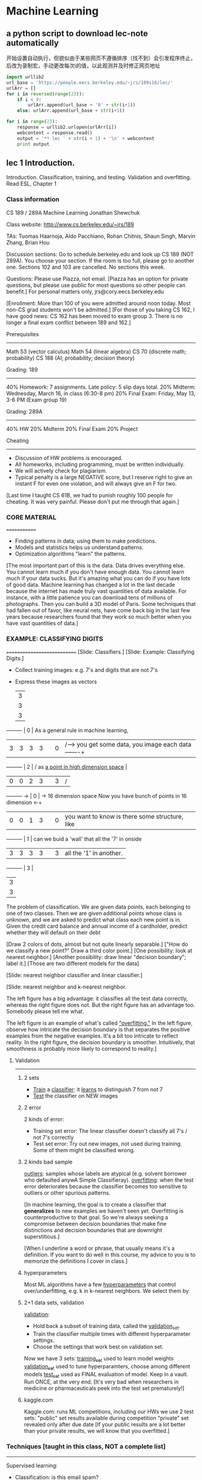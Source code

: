 * Machine Learning
** a python script to download lec-note automatically
:LOG:
开始设置自动执行，但貌似由于某些网页不遵循排序（找不到）会引发程序终止，
后改为录制宏，手动更改每次i的值，以此观测并及时修正网页地址
:END:

#+NAME: geturl
#+BEGIN_SRC python :results output
import urllib2
url_base = 'https://people.eecs.berkeley.edu/~jrs/189s16/lec/'
urlArr = []
for i in reversed(range(23)):
    if i < 9:
        urlArr.append(url_base + '0' + str(i+1))
    else: urlArr.append(url_base + str(i+1))

for i in range(23):
    response = urllib2.urlopen(urlArr[i])
    webcontent = response.read()
    output = '** lec ' + str(i + 1) + '\n' + webcontent
    print output
#+END_SRC

#+RESULTS: geturl#+begin_example
** lec 1 Introduction.
:Reference:
Introduction.
Classification, training, and testing.
Validation and overfitting.
Read ESL, Chapter 1
:END:

*** Class information
    CS 189 / 289A
    Machine Learning
    Jonathan Shewchuk

    Class website:  http://www.cs.berkeley.edu/~jrs/189

    TAs:  Tuomas Haarnoja, Aldo Pacchiano, Rohan Chitnis, Shaun Singh,
      Marvin Zhang, Brian Hou

    Discussion sections:
      Go to schedule.berkeley.edu and look up CS 189 (NOT 289A).
      You choose your section.  If the room is too full, please go to another one.
      Sections 102 and 103 are cancelled.
      No sections this week.

    Questions:  Please use Piazza, not email.
      [Piazza has an option for private questions, but please use public for most
       questions so other people can benefit.]
      For personal matters only, jrs@cory.eecs.berkeley.edu

    [Enrollment:  More than 100 of you were admitted around noon today.
     Most non-CS grad students won't be admitted.]
    [For those of you taking CS 162, I have good news:  CS 162 has been moved to
     exam group 3.  There is no longer a final exam conflict between 189 and 162.]

    Prerequisites
    -------------
      Math 53 (vector calculus)
      Math 54 (linear algebra)
      CS 70 (discrete math; probability)
      CS 188 (AI; probability; decision theory)

    Grading: 189
    ------------
    40%  Homework:  7 assignments.  Late policy:  5 slip days total.
    20%  Midterm:  Wednesday, March 16, in class (6:30-8 pm)
    20%  Final Exam:  Friday, May 13, 3-6 PM  (Exam group 19)

    Grading:  289A
    --------------
    40%  HW
    20%  Midterm
    20%  Final Exam
    20%  Project

    Cheating
    --------
    - Discussion of HW problems is encouraged.
    - All homeworks, including programming, must be written individually.
    - We will actively check for plagiarism.
    - Typical penalty is a large NEGATIVE score, but I reserve right to give
      an instant F for even one violation, and will always give an F for two.

    [Last time I taught CS 61B, we had to punish roughly 100 people for cheating.
    It was very painful.  Please don't put me through that again.]

*** CORE MATERIAL
    =============
    - Finding patterns in data; using them to make predictions.
    - Models and statistics helps us understand patterns.
    - Optimization algorithms "learn" the patterns.

    [The most important part of this is the data.  Data drives everything else.
    You cannot learn much if you don't have enough data.
    You cannot learn much if your data sucks.
    But it's amazing what you can do if you have lots of good data.
    Machine learning has changed a lot in the last decade because the internet
      has made truly vast quantities of data available.  For instance, with
      a little patience you can download tens of millions of photographs.
      Then you can build a 3D model of Paris.
    Some techniques that had fallen out of favor, like neural nets, have come back
      big in the last few years because researchers found that they work so much
      better when you have vast quantities of data.]

*** EXAMPLE:  CLASSIFYING DIGITS
    ============================
    [Slide:  Classifiers.]
    [Slide:  Example:  Classifying Digits.]

    #+DOWNLOADED: /tmp/screenshot.png @ 2017-04-30 21:53:23
    [[file:Machine Learning/screenshot_2017-04-30_21-53-23.png]]

    - Collect training images:  e.g. 7's and digits that are not 7's
    - Express these images as vectors

                   |-3-|
                   | 3 |
                   | 3 |
                   | 3 |
    ---------      | 0 |                               As a general rule in machine learning,
    |3|3|3|3|      | 0 |                    /---->     you get some data, you image each data   -------+
    ---------      | 2 |                   /           as _a point in high dimension space_            |
    |0|0|2|3|      | 3 |                  /                                                            |
    ---------  ->  | 0 |   -> 16 dimension space       Now you have bunch of points in 16 dimension  <-+
    |0|0|1|3|      | 0 |                               you want to know is there some structure, like
    ---------      | 1 |                               can we buid a 'wall' that all the '7' in onside
    |3|3|3|3|      | 3 |                               all the '1' in another.
    ---------      | 3 |
                   | 3 |
                   | 3 |
                   |-3-|


    #+DOWNLOADED: /tmp/screenshot.png @ 2017-04-30 21:50:39
    [[file:Machine Learning/screenshot_2017-04-30_21-50-39.png]]
    The problem of classification. We are given data points,
    each belonging to one of two classes. Then we are given additional points whose class is
    unknown, and we are asked to predict what class each new point is in. Given the credit card
    balance and annual income of a cardholder, predict whether they will default on their debt

    #+DOWNLOADED: /tmp/screenshot.png @ 2017-04-30 21:53:44
    [[file:Machine Learning/screenshot_2017-04-30_21-53-44.png]]
    [Draw 2 colors of dots, almost but not quite linearly separable.]
    ["How do we classify a new point?"  Draw a third color point.]
    [One possibility:  look at nearest neighbor.]
    [Another possibility:  draw linear "decision boundary"; label it.]
    [Those are two different models for the data]

    [Slide:  nearest neighbor classifier and linear classifier.]
    #+DOWNLOADED: /tmp/screenshot.png @ 2017-04-30 21:54:16
    [[file:Machine Learning/screenshot_2017-04-30_21-54-16.png]]


    [Slide:  nearest neighbor and k-nearest neighbor.
    #+DOWNLOADED: /tmp/screenshot.png @ 2017-04-30 21:55:11
    [[file:Machine Learning/screenshot_2017-04-30_21-55-11.png]]
     The left figure has a big advantage:  it classifies all the test data
     correctly, whereas the right figure does not.  But the right figure has an
     advantage too.  Somebody please tell me what.

     The left figure is an example of what's called _"overfitting."_
     In the left figure, observe how intricate the decision boundary is that
     separates the positive examples from the negative examples.  It's a bit too
     intricate to reflect reality.  In the right figure, the decision boundary is
     smoother.  Intuitively, that smoothness is probably more likely to correspond
     to reality.]


**** Validation
----------
***** 2 sets
      - _Train_ a _classifier_:  it _learns_ to distinguish 7 from not 7
      - _Test_ the classifier on NEW images

***** 2 error
      #+DOWNLOADED: /tmp/screenshot.png @ 2017-04-30 21:59:43
      [[file:Machine Learning/screenshot_2017-04-30_21-59-43.png]]
      2 kinds of error:
      - Training set error:
        The linear classifier doesn't classify all 7's / not 7's correctly
      - Test set error:
        Try out new images, not used during training.
        Some of them might be classified wrong.

***** 2 kinds bad sample
      _outliers_:  samples whose labels are atypical
        (e.g. solvent borrower who defaulted anywA Simple Classifieray).
      _overfitting_:  when the test error deteriorates because
        the classifier becomes too sensitive to outliers or other spurious patterns.

      [In machine learning, the goal is to create a classifier that *generalizes* to
       new examples we haven't seen yet.  Overfitting is counterproductive to that
       goal.  So we're always seeking a compromise between decision boundaries that
       make fine distinctions and decision boundaries that are downright
       superstitious.]

      [When I underline a word or phrase, that usually means it's a definition.
       If you want to do well in this course, my advice to you is to memorize the
       definitions I cover in class.]
***** hyperparameters
      Most ML algorithms have a few _hyperparameters_ that control over/underfitting,
        e.g. k in k-nearest neighbors.  We select them by

***** 2+1 data sets, validation
      _validation_:
      - Hold back a subset of training data, called the _validation_set_.
      - Train the classifier multiple times with different hyperparameter settings.
      - Choose the settings that work best on validation set.

      Now we have 3 sets:
      _training_set_ used to learn model weights
      _validation_set_ used to tune hyperparamters, choose among different models
      _test_set_ used as FINAL evaluation of model.  Keep in a vault.
        Run ONCE, at the very end.
        [It's very bad when researchers in medicine or pharmaceuticals peek into
         the test set prematurely!]

***** kaggle.com
      Kaggle.com:
        runs ML competitions, including our HWs
        we use 2 test sets:  "public" set results available during competition
                             "private" set revealed only after due date
        [If your public results are a lot better than your private results, we will
         know that you overfitted.]

*** Techniques [taught in this class, NOT a complete list]
    ----------
    Supervised learning:
    - Classification:  is this email spam?
    - Regression:  how likely does this patient have cancer?
    Unsupervised learning:
    - Density estimation:  what is probability density function of rainfall?
    - Clustering:  which DNA sequences are similar to each other?
    - Dimensionality reduction:  what are common features of faces?
                                 common differences?


    [Show slides with examples of:
    - Classification
    - Regression
    - Density estimation
    - Clustering
    - Dimensionality reduction
    ]

    #+end_example
** lec 2 Classifiers
:Reference:
Linear classifiers.
Predictor functions and decision boundaries.
The centroid method.
Perceptrons.
Read parts of the Wikipedia [[https://www.wikiwand.com/en/Perceptron][Perceptron]] page.
Read ESL, Section 4.5–4.5.1
:END:
*** Classifiers
===========
**** Sample, Feature(dimension), Class                                  :def:
     You are given a data set of n _samples_, each with d _features_.
     d features = d dimensional space.
     we're going to represent each sample as a point in _d dimensional space_.
     Some samples belong to _class_ O; some do not.

**** Representation of an example
     Example:  Samples are bank loans
               Features are income & age (d = 2)
               Some are in class "defaulted", some are not

               Goal:  Predict whether future borrowers will default,
                      based on their income & age.
**** Sample, Point, Feature_vector, Predictor, Independent_var     :def:
     Represent each _sample_ as a _point_ in d-dimensional space,
     called a _feature_vector_ (aka _predictors_, _independent_variables_).

**** an example of 2 feature classifier
     #+DOWNLOADED: /tmp/screenshot.png @ 2017-04-30 22:09:06
     [[file:Machine Learning/screenshot_2017-04-30_22-09-06.png]]

             ^                        ^                        ^    _overfitting_
             |  X     X X             |  X     X O             |  X  O  O X
             |    X   X               |    X   X               |    X   X
             | O       X              | O       O              | X       O
     income  |O     X         income  |O     X         income  |O     X
             |    O   X               |    O X O               |    O   X
             | O    O   X             | O    O   O             | X    O   X
             | O       O              | O       O              | O       O
             +----------->            +----------->            +----------->
             age                      age                      age

             [Draw lines/curves separating O's from X's.  Use those curves to predict
             which future borrowers will default.]

**** Decision Boundary                                             :def:
     _decision boundary_:  the boundary chosen by our classifier to separate
       items in the class from those not.

     [By the way, when I underline a word or a short phrase, usually that is a
      *definition*.  If you want to do well in this course, you should *memorize*
      all the definitions I write down.]

**** Predictor/Decision/Discriminant Function       :def:
     Some (not all) classifiers work by computing a
     _predictor function_:  A function f(x) that maps a sample point x to
     a scalar such that
     f(x) >  0     if x is in class O;
     f(x) <= 0     if x not in class O.
     Aka _decision_function_ or _discriminant_function_.

     For these classifiers, the _decision boundary_ is {x ∈ R^d : f(x) = 0}
     [That is, the set of all points where the prediction function is zero.]
     Usually, this set is _a (d - 1) dimensional surface_ in R^d space.

**** Isosurface,Isovalue,Isocontour                                     :def:
     {x : f(x) = 0} is also called an _isosurface_ of f for the _isovalue_ 0.

     f has other isosurfaces for other isovalues, e.g. {x : f(x) = 1}.

     [Show plot & *isocontours* of sqrt(x^2 + y^2) - 3.
     Imagine a function in R^d, and imagine its (d - 1)-dimensional isosurface.]
     #+DOWNLOADED: /tmp/screenshot.png @ 2017-04-30 22:55:32
     [[file:Machine Learning/screenshot_2017-04-30_22-55-32.png]]
     left is sample space of 3-dimensional space
     right picture is a set of circular 'cake' which means 2-dimension isosurface with different radius
     但是更多时候，我们会有很多feature，也就是很多维度的向量，each feature 1 dimension.
     比如处理图像，一张 4pixel × 4pixel 图像就是 16-dimension feature-vector(有一个15-dimensional surface),
     each pixel may have 6 bytes space to represent different color. it is huge dimensional space.

     #+DOWNLOADED: /tmp/screenshot.png @ 2017-04-30 23:07:59
     [[file:Machine Learning/screenshot_2017-04-30_23-07-59.png]]
     this is another 3-dimensional sample space,
     each isosurface would look like an ellipsoid(but,still is a 2-dimensional surface) in 3-dimensional space

**** Linear Classifier                                                  :def:
     _linear classifier_:  The decision boundary is a hyperplane.
     Usually uses a linear predictor function.  [Sometimes no predictor fn.]
**** Overfitting                                                        :def:
     _overfitting_:  When sinuous decision boundary fits sample data so well that it
     doesn't classify future items well.

*** Math Review
-----------

**** Vectors:
     [I will write vectors in matrix notation.]
     #+DOWNLOADED: /tmp/screenshot.png @ 2017-04-30 23:16:31
     [[file:Machine Learning/screenshot_2017-04-30_23-16-31.png]]
         -   -
         |x_1|
         |x_2|                        T
     x = |x_3| = [x_1 x_2 x_3 x_4 x_5]
         |x_4|
         |x_5|
         -   -
     Think of x as a point in 5-dimensional space.

**** Conventions of symbol
     Conventions (often, but not always):
     uppercase roman = matrix or random variable   X
     lowercase roman = vector                      x
     Greek = scalar                                alpha
     Other scalars:                                n = # of samples
                                                   d = # of features (per sample)
                                                     = dimension of sample points
                                                   i j k = indices
     function (often scalar)                       f( ), s( ), ...
**** Inner product: Linear fn
     _inner_product_ (aka _dot_product_):  x . y = x_1 y_1 + x_2 y_2 + ... + x_d y_d

                                     T
     _Matrix notation_ also written x  y

     Clearly,  f(x) = w . x + alpha  is a _linear_function_ in x.

**** Inner product: Euclidean norm, Normalize
     _Euclidean_norm_:  |x| = sqrt(x . x) = sqrt(x_1^2 + x_2^2 + ... + x_d^2)

       |x| is the length (aka Euclidean length) of a vector x.

                          x
       Given a vector x, --- is a _unit_ vector (length 1).
                         |x|
                                                  x
       "_Normalize_ a vector x":  replace x with ---.
                                                 |x|

**** Inner product: Compute angle
     Use dot products to compute angles:

           x
          /                       x . y     x     y
         /           cos theta = ------- = --- . ---
        / theta                  |x| |y|   |x|   |y|
       ---------->                        \___/ \___/
                                       length 1 length 1

           x   acute                ^     right       x        obtuse
          /     +ve                 |       0          \         -ve
         /                          |_                  \
        /                           | |                  \
       ---------->                  +----------->         --------------->
       cos theta > 0                cos theta = 0         cos theta < 0
**** Predictor fn: Hyperplane,
     Given a linear predictor function f(x) = w . x + alpha,
     the decision boundary is like

     #+NAME: how to get a hyperplane
     #+BEGIN_QUOTE
     Predictor fn = 0;
     f(x) = 0;
     w . x + alpha = 0;
     H = {x : w . x = - alpha};
     #+END_QUOTE

     The set H is called a _hyperplane_.    (a line in 2D, a plane in 3D.)

     [I want you to understand what a hyperplane is.  In 2D, it's a line.  In 3D,
     it's a plane.  Now take that concept and generalize it to higher dimensions.
     In d dimensions, a hyperplane is a flat, infinite thing with dimension d - 1.
     A hyperplane divides the d-dimensional space into two halves.]

**** Hyperplane: Normal vector
     #+NAME: how to get normal vector
     #+BEGIN_QUOTE
     Theorem:
     Let xy be a vector that lies on H.  Then w . (y - x) = 0.
     Proof:
     x and y lie on H.  Thus w . (x - y) = - alpha - (- alpha) = 0.

     w is called the _normal_vector_ of H,
     because (as the theorem shows) w is normal (perpendicular) to H.
     (I.e. w is normal to every pair of points in H.)
     #+END_QUOTE

     #+DOWNLOADED: /tmp/screenshot.png @ 2017-05-01 13:38:48
     [[file:Machine Learning/screenshot_2017-05-01_13-38-48.png]]

**** Normal vector: Signed Distance
     If w is a unit vector, then w . x + alpha is the _signed_distance_ from x to H.
     I.e. it's the distance, but positive on one side of H; negative on other side.
     这个很好理解，对于一个平面和一个点，我如何求这个点到这个平面的距离呢？
     我首先求这个平面的垂直向量，然后连线这个点与原点，这条线会穿过这个平面形成一个交点。
     这个点与交点之间的线段在这个垂直向量上的映射就是这个点到这个平面的距离。

     或者这样理解，函数 w.x = y
     当 w.x = y 在2维时， w.x=常量 是一条线;
     当 w.x = y 在3维时， w.x=常量 是一个面;
     按照'上加下减，左加右减'的原则
     w.x=0形成的平面 向上平移1 变成 w.x=1
     w.x=0形成的平面 向下平移1 变成 w.x=-1

     所以 signed distance of x' to H（因为通过[[*升维法：What if separating hyperplane doesn't pass through origin?][升维法]],H始终可以表示为 w.x=0）, 就是H经过平移
     alpha 距离得到的平面 H' 恰好包含 x'

     Moreover, the distance from H to the origin is alpha.  [How do we know that?]

     Hence alpha = 0 if and only if H passes through origin.

     [w does not have to be a unit vector for the classifier to work.
     If w not unit vector, w . x + alpha is a multiple of signed distance.
     If you want to fix that, you can _rescale_ the equation
     by computing |w| and dividing both w and alpha by 1 / |w|.]

**** Signed Distance: Weight
     The coefficients in w, plus alpha, are called _weights_ or sometimes
     _regression_coefficients_.

     [That's why I named the vector w; "w" stands for "weights".]

     The input data is _linearly_separable_ if there exists a hyperplane that
     separates all the samples in class O from all the samples NOT in class O.

     [At the beginning of this lecture, I showed you one plot that's linearly
     separable and two that are not.]

     [We will investigate some linear classifiers that only work for linearly
     separable data, then we'll move on to more sophisticated linear classifiers
     that do a decent job with non-separable data.  Obviously, if your data is not
     linearly separable, a linear classifier cannot do a *perfect* job.  But we're
     still happy if we can find a classifier that usually predicts correctly.]

*** A Stupid Classifier
**** Centroid method
     compute mean mu_C of all vectors in class O and
             mean mu_X of all vectors NOT in O.

     We use the predictor function

     #+DOWNLOADED: /tmp/screenshot.png @ 2017-05-01 14:48:06
       [[file:Machine Learning/screenshot_2017-05-01_14-48-06.png]]

                                                   mu_C + mu_X
       f(x) = (mu_C - mu_X) . x - (mu_C - mu_X) . (-----------)
                                                        2

              \___________/                       \___________/
              normal vector                 midpoint between mu_C, mu_X

     so that decision boundary is the hyperplane that bisects line segment
     w/endpoints mu_C, mu_X.

     [Better yet, we can adjust the right hand side to minimize the number of
      misclassified points.  Same normal vector, but different position.]
     #+DOWNLOADED: /tmp/screenshot.png @ 2017-05-01 16:23:46
     [[file:Machine Learning/screenshot_2017-05-01_16-23-46.png]]

     [In this example, there's clearly a better linear classifier that classifies
      every sample correctly.
      Note that this is hardly the worst example I could have given.
      If you're in the mood for an easy puzzle, pull out a sheet of paper and think
      of an example, with lots of samples, where the centroid method misclassifies
      every sample but one.]
***** Only better for Gaussian distribution
      [Nevertheless, there are cases where this method works well, like when all your
      positive examples come from one Gaussian distribution, and all your negative
      examples come from another.]

**** Perceptron Algorithm (Frank Rosenblatt, 1957)
     --------------------
     Slow, but correct for linearly separable samples.
     Uses a _numerical_optimization_ algorithm, namely, _gradient_descent_.
***** Some key questions about Numerical Optimization
       How many of you know what numerical optimization is?
       How many of you know what gradient descent is?
       How many of you know what Lagrange multipliers are?
       How many of you know what linear programming is?
       How many of you know what the simplex algorithm for linear programming is?
       How many of you know what convex programming is?

       We're going to learn what all these things are.  As machine learning people,
       we will be heavy users of all the optimization methods.  Unfortunately,
       I won't have time to teach you *algorithms* for all these optimization
       problems, but we'll learn a few, and I'll give you some hints how the other
       algorithms work.
***** Represent a sample: a row of features

      一行就是一个sample，一列就是一种feature。

              feature1  feature2 feature3 feature4 feature5
              +--------+--------+--------+--------+--------+
      sample1 |        |        |        |        |        |
        X_1   |        |        |        |        |        |
              +--------+--------+--------+--------+--------+
      sample2 |        |        |        |        |        |
        X_2   |        |        |        |        |        |
              +--------+--------+--------+--------+--------+
      sample3 |        |        |        |        |        |
        X_3   |        |        |        |        |        |
              +--------+--------+--------+--------+--------+
      sample4 |        |        |        |        |        |
        X_4   |        |        |        |        |        |
              +--------+--------+--------+--------+--------+
      sample5 |        |        |        |        |        |
        X_5   |        |        |        |        |        |
              +--------+--------+--------+--------+--------+


      #+DOWNLOADED: /tmp/screenshot.png @ 2017-05-01 17:39:37
      [[file:Machine Learning/screenshot_2017-05-01_17-39-37.png]]

      [The reason I'm using capital X here is because we typically store these
       vectors as _rows of a matrix X_.  So the subscript picks out a _row_ of X,
       representing a _specific sample_.  When I want to pick out _one feature_ from
       a sample, I'll add _a second subscript_ after the first one.]

***** Represent Label
      #+DOWNLOADED: /tmp/screenshot.png @ 2017-05-01 17:40:23
      [[file:Machine Learning/screenshot_2017-05-01_17-40-23.png]]

      For simplicity, consider only decision boundaries that pass through the origin.
      (We'll fix this later.)                                ~~~~~~~~~~~~~~~~~~~~~~~

***** Goal:  find weights w
      That is, if sample 'i' is in class 'O', then we want a positive signed
      distantce to that point from the hyperplane; else, we want a negative one.

      #+DOWNLOADED: /tmp/screenshot.png @ 2017-05-01 17:06:24
      [[file:Machine Learning/screenshot_2017-05-01_17-06-24.png]]

***** Get <<constraint>> for optimization: A trick make 2 inequation to 1 inequation.
      #+DOWNLOADED: /tmp/screenshot.png @ 2017-05-01 17:41:45
      [[file:Machine Learning/screenshot_2017-05-01_17-41-45.png]]

      constraint 是把一个 machine learning problem 转化为 optimization problem 问题的前提

***** Define Loss function
      Define the _loss_function_
      #+DOWNLOADED: /tmp/screenshot.png @ 2017-05-01 17:42:11
      [[file:Machine Learning/screenshot_2017-05-01_17-42-11.png]]

      - yi is our prediction;
      - z  is correct classification.

      注意 if y_i z < 0 那么 -y_i z > 0 的， 所以这个loss fn 是越接近于0
      越好，如果是正值且很大说明不好，分的不是很理想。

      [Here, z is the classifier's prediction, and y_i is the correct answer.]

      Idea:  if z has the same sign as y_i, the loss function is zero (happiness).
      But if z has the wrong sign, the loss function is positive.

      [For each sample, you want to get the loss function down to zero, or as close
      to zero as possible.  It's called the "loss function" because the bigger it
      is, the bigger a loser you are.]

***** Define risk function
      risk 是标准浮动的空间, 简单说 R(w) = sum(L(测，真))
      loss 是测试结果和现实情况之间的误差度量，
      如果结果都在hyperplane同一边，L(测，真) = 0;
      如果结果分在hyperplane的两边，L(测，真) = -yi*z. = -(X_i.w)*z

      Idea:
      We define a risk_function R that is _positive_ if some constraints are _violated_.

      Then we use _optimization_ to choose w that _minimizes R_.

      Define _risk_function_ (aka _objective_function_ or _cost_function_)

      #+DOWNLOADED: /tmp/screenshot.png @ 2017-05-01 17:42:41
      [[file:Machine Learning/screenshot_2017-05-01_17-42-41.png]]
      可以看到，constraint fn 与 risk fn 在这里会师了。
      R(w) = SUM([[constraint]] violated)
      Min( R(w) ) = Min( SUM([[constraint]] violated))  <- this is our target

      #+DOWNLOADED: /tmp/screenshot.png @ 2017-05-01 18:03:54
      [[file:Machine Learning/screenshot_2017-05-01_18-03-54.png]]
      Plot of risk R(w). Every point in the dark green flat spot is a minimum.
      We’ll look at this more next lecture

      If w classifies all the points X_1, ..., X_n correctly, then R(w) = 0.
      Otherwise, R(w) is positive, and we want to find a better value of w.

      --------------------------------------------------------------------------
      | Goal:  Solve this _optimization_problem_:  find w that minimizes R(w). |
      --------------------------------------------------------------------------

***** Summarize
      Through the semester what you're often going to do is take some complex
      machine learning problem and reduce it to an optimazation problem which
      you can throw a well known mathmatical tech.
      [Show plot of R.]

** lec 3 Perceptron Algorithm and Hard-SVM
:Reference:
Gradient descent,
stochastic gradient descent,
and the perceptron learning algorithm.
Feature space versus weight space.
The maximum margin classifier,
aka hard-margin support vector machine (SVM).
Read ISL, Section 9–9.1
:END:

*** Perceptron Algorithm (cont'd)
**** Recall:
     - linear predictor fn f(x) = w . x   (for simplicity, no alpha)
     - decision boundary {x : f(x) = 0}   (a hyperplane through the origin)

     - samples X_1, X_2, ..., X_n (vectors); classifications y_1, ..., y_n = +- 1
     - goal:  find weights w such that y_i X_i . w >= 0
     - goal, rewritten:  find w that minimizes R(w) = sum -y_i X_i . w     [risk fn]
                                              i in V
                         where V is the set of indicies i for which y_i X_i . w < 0.

     [Our original problem was to find a separating hyperplane in one space, which
      I'll call x-space.  But we've transformed this into a problem of finding an
      optimal point in a different space, which I'll call w-space. It's important
      to understand transformations like this, where a structure in one space
      becomes a point in another space.  In this *particular* problem, there is
      a duality between hyperplanes and points.]

**** Duality between x-space and w-space:

                x-space (primal)                w-space (dual)
        |---------------------------------------------------------------|
        |  hyperplane:  {z : w . z = 0} |  point:       w               |
        |---------------------------------------------------------------|
        |  point:       x               |  hyperplane:  {z : x . z = 0} |
        |---------------------------------------------------------------|

     If a point x lies on a hyperplane H, then
     its dual hyperplane x^* contains the dual point H^*.
     我的面是你的点，你的点是我的面。
     通过这个规律，我们要求自己这边的面，就先约束自己的点，然后映射到你的面，在通过
     约束你的面得到你的约束点，再把你的约束点映射回我的约束面。

     #+NAME: convert x-space 2 w-space
     #+BEGIN_SRC ditaa
                  x-space        .         w-space
                                 .
                **        vector ⊥ plane         /------------
                ** --------------.------------>  /           /
                 |               .              /           /
                 |               .             /           /
               \ | /             .            ------+-----/
                \|/              .                  |
                 X               .                  |
                /|\              .                  |
               / | \             .              vector ∈ plane
                 |               .                  |
                 v               .                  |
              /---------/        .                  |
             /         /         .                  |
            /         /          .                  v
           /         /  <--------.----------------- **
          /----------      plane ⊥ vector           **
                                 .
     #+END_SRC

     Duality 到底是什么？
     说白了就是 *坐标系* 变换:
     - 原来坐标系(x-space)的坐标轴是：feature_1,feature_2,feature_3...
     - 新的坐标系(w-space)的坐标轴是：w_1, w_2, w_3...
     - 而且根据constraint，w.x=0

     同一个函数 yi(w.xi)>=0 用不同的坐标系就会绘出不一样的图形。巧的是如果使用
     x-space坐标系，其中的点在 w-space 恰好是面;其中的面在 w-space 恰好是点。

     *现在已知 x-space 的点，求 x-space 的面*
     我就把问题转化为:
     *现在已知 w-space 的面，求 w-space 的点*
     而且，因为w.x=0的限制条件，所以
     *x-space的点(向量)与w-space的面垂直;反之亦然*

     #+DOWNLOADED: /tmp/screenshot.png @ 2017-05-02 18:44:41
     [[file:Machine Learning/screenshot_2017-05-02_18-44-41.png]]
     #+DOWNLOADED: /tmp/screenshot.png @ 2017-05-02 10:27:51
     [[file:Machine Learning/screenshot_2017-05-02_10-27-51.png]]

     Observe that the x-space sample points are the normal vectors for the
     w-space lines. We can choose w to be anywhere in the shaded region

     原问题空间中求hyperplane{x:x.w=0}范围的问题，通过 dual 转换为上图中求w向量范围的问题(灰色区域是w向量的取值范围)。
     #+DOWNLOADED: /tmp/screenshot.png @ 2017-05-02 11:31:36
     [[file:Machine Learning/screenshot_2017-05-02_11-31-36.png]]
     这个plot是关于 R(w) 在 w-space 的图像。可以看到，深绿色区域是 R(w) = 0 的点。
     这里假设 w 是二维向量。

     If we want to enforce inequality x . w >= 0, that means
       - x should be on the correct side of {z : z . w = 0} in primal x-space
       - w   "    "  "   "     "     "   "  {z : x . z = 0} in dual w-space

                      ^                    \    ^    /
         primal       |        X            \   |   /   dual
                      |                      \  |  /
                 X    |      ----             \ | /            [Observe that the
                      |  ----                  \|/              primal points are
            <---------+--------->     <=========+=========>     the normal vectors
                ----  |                        /|\              for the dual lines.]
            ----      |                       / | \
                      0                      /  |  \
                      |                     /   | w \
                      v                    /    v    \

     [For a sample x in class O, w and x must be on the *same* side of the dual
      hyperplane x^*.  For a sample x not in class O (X), w and x must be on
      *opposite* sides of the dual hyperplane x^*.]

     [Show plots of R.  Note how R's creases match the dual chart.]

     [In this example, we can choose w to be any point in the bottom pizza slice;
      all those points satisfy the inequalities.]

     [We have an optimization problem; we need an optimization algorithm to solve
      it.]

**** An optimization algorithm:  gradient descent on R.

     问题演变为如何最小化 R(w), 可以用求导法来求极值，也可以用这里的梯度下降法来求极值。
***** How to minimize a function: -grad(fn)
      Given a starting point w, find gradient of R with respect to w; this is the
      direction of steepest ascent.  Take a step in the opposite direction.  Recall
      [from your vector calculus class]
      #+DOWNLOADED: /tmp/screenshot.png @ 2017-05-02 18:52:45
      [[file:Machine Learning/screenshot_2017-05-02_18-52-45.png]]

                    -         -                           -     -
                    | dR/dw_1 |                           | z_1 |
                    |         |                           |     |
        grad R(w) = | dR/dw_2 |     and    grad (z . w) = | z_2 | = z.
                    |    .    |                           |  .  |
                    |    .    |                           |  .  |
                    | dR/dw_d |                           | z_d |
                    -         -                           -     -

        grad R(w) = sum  grad -y_i X_i . w = - sum  y_i X_i
                   i in V                     i in V


        注意：反梯度法的 loss-fn 是要计算所有样本的误差之和

        这里梯度 grad R(w) 得到的是一个 R(w) 以最快速度变大的方向， 所以如果我希望 R(w) 以最快速度变小，那么
        就应该朝梯度的反方向移动点 w(或叫向量w), 梯度的反向就是负梯度：- Grad[R(w)]， 这就是梯度下降法或叫 _负梯度法_ 。

        At any point w, we walk downhill in direction of steepest descent, - grad R(w).

***** Algo: gradient descent
      #+NAME: algo: gradient descent
      #+BEGIN_QUOTE
        w = arbitrary nonzero starting point (good choice is any y_i X_i)
        while R(w) > 0
          V <- set of indicies i for which y_i X_i . w < 0   // 这里从公式 - y_i X_i . w > 0 转化得到
          w <- w + epsilon sum  y_i X_i                      // 这里更普适的写法是: w = w + 负梯度增量
                          i in V
        return w
      #+END_QUOTE
      上述算法中，每一次更新向量 w，都会让 w 朝 R(w)=0 的区域前进一点，所以要注意调整 learning rate。
      下图中每一次转折，都代表一次 w 的更新， 可以看到这个点是从 R(w)>0 浅绿色 ====> R(w)=0 深绿色移动的。
      #+DOWNLOADED: /tmp/screenshot.png @ 2017-05-02 12:20:14
      [[file:Machine Learning/screenshot_2017-05-02_12-20-14.png]]

***** Learning rate, step size
      epsilon is the _step_size_ aka _learning_rate_, chosen empirically.
      [Best choice depends on input problem!]

      [Show plot of R again.  Show typical steps.]

***** Running time of Gradient descent algo
      Problem:  Slow!  _Each step_ takes _O(nd)_ time.
      因为 所有 sample 都要检测 y_i X_i . w <? 0 ,而 w 向量又是 d 维的。
      所以单次循环的时间复杂度是： O(nd)

      - n 表示有 n 个样本;
      - d 表示有 d 个feature; 一个feature表示一维度。

      注意：反梯度法的 loss-fn 是要计算所有样本的误差之和

**** Improvement: Perceptron algo (SGD)
     Optimization algorithm 2:  _Stochastic Gradient Descent_

     Idea:  each step, pick *one* misclassified X_i;
            do gradient descent on loss fn L(X_i . w, y_i).

     Called the _perceptron_algorithm_.  Each step takes O(d) time.
       [Not counting the time to search for a misclassified X_i.]
***** algo: perceptron
      注意：反梯度法的 loss-fn 是要计算所有样本的误差之和
       GD    反梯度法 单步循环 是 all-sample one-modification2w
      SGD 随机反梯度法 单步循环 是 one-sample one-modification2w

      因为在执行每次更新时，我们需要在整个数据集上计算所有的梯度，所以批梯度下降法的速
      度会很慢，同时，批梯度下降法无法处理超出内存容量限制的数据集。批梯度下降法同样也
      不能在线更新模型，即在运行的过程中，不能增加新的样本。

      #+NAME: algo: SGD
      #+BEGIN_QUOTE
        while some y_i X_i . w < 0
          w <- w + epsilon y_i X_i
        return w
      #+END_QUOTE

      #+NAME: algo: gradient descent
      #+BEGIN_QUOTE
        w = arbitrary nonzero starting point (good choice is any y_i X_i)
        while R(w) > 0
          V <- set of indicies i for which y_i X_i . w < 0   // 这里从公式 - y_i X_i . w > 0 转化得到
          w <- w + epsilon sum  y_i X_i                      // 这里更普适的写法是: w = w + 负梯度增量
                          i in V
        return w
      #+END_QUOTE
***** when SGD work well: loss-fn must be convex
      SGD虽然更快更灵活能在线添加样本，但是没有GD的适用范围广。GD能处理的问题，SGD未必能处理。

      In general, you CAN NOT assume that if you _optimize a sum of fn_ that you can
      optimize each fn _separately in turn_ and find a minimum of the sum.

      The reason SGD works in this particular case is because the _loss fn_ has a
      very nice property called _convexity_. The sum of a bunch of convex fn is
      convex and that's what makes SGD work

      这里的意思是说，如果 loss-fn 是凸函数，那么就是可以使用SGD，如果不是，就不能用SGD。

      [By the way, stochastic gradient descent does not work for every problem that
       gradient descent works for.  The perceptron risk function happens to have
       special properties that allow stochastic gradient descent to always succeed.]

***** Advantage of SGD: online algo
      [One interesting aspect of the perceptron algorithm is that it's an
       _"online algorithm"_, which means that if new data points come in while the
       algorithm is already running, you can just throw them into the mix and
       keep looping.]
***** Perceptron Convergence Theorem
      Perceptron Convergence Theorem:  If data is linearly separable, perceptron
      algorithm will find a linear classifier that classifies all data correctly in
      at most O(R^2 / gamma^2) iterations, where R = max |X_i| is "radius of data"
      and gamma is the "maximum margin".  [I'll define "maximum margin" shortly.]

      We're not going to prove this, because it's obsolete.]

      Although the step size/learning rate doesn't appear in that big-O expression,
       it does have an effect on the running time, but the effect is hard to
       characterize.
***** Problem of step size(learning rate)
****** SGD is also get slower
        The algorithm gets slower if:
        - epsilon is too small
          because it has to take lots of steps to get down the hill
        - epsilon is too big for a different reason:
          it jumps right over the region with zero risk and oscillates back and
          forth for a long time.
****** hard to choose a good step size
       Although stochastic gradient descent is faster for this problem than gradient
       descent, the perceptron algorithm is still slow.

       There's no reliable way to choose a good step size epsilon.

       Fortunately, optimization algorithms have improved a lot since 1957. You
       can get rid of the step size by using any decent modern "line search"
       algorithm. Better yet, you can find a better decision boundary much more
       quickly by _quadratic programming_, which is what we'll talk about next.

**** 升维法：What if separating hyperplane doesn't pass through origin?

:Reference:
升维法，也是 TsingHua-Datamining chap4 ppt page6 中为什么会有 x_0 w_0 的原因
:END:

      如果 [超平面] 不过原点，那么就通过 [升维] 把问题转化为 [经过原点] 的问题

      if separating hyperplane doesn't pass through orighin, what we do is there
      are many tricks in optimization where you _add a dimension or two_ to
      problem, so your space gets one or two dimensions bigger in order to
      accommodate some trick.

      Add a fictitious dimension.
      #+BEGIN_SRC ditaa
        Hyperplane:  w . x + alpha = 0

                              -     -
                              | x_1 |
          [ w_1 w_2 alpha ] . | x_2 | = 0
                              |  1  |
                              -     -
                 |               |
                 |               |
                 v               v
              new 'w'         new 'x'
                    \            /
                     v          v
                    +--------------+
                    |  w' . x' = 0 |
                    +--------------+
      #+END_SRC

                              d + 1
      Now we have samples in R     , all lying on plane x      = 1.
                                                         d + 1

      #+DOWNLOADED: /tmp/screenshot.png @ 2017-05-02 16:29:19
      [[file:Machine Learning/screenshot_2017-05-02_16-29-19.png]]

      样本原本有2个特征：x,y。所有样本点都分在一个平面上。通过增一个维度变成三维
      空间，这样所有的点仍然都处在原来的那个平面上，只不过这个平面在新空间表示为：
      X_d+1 = 1我要做的是在这个空间中使用 SGD or GD 算法得到 w', 然后去掉最后一
      位得到 w。这个w，相当于原来的 w' 平面与 X_d+1 = 1 平面的交线.

      Run perceptron algorithm in (d + 1)-dimensional space.

      [The perceptron algorithm was invented in 1957 by Frank Rosenblatt at the
       Cornell Aeronautical Laboratory.  It was originally designed not to be a
       program, but to be implemented in hardware for image recognition on a
       20 x 20 pixel image.  Rosenblatt built a Mark I Perceptron Machine
       that ran the algorithm, complete with electric motors to do weight updates.]

      [Show Mark I photo.  This is what it took to process a 20 x 20 image in 1957.]

      [Then he had a press conference where he predicted that perceptrons would be
       "the embryo of an electronic computer that [the Navy] expects will be able to
       walk, talk, see, write, reproduce itself and be conscious of its existence."
       We're still waiting on that.]

**** 梯度下降法的变形形式
     :Reference:
     这里请先参考 Tsinghua-Datamining 课程课件：chap4 Neural Networks-ppt@10
     :END:

     梯度下降法有3中变形形式，它们之间的区别为我们在计算目标函数的梯度时使用到多少数
     据。根据数据量的不同，我们在参数更新的精度和更新过程中所需要的时间两个方面做出权
     衡。

***** 2.1 批梯度下降法
      Vanilla梯度下降法，又称为批梯度下降法（batch gradient descent），在整个训练数据
      集上计算损失函数关于参数θ的梯度：

      θ=θ − η ⋅ ∇θJ(θ)

      因为在执行每次更新时，我们需要在整个数据集上计算所有的梯度，所以批梯度下降法的速
      度会很慢，同时，批梯度下降法无法处理超出内存容量限制的数据集。批梯度下降法同样也
      不能在线更新模型，即在运行的过程中，不能增加新的样本。

      批梯度下降法的代码如下所示：
      #+BEGIN_SRC python
      for i in range(nb_epochs):
          params_grad = evaluate_gradient(loss_function, data, params)
          params = params - learning_rate * params_grad
      #+END_SRC

      然后，我们利用梯度的方向和学习率更新参数，学习率决定我们将以多大的步长更新参数。
      对于凸误差函数，批梯度下降法能够保证收敛到全局最小值，对于非凸函数，则收敛到一个
      局部最小值。

***** 2.2 随机梯度下降法
      :Reference:
      [[http://scikit-learn.org/stable/modules/sgd.html][参考 scikit-learn python包]]
      :END:

      相反，随机梯度下降法（stochastic gradient descent, SGD）根据每一条训练样本x(i)和标签y(i)更新参数：

      #+DOWNLOADED: /tmp/screenshot.png @ 2017-05-02 13:58:26
      [[file:Machine Learning/screenshot_2017-05-02_13-58-26.png]]

      对于大数据集，因为批梯度下降法在每一个参数更新之前，会对相似的样本计算梯度，
      所以在计算过程中会有冗余。而SGD在每一次更新中只执行一次，从而消除了冗余。
      因而，通常SGD的运行速度更快，同时，可以用于在线学习。SGD以高方差频繁地更新，
      导致目标函数出现如图1所示的剧烈波动。

      #+DOWNLOADED: /tmp/screenshot.png @ 2017-05-02 13:59:04
      [[file:Machine Learning/screenshot_2017-05-02_13-59-04.png]]
      图1：SGD波动（来源：Wikipedia）

      与批梯度下降法的收敛会使得损失函数陷入局部最小相比，由于SGD的波动性，一方
      面，波动性使得SGD可以跳到新的和潜在更好的局部最优。另一方面，这使得最终收
      敛到特定最小值的过程变得复杂，因为SGD会一直持续波动。然而，已经证明当我们
      缓慢减小学习率，SGD与批梯度下降法具有相同的收敛行为，对于非凸优化和凸优化，
      可以分别收敛到局部最小值和全局最小值。与批梯度下降的代码相比，SGD的代码片
      段仅仅是在对训练样本的遍历和利用每一条样本计算梯度的过程中增加一层循环。注
      意，如6.1节中的解释，在每一次循环中，我们打乱训练样本。

      #+BEGIN_SRC python
      for i in range(nb_epochs):
          np.random.shuffle(data)
          for example in data:
              params_grad = evaluate_gradient(loss_function, example, params)
              params = params - learning_rate * params_grad
      #+END_SRC

***** 2.3 小批量梯度下降法
      小批量梯度下降法最终结合了上述两种方法的优点，在每次更新时使用n个小批量训练样本：

      #+DOWNLOADED: /tmp/screenshot.png @ 2017-05-02 13:59:59
      [[file:Machine Learning/screenshot_2017-05-02_13-59-59.png]]

      这种方法，a)减少参数更新的方差，这样可以得到更加稳定的收敛结果；b)可以利用
      最新的深度学习库中高度优化的矩阵优化方法，高效地求解每个小批量数据的梯度。
      通常，小批量数据的大小在50到256之间，也可以根据不同的应用有所变化。当训练
      神经网络模型时，小批量梯度下降法是典型的选择算法，当使用小批量梯度下降法时，
      也将其称为SGD。注意：在下文的改进的SGD中，为了简单，我们省略了参数
      x(i:i+n);y(i:i+n)。

      在代码中，不是在所有样本上做迭代，我们现在只是在大小为50的小批量数据上做迭代：
      #+BEGIN_SRC python
      for i in range(nb_epochs):
          np.random.shuffle(data)
          for batch in get_batches(data, batch_size=50):
              params_grad = evaluate_gradient(loss_function, batch, params)
              params = params - learning_rate * params_grad
      #+END_SRC
***** 3 挑战

      虽然Vanilla小批量梯度下降法并不能保证较好的收敛性，但是需要强调的是，这也给我们留下了如下的一些挑战：

      1. 选择一个合适的学习率可能是困难的。学习率太小会导致收敛的速度很慢，学习
         率太大会妨碍收敛，导致损失函数在最小值附近波动甚至偏离最小值。
      2. 学习率调整[17]试图在训练的过程中通过例如退火的方法调整学习率，即根据预
         定义的策略或者当相邻两代之间的下降值小于某个阈值时减小学习率。然而，策
         略和阈值需要预先设定好，因此无法适应数据集的特点[4]。
      3. 此外，对所有的参数更新使用同样的学习率。如果数据是稀疏的，同时，特征的
         频率差异很大时，我们也许不想以同样的学习率更新所有的参数，对于出现次数
         较少的特征，我们对其执行更大的学习率。
      4. 高度非凸误差函数普遍出现在神经网络中，在优化这类函数时，另一个关键的挑
         战是使函数避免陷入无数次优的局部最小值。Dauphin等人[5]指出出现这种困难
         实际上并不是来自局部最小值，而是来自鞍点，即那些在一个维度上是递增的，
         而在另一个维度上是递减的。这些鞍点通常被具有相同误差的点包围，因为在任
         意维度上的梯度都近似为0，所以SGD很难从这些鞍点中逃开。
**** 梯度下降优化算法
     这里请先参考 Tsinghua-Datamining 课程课件：chap4 Neural Networks-ppt@28

     下面，我们将列举一些算法，这些算法被深度学习社区广泛用来处理前面提到的挑战。我们
     不会讨论在实际中不适合在高维数据集中计算的算法，例如诸如牛顿法的二阶方法。

***** 4.1 动量法

      SGD很难通过陡谷，即在一个维度上的表面弯曲程度远大于其他维度的区域[19]，这
      种情况通常出现在局部最优点附近。在这种情况下，SGD摇摆地通过陡谷的斜坡，同
      时，沿着底部到局部最优点的路径上只是缓慢地前进，这个过程如图2a所示。


      这里写图片描述
      #+DOWNLOADED: /tmp/screenshot.png @ 2017-05-02 14:19:29
      [[file:Machine Learning/screenshot_2017-05-02_14-19-29.png]]
      图2：来源：Genevieve B. Orr

      如图2b所示，动量法[16]是一种帮助SGD在相关方向上加速并抑制摇摆的一种方法。
      动量法将历史步长的更新向量的一个分量γ增加到当前的更新向量中（部分实现中交
      换了公式中的符号）

      #+DOWNLOADED: /tmp/screenshot.png @ 2017-05-02 14:19:50
      [[file:Machine Learning/screenshot_2017-05-02_14-19-50.png]]
      vt=γvt−1+η∇θJ(θ)

      θ=θ−vt

      动量项γ通常设置为0.9或者类似的值。

      从本质上说，动量法，就像我们从山上推下一个球，球在滚下来的过程中累积动量，
      变得越来越快（直到达到终极速度，如果有空气阻力的存在，则γ<1）。同样的事情
      也发生在参数的更新过程中：对于在梯度点处具有相同的方向的维度，其动量项增大，
      对于在梯度点处改变方向的维度，其动量项减小。因此，我们可以得到更快的收敛速
      度，同时可以减少摇摆。

***** 4.2 Nesterov加速梯度下降法

      然而，球从山上滚下的时候，盲目地沿着斜率方向，往往并不能令人满意。我们希望
      有一个智能的球，这个球能够知道它将要去哪，以至于在重新遇到斜率上升时能够知
      道减速。

      Nesterov加速梯度下降法（Nesterov accelerated gradient，NAG）[13]是一种能够
      给动量项这样的预知能力的方法。我们知道，我们利用动量项γvt−1来更新参数θ。
      通过计算θ−γvt−1能够告诉我们参数未来位置的一个近似值（梯度并不是完全更新），
      这也就是告诉我们参数大致将变为多少。通过计算关于参数未来的近似位置的梯度，
      而不是关于当前的参数θ的梯度，我们可以高效的求解 ：

      #+DOWNLOADED: /tmp/screenshot.png @ 2017-05-02 14:20:05
      [[file:Machine Learning/screenshot_2017-05-02_14-20-05.png]]
      vt=γvt−1+η∇θJ(θ−γvt−1)

      θ=θ−vt

      同时，我们设置动量项γ大约为0.9。动量法首先计算当前的梯度值（图3中的小的蓝
      色向量），然后在更新的累积梯度（大的蓝色向量）方向上前进一大步，Nesterov加
      速梯度下降法NAG首先在先前累积梯度（棕色的向量）方向上前进一大步，计算梯度
      值，然后做一个修正（绿色的向量）。这个具有预见性的更新防止我们前进得太快，
      同时增强了算法的响应能力，这一点在很多的任务中对于RNN的性能提升有着重要的
      意义[2]。


      这里写图片描述
      #+DOWNLOADED: /tmp/screenshot.png @ 2017-05-02 14:20:58
      [[file:Machine Learning/screenshot_2017-05-02_14-20-58.png]]
      图3：Nesterov更新（来源：[[http://www.cs.toronto.edu/~tijmen/csc321/slides/lecture_slides_lec6.pdf][G. Hinton的课程6c]]）

      对于NAG的直观理解的另一种解释可以参见
      http://cs231n.github.io/neural-networks-3/，同时Ilya Sutskever在其博士论文
      [18]中给出更详细的综述。

      既然我们能够使得我们的更新适应误差函数的斜率以相应地加速SGD，我们同样也想
      要使得我们的更新能够适应每一个单独参数，以根据每个参数的重要性决定大的或者
      小的更新。

***** 4.3 Adagrad

      Adagrad[7]是这样的一种基于梯度的优化算法：让学习率适应参数，对于出现次数较
      少的特征，我们对其采用更大的学习率，对于出现次数较多的特征，我们对其采用较
      小的学习率。因此，Adagrad非常适合处理稀疏数据。Dean等人[6]发现Adagrad能够
      极大提高了SGD的鲁棒性并将其应用于Google的大规模神经网络的训练，其中包含了
      YouTube视频中的猫的识别。此外，Pennington等人[15]利用Adagrad训练Glove词向
      量，因为低频词比高频词需要更大的步长。

      前面，我们每次更新所有的参数θ时，每一个参数θi都使用的是相同的学习率η。
      由于Adagrad在t时刻对每一个参数θi使用了不同的学习率，我们首先介绍Adagrad对
      每一个参数的更新，然后我们对其向量化。为了简洁，令gt,i为在t时刻目标函数关
      于参数θi的梯度：
      #+DOWNLOADED: /tmp/screenshot.png @ 2017-05-02 14:21:58
      [[file:Machine Learning/screenshot_2017-05-02_14-21-58.png]]

      gt,i=∇θJ(θi)

      在t时刻，对每个参数θi的更新过程变为：
      #+DOWNLOADED: /tmp/screenshot.png @ 2017-05-02 14:22:12
      [[file:Machine Learning/screenshot_2017-05-02_14-22-12.png]]

      θt+1,i=θt,i−η⋅gt,i

      对于上述的更新规则，在t时刻，基于对θi计算过的历史梯度，Adagrad修正了对每一个参数θi的学习率：
      #+DOWNLOADED: /tmp/screenshot.png @ 2017-05-02 14:22:27
      [[file:Machine Learning/screenshot_2017-05-02_14-22-27.png]]

      θt+1,i=θt,i−ηGt,ii+ϵ−−−−−−−√⋅gt,i

      其中，Gt∈Rd×d是一个对角矩阵，对角线上的元素i,i是直到t时刻为止，所有关于
      θi的梯度的平方和（Duchi等人[7]将该矩阵作为包含所有先前梯度的外积的完整矩
      阵的替代，因为即使是对于中等数量的参数d，矩阵的均方根的计算都是不切实际
      的。），ϵ是平滑项，用于防止除数为0（通常大约设置为1e−8）。比较有意思的是，
      如果没有平方根的操作，算法的效果会变得很差。

      由于Gt的对角线上包含了关于所有参数θ的历史梯度的平方和，现在，我们可以通过
      Gt和gt之间的元素向量乘法⊙向量化上述的操作：
      #+DOWNLOADED: /tmp/screenshot.png @ 2017-05-02 14:23:03
      [[file:Machine Learning/screenshot_2017-05-02_14-23-03.png]]

      θt+1=θt−ηGt+ϵ−−−−−√⊙gt

      Adagrad算法的一个主要优点是无需手动调整学习率。在大多数的应用场景中，通常
      采用常数0.01。

      Adagrad的一个主要缺点是它在分母中累加梯度的平方：由于没增加一个正项，在整
      个训练过程中，累加的和会持续增长。这会导致学习率变小以至于最终变得无限小，
      在学习率无限小时，Adagrad算法将无法取得额外的信息。接下来的算法旨在解决这
      个不足。

***** 4.4 Adadelta

      Adadelta[21]是Adagrad的一种扩展算法，以处理Adagrad学习速率单调递减的问题。
      不是计算所有的梯度平方，Adadelta将计算计算历史梯度的窗口大小限制为一个固定
      值w。

      在Adadelta中，无需存储先前的w个平方梯度，而是将梯度的平方递归地表示成所有
      历史梯度平方的均值。在t时刻的均值E[g2]t只取决于先前的均值和当前的梯度（分
      量γ类似于动量项）：
      #+DOWNLOADED: /tmp/screenshot.png @ 2017-05-02 14:23:27
      [[file:Machine Learning/screenshot_2017-05-02_14-23-27.png]]

      E[g2]t=γE[g2]t−1+(1−γ)g2t

      我们将γ设置成与动量项相似的值，即0.9左右。为了简单起见，我们利用参数更新
      向量Δθt重新表示SGD的更新过程：
      #+DOWNLOADED: /tmp/screenshot.png @ 2017-05-02 14:23:41
      [[file:Machine Learning/screenshot_2017-05-02_14-23-41.png]]

      Δθt=−η⋅gt,i

      θt+1=θt+Δθt

      我们先前得到的Adagrad参数更新向量变为：

      #+DOWNLOADED: /tmp/screenshot.png @ 2017-05-02 14:23:54
      [[file:Machine Learning/screenshot_2017-05-02_14-23-54.png]]

      Δθt=−ηGt+ϵ−−−−−√⊙gt

      现在，我们简单将对角矩阵Gt替换成历史梯度的均值E[g2]t：
      #+DOWNLOADED: /tmp/screenshot.png @ 2017-05-02 14:24:32
      [[file:Machine Learning/screenshot_2017-05-02_14-24-32.png]]

      Δθt=−ηE[g2]t+ϵ−−−−−−−−√gt

      由于分母仅仅是梯度的均方根（root mean squared，RMS）误差，我们可以简写为：

      #+DOWNLOADED: /tmp/screenshot.png @ 2017-05-02 14:24:47
      [[file:Machine Learning/screenshot_2017-05-02_14-24-47.png]]
      Δθt=−ηRMS[g]tgt

      作者指出上述更新公式中的每个部分（与SGD，动量法或者Adagrad）并不一致，即更
      新规则中必须与参数具有相同的假设单位。为了实现这个要求，作者首次定义了另一
      个指数衰减均值，这次不是梯度平方，而是参数的平方的更新：
      #+DOWNLOADED: /tmp/screenshot.png @ 2017-05-02 14:25:03
      [[file:Machine Learning/screenshot_2017-05-02_14-25-03.png]]

      E[Δθ2]t=γE[Δθ2]t−1+(1−γ)Δθ2t

      因此，参数更新的均方根误差为：

      #+DOWNLOADED: /tmp/screenshot.png @ 2017-05-02 14:25:16
      [[file:Machine Learning/screenshot_2017-05-02_14-25-16.png]]
      RMS[Δθ]t=E[Δθ2]t+ϵ−−−−−−−−−√

      由于RMS[Δθ]t是未知的，我们利用参数的均方根误差来近似更新。利用
      RMS[Δθ]t−1替换先前的更新规则中的学习率η，最终得到Adadelta的更新规则：
      #+DOWNLOADED: /tmp/screenshot.png @ 2017-05-02 14:25:36
      [[file:Machine Learning/screenshot_2017-05-02_14-25-36.png]]

      Δθt=−RMS[Δθ]t−1RMS[g]tgt

      θt+1=θt+Δθt

      使用Adadelta算法，我们甚至都无需设置默认的学习率，因为更新规则中已经移除了
      学习率。

***** 4.5 RMSprop

      RMSprop是一个未被发表的自适应学习率的算法，该算法由Geoff Hinton在其
      Coursera课堂的课程6e中提出。

      RMSprop和Adadelta在相同的时间里被独立的提出，都起源于对Adagrad的极速递减的
      学习率问题的求解。实际上，RMSprop是先前我们得到的Adadelta的第一个更新向量
      的特例：
      #+DOWNLOADED: /tmp/screenshot.png @ 2017-05-02 14:25:51
      [[file:Machine Learning/screenshot_2017-05-02_14-25-51.png]]

      E[g2]t=0.9E[g2]t−1+0.1g2t

      θt+1=θt−ηE[g2]t+ϵ−−−−−−−−√gt

      同样，RMSprop将学习率分解成一个平方梯度的指数衰减的平均。Hinton建议将γ设
      置为0.9，对于学习率η，一个好的固定值为0.001。

***** 4.6 Adam

      自适应矩估计（Adaptive Moment Estimation，Adam）[9]是另一种自适应学习率的
      算法，Adam对每一个参数都计算自适应的学习率。除了像Adadelta和RMSprop一样存
      储一个指数衰减的历史平方梯度的平均vt，Adam同时还保存一个历史梯度的指数衰减
      均值mt，类似于动量：
      #+DOWNLOADED: /tmp/screenshot.png @ 2017-05-02 14:26:49
      [[file:Machine Learning/screenshot_2017-05-02_14-26-49.png]]
      mt=β1mt−1+(1−β1)gt

      vt=β2vt−1+(1−β2)g2t

      mt和vt分别是对梯度的一阶矩（均值）和二阶矩（非确定的方差）的估计，正如该算
      法的名称。当mt和vt初始化为0向量时，Adam的作者发现它们都偏向于0，尤其是在初
      始化的步骤和当衰减率很小的时候（例如β1和β2趋向于1）。

      通过计算偏差校正的一阶矩和二阶矩估计来抵消偏差：
      #+DOWNLOADED: /tmp/screenshot.png @ 2017-05-02 14:26:02
      [[file:Machine Learning/screenshot_2017-05-02_14-26-02.png]]
      m^t=mt1−βt1

      v^t=vt1−βt2

      正如我们在Adadelta和RMSprop中看到的那样，他们利用上述的公式更新参数，由此
      生成了Adam的更新规则：
      #+DOWNLOADED: /tmp/screenshot.png @ 2017-05-02 14:27:02
      [[file:Machine Learning/screenshot_2017-05-02_14-27-02.png]]

      θt+1=θt−ηv^t−−√+ϵm^t

      作者建议β1取默认值为0.9，β2为0.999，ϵ为10−8。他们从经验上表明Adam在实际
      中表现很好，同时，与其他的自适应学习算法相比，其更有优势。

***** 4.7 算法可视化

      下面两张图给出了上述优化算法的优化行为的直观理解。（还可以看看这里关于
      Karpathy对相同的图片的描述以及另一个简明关于算法讨论的概述）。

      在图4a中，我们看到不同算法在损失曲面的等高线上走的不同路线。所有的算法都是
      从同一个点出发并选择不同路径到达最优点。注意：Adagrad，Adadelta和RMSprop能
      够立即转移到正确的移动方向上并以类似的速度收敛，而动量法和NAG会导致偏离，
      想像一下球从山上滚下的画面。然而，NAG能够在偏离之后快速修正其路线，因为NAG
      通过对最优点的预见增强其响应能力。

      图4b中展示了不同算法在鞍点出的行为，鞍点即为一个点在一个维度上的斜率为正，
      而在其他维度上的斜率为负，正如我们前面提及的，鞍点对SGD的训练造成很大困难。
      这里注意，SGD，动量法和NAG在鞍点处很难打破对称性，尽管后面两个算法最终设法
      逃离了鞍点。而Adagrad，RMSprop和Adadelta能够快速想着梯度为负的方向移动，其
      中Adadelta走在最前面。

      SGD without momentum
      (a)损失去面的等高线上SGD优化
      #+DOWNLOADED: /tmp/screenshot.png @ 2017-05-02 14:28:57
      [[file:Machine Learning/screenshot_2017-05-02_14-28-57.png]]


      SGD with momentum
      (b)在鞍点处的SGD优化
      #+DOWNLOADED: /tmp/screenshot.png @ 2017-05-02 14:29:32
      [[file:Machine Learning/screenshot_2017-05-02_14-29-32.png]]
      图4：来源和全部动画：Alec Radford

      正如我们所看到的，自适应学习速率的方法，即 Adagrad、 Adadelta、 RMSprop 和
      Adam，最适合这些场景下最合适，并在这些场景下得到最好的收敛性。

***** 4.8 选择使用哪种优化算法？

      那么，我们应该选择使用哪种优化算法呢？如果输入数据是稀疏的，选择任一自适应
      学习率算法可能会得到最好的结果。选用这类算法的另一个好处是无需调整学习率，
      选用默认值就可能达到最好的结果。

      总的来说，RMSprop是Adagrad的扩展形式，用于处理在Adagrad中急速递减的学习率。
      RMSprop与Adadelta相同，所不同的是Adadelta在更新规则中使用参数的均方根进行
      更新。最后，Adam是将偏差校正和动量加入到RMSprop中。在这样的情况下，RMSprop、
      Adadelta和Adam是很相似的算法并且在相似的环境中性能都不错。Kingma等人[9]指
      出在优化后期由于梯度变得越来越稀疏，偏差校正能够帮助Adam微弱地胜过RMSprop。
      综合看来，Adam可能是最佳的选择。

      有趣的是，最近许多论文中采用不带动量的SGD和一种简单的学习率的退火策略。已
      表明，通常SGD能够找到最小值点，但是比其他优化的SGD花费更多的时间，与其他算
      法相比，SGD更加依赖鲁棒的初始化和退火策略，同时，SGD可能会陷入鞍点，而不是
      局部极小值点。因此，如果你关心的是快速收敛和训练一个深层的或者复杂的神经网
      络，你应该选择一个自适应学习率的方法。
*** MAXIMUM MARGIN CLASSIFIERS
    ==========================
    The _margin_ of a linear classifier is the distance from the decision boundary
    to the nearest sample point.  What if we make the margin as big as possible?
    #+DOWNLOADED: /tmp/screenshot.png @ 2017-05-02 16:49:22
    [[file:Machine Learning/screenshot_2017-05-02_16-49-22.png]]

**** new constraint
     Margin 是分界面hyperplane 到最近点的垂直距离，所以有两个margin，一边一个。
     由上图   -1 <= Margin <= 1 可以用同样的方法推导出新的 constraint 公式：
     #+DOWNLOADED: /tmp/screenshot.png @ 2017-05-02 16:49:54
     [[file:Machine Learning/screenshot_2017-05-02_16-49-54.png]]

     [Notice that the right-hand side is a 1, rather than a 0 as it was for the
      perceptron risk function.  It's not obvious, but this a much better way to
      formulate the problem, partly because it makes it impossible for the weight
      vector w to get set to zero.]
**** from constraint to margin
     If w is a unit vector, |w| = 1, the constraints imply the margin is at least 1;
       [because w . X_i + alpha is the signed distance] signed distance 的意思是说

                                                                         1
     BUT we allow w to have arbitrary length, so the margin is at least ---.
                                                                        |w|
                                                          不等式两边同除以|w|得到

                                 2
     There is a _slab_ of width --- containing no samples
                                |w|
       [with the hyperplane running along its middle].

**** from constraint to new optimization problem
     To maximize the margin, minimize |w|.  Optimization problem:

       ----------------------------------------------------------------
       | Find w and alpha that minimize |w|^2                         |
       | subject to y_i (X_i . w + alpha) >= 1    for all i in [1, n] |
       ----------------------------------------------------------------

     Called a _quadratic_program_ in d + 1 dimensions and n constraints.
     It has one unique solution!

     Why use |w|^2 instead of |w|?
     [The reason we use |w|^2 as an objective function, instead of |w|, is that
      the length function |w| is not smooth at zero, whereas |w|^2 is smooth
      everywhere.]

     The solution gives us a _maximum_margin_classifier_, aka
     a _hard_margin_ _support_vector_machine_ (SVM).

     [Technically, this isn't really a support vector machine yet; it doesn't
      fully deserve that name until we add features and kernelization, which we'll
      do in later lectures.]

     [Show 3D example in (w, alpha) weight space + 2D cross-section w1 = 1/17.
      Show optimal point on both graphs.]
     #+DOWNLOADED: /tmp/screenshot.png @ 2017-05-02 18:03:06
     [[file:Machine Learning/screenshot_2017-05-02_18-03-06.png]]

     This is an example of what the linear constraints look like in the 3D
     weight space (w1,w2,α) for an SVM with three training points.

     The SVM is looking for the point nearest the origin that lies _above the_
     _blue plane_ (representing an _inclass_ training point) but _below the red and_
     _pink planes_ (representing _out-of-class_ training points).

     In this example, that optimal point lies where the three planes intersect.
     At right we see a 2D cross-section w1 = 1/17 of the 3D space, because the
     optimal solution lies in this cross-section.

     The constraints say that the solution must lie in the leftmost pizza slice,
     while being as close to the origin as possible, so the optimal solution is where
     the three lines meet.

     用之前的图（如下）对比理解，上图仅仅展示了 w-space 空间的样子;
     而下图左边是 x-space, 右边是 w-space 。
     #+DOWNLOADED: /tmp/screenshot.png @ 2017-05-02 10:27:51
     [[file:Machine Learning/screenshot_2017-05-02_10-27-51.png]]

** lec 4 Soft-SVM and Features

:Reference:
参考 Tsinghua-Datamining chap5 SVM page 15
:END:

*** SOFT-MARGIN SUPPORT VECTOR MACHINES (SVMs)
    ===================================
**** SVMs solves 2 problems:
     - Hard-margin SVMs fail if data not linearly separable.
     -   "    "     "   sensitive to outliers.
     #+DOWNLOADED: /tmp/screenshot.png @ 2017-05-03 15:06:55
     [[file:Machine Learning/screenshot_2017-05-03_15-06-55.png]]
     [Show example where one outlier moves the decision boundary a lot.]

     Idea:  Allow some samples to violate the margin, with _slack_variables_.
            Modified constraint for sample i:
     #+DOWNLOADED: /tmp/screenshot.png @ 2017-05-03 15:07:13
     [[file:Machine Learning/screenshot_2017-05-03_15-07-13.png]]
       y_i (X_i . w + alpha) >= 1 - xi_i

     [Observe that the only difference between these constraints and the
      hard margin constaints we saw last lecture is the extra slack term xi_i.]
     [We also impose new constraints, that the slack variables are never negative.]
     #+DOWNLOADED: /tmp/screenshot.png @ 2017-05-03 15:07:28
     [[file:Machine Learning/screenshot_2017-05-03_15-07-28.png]]
       xi_i >= 0

     [This inequality ensures that all samples that *don't* violate the
      margin are treated the same; they all have xi_i = 0.  Sample i has nonzero
      xi_i if and only if it violates the margin.]

     #+DOWNLOADED: /tmp/screenshot.png @ 2017-05-03 15:07:53
     [[file:Machine Learning/screenshot_2017-05-03_15-07-53.png]]
     [Show figure of margin where some samples have slack.  For each violating
      point, the slack distance is xi*_i = xi_i / |w|.]

     To prevent abuse of slack, we add a _loss_term_ to objective fn.

     Optimization problem:

     #+DOWNLOADED: /tmp/screenshot.png @ 2017-05-03 15:08:25
     [[file:Machine Learning/screenshot_2017-05-03_15-08-25.png]]
       ----------------------------------------------------------------------
       |                                                  n                 |
       | Find w, alpha, and xi_i that minimize |w|^2 + C sum xi_i           |
       |                                                 i=1                |
       | subject to y_i (X_i . w + alpha) >= 1 - xi_i   for all i in [1, n] |
       |            xi_i >= 0                           for all i in [1, n] |
       ----------------------------------------------------------------------
     ...a quadratic program in d + n + 1 dimensions and 2n constraints.
     [It's a quadratic program because its objective function is quadratic and its
      constraints are linear inequalities.]

     C > 0 is a scalar _regularization_hyperparameter_ that trades off:
               |------------------------|------------------------------------------|
               | small C                | big C                                    |
     ----------|------------------------|------------------------------------------|
      desire   | maximize margin 1/|w|  | keep most slack variables zero or small  |
     ----------|------------------------|------------------------------------------|
      danger   | underfitting           | overfitting                              |
               | (misclassifies much    | (awesome training, awful test)           |
               |  training data)        |                                          |
     ----------|------------------------|------------------------------------------|
      outliers | less sensitive         | very sensitive                           |
     ----------|------------------------|------------------------------------------|
      boundary | more "flat"            | more sinuous                             |
     -------------------------------------------------------------------------------

     [The last row only applies to nonlinear decision boundaries, which we'll
      discuss next.  Obviously, a linear decision boundary can't be sinuous.]

     Use validation to choose C.
     #+DOWNLOADED: /tmp/screenshot.png @ 2017-05-03 15:09:00
     [[file:Machine Learning/screenshot_2017-05-03_15-09-00.png]]
     [Show examples of how slab varies with C.  Smallest C upper left; largest C
      lower right.]
     
     [One way to think about slack is to pretend that slack is money we can spend
      to buy permission for a sample to violate the margin.  The further a sample
      penetrates the margin, the bigger the fine you have to pay.  We want to
      make the margin as big as possible, but we also want to spend as little money
      as possible.  If the regularization parameter C is small, it means we're
      willing to spend lots of money on violations so we can get a bigger margin.
      If C is big, it means we're cheap and we want to prevent violations, even
      though we'll get a narrower margin .  If C is infinite, we're back to
      a hard-margin SVM.]


**** FEATURES
     ========
***** Q:  How to do nonlinear decision boundaries?

      A:  Make nonlinear _features_ that _lift_ samples into a higher-dimensional
          space.  High-d linear classifier -> low-d nonlinear classifier.

      [Features work with all classifiers, including perceptrons, hard-margin SVMs,
       and soft-margin SVMs.]

***** Example 1:  The _parabolic_lifting_map_
      ---------------------------------------
      #+DOWNLOADED: /tmp/screenshot.png @ 2017-05-03 15:10:37
      [[file:Machine Learning/screenshot_2017-05-03_15-10-37.png]]f
      Phi(x): R^d -> R^{d+1}
               -       -
               |   x   |                                          2
      Phi(x) = |       |   <--- lifts x onto paraboloid x    = |x|
               | |x|^2 |                                 d+1
               -       -

      [We've added a new feature, |x|^2.  Even though the new feature is just a
       function of other input features, it gives our linear classifier more power.]

      Find a linear classifier in Phi-space.
      It induces a sphere classifier in x-space.
      #+DOWNLOADED: /tmp/screenshot.png @ 2017-05-03 15:10:59
      [[file:Machine Learning/screenshot_2017-05-03_15-10-59.png]]
                ^    X  X
                |         X
                |  X  O     X
                | X   O O  X                [Draw paraboloid, lifted samples, and
                |X   O  OO                   plane decision boundary in 3D here.]
                |  X O O  X X
                |XX X    X
                |     X   X
                O----------->
        [Draw circle decision boundary]

        单词： ellipsoid, 椭圆体;
              sphere   , 球体
              hyperboloid, 双曲面
              paraboloid, 抛物面

      Theorem:  Phi(X_1), ..., Phi(X_n) are linearly separable iff X_1, ..., X_n are
                separable by a hypersphere.
                (Possibly a _degenerate_ hypersphere = hyperplane.)

      #+DOWNLOADED: /tmp/screenshot.png @ 2017-05-03 11:29:29
      [[file:Machine Learning/screenshot_2017-05-03_11-29-29.png]]

      根据这个图可以看出，朝平面是一个特殊的球体; 同样的，也可以把一条线理解为一个特殊的圆形。

      Proof:  Consider hypersphere in R^d w/center c & radius rho.
             #+DOWNLOADED: /tmp/screenshot.png @ 2017-05-03 15:11:45
             [[file:Machine Learning/screenshot_2017-05-03_15-11-45.png]]
              Points inside:  |x - c|^2 < rho^2
                              |x|^2 - 2c . x + |c|^2 < rho^2
                                         -       -
                                         |   x   |
                              [-2c^T  1] |       | < rho^2 - |c|^2
                                         | |x|^2 |
                                         -       -
                      normal vector ^        ^ Phi(x)

              Hence points inside sphere -> same side of hyperplane in Phi-space.
              (Reverse implication works too.)

      [Although the math above doesn't expose it, hyperplane separators are a special
       case of hypersphere separators, so hypersphere classifiers can do everything
       linear classifiers can do and more.  If you take a sphere and increase its
       radius to infinity while making it pass through some point, in the limit you
       get a plane; so you can think of a plane as a degenerate sphere.  With the
       parabolic lifting map, a hyperplane in x-space corresponds to a hyperplane in
       Phi-space that is parallel to the x_{d+1}-axis.]

***** Example 2:  Axis-aligned ellipsoid/hyperboloid decision boundaries
      ------------------------------------------------------------------
      [Draw examples of axis-aligned ellipses & hyperbola.]

      In 3D, these have the formula

        #+DOWNLOADED: /tmp/screenshot.png @ 2017-05-03 15:12:25
        [[file:Machine Learning/screenshot_2017-05-03_15-12-25.png]]
        A x_1^2 + B x_2^2 + C x_3^2 + D x_1 + E x_2 + F x_3 = -G

      [Here, the capital letters are scalars, not matrices.]
      #+DOWNLOADED: /tmp/screenshot.png @ 2017-05-03 15:12:54
      [[file:Machine Learning/screenshot_2017-05-03_15-12-54.png]]
      Phi(x): R^d -> R^{2d}
      Phi(x) = [ x_1^2  ...  x_d^2  x_1  ...  x_d ]^T

      [We've turned d input features into 2d features for our linear classifier.
       If the samples are separable by an axis-aligned ellipsoid or hyperboloid, per
       the formula above, then the samples lifted to Phi-space are separable by
       a hyperplane whose normal vector is (A, B, C, D, E, F).]

***** Example 3:  Ellipsoid/hyperboloid
      ---------------------------------
      [Draw example of non-axis-aligned ellipse.]

      General formula:  [for an ellipsoid or hyperboloid]
       #+DOWNLOADED: /tmp/screenshot.png @ 2017-05-03 15:13:24
       [[file:Machine Learning/screenshot_2017-05-03_15-13-24.png]]
        A x_1^2 + B x_2^2 + C x_3^2 + D x_1 x_2 + E x_2 x_3 + F x_3 x_1 +
        G x_1 + H x_2 + I x_3 = -J

      Phi(x): R^d -> R^{(d^2+3d)/2}

      [The isosurface defined by this equation is called a _quadric_.  In the special
       case of 2D, it's also known as a _conic_section_.]

      [You'll notice that there is a quadratic blowup in the number of features,
       because every *pair* of input features creates a new feature in Phi-space.
       If the dimension is large, these feature vectors are getting huge, and that's
       going to impose a serious computational cost.  But it might be worth it to
       find good classifiers for data that aren't linearly separable.]

***** Example 4:  Predictor fn is degree-p polynomial
      -----------------------------------------------
      #+DOWNLOADED: /tmp/screenshot.png @ 2017-05-03 15:14:01
      [[file:Machine Learning/screenshot_2017-05-03_15-14-01.png]]
      E.g. a cubic in R^2:
                                                                                    T
      Phi(x) = [ x_1^3  x_1^2 x_2  x_1 x_2^2  x_2^3  x_1^2  x_1 x_2  x_2^2  x_1  x_2]
      Phi(x): R^d -> R^{O(d^p)}

      [Now we're really blowing up the number of features!  If you have, say, 100
       features per sample and you want to use degree-4 predictor functions, then
       each lifted feature vector has a length on the order of 100 million,
       and your learning algorithm will take approximately forever to run.]
      [However, later in the semester we will learn an extremely clever trick that
       allows us to work with these huge feature vectors very quickly, without ever
       computing them.  It's called "kernelization" or "the kernel trick".  So even
       though it appears now that working with degree-4 polynomials is
       computationally infeasible, it can actually be done very quickly.]
      #+DOWNLOADED: /tmp/screenshot.png @ 2017-05-03 15:14:30
      [[file:Machine Learning/screenshot_2017-05-03_15-14-30.png]]
      [Show SVMs with degree 1/2/5 predictor functions.  Observe that the
       margin tends to get wider as the degree increases.]

      [Increasing the degree like this accomplishes two things.
       - First, the data might become linearly separable when you lift them to a high
         enough degree, even if the original data are not linearly separable.
       - Second, raising the degree can increase the margin, so you might get a more
         robust separator.
       However, if you raise the degree too high, you will overfit the data.]
       #+DOWNLOADED: /tmp/screenshot.png @ 2017-05-03 15:15:19
       [[file:Machine Learning/screenshot_2017-05-03_15-15-19.png]]
      [Show training vs. test error for degree 1/2/5 predictor functions.  In this
       example, a degree-2 predictor gives the smallest test error.]

      [Sometimes you should search for the ideal degree--not too small, not too big.
       It's a balancing act between underfitting and overfitting.  The degree is an
       example of a *hyperparameter* that can be optimized by validation.]

      [If you're using both polynomial features and a soft-margin SVM, now
       you have two hyperparameters:  the degree and C.  Generally, the optimal C
       will be different for ever polynomial degree, so when you change degree, you
       have to run validation again to find the best C for that degree.]


      [So far I've talked only about polynomial features.  But features can get much
       more interesting than polynomials, and they can be tailored to fit a specific
       problem.  Let's consider a type of feature you might use if you wanted to
       implement, say, a handwriting recognition algorithm.]

***** Example 5:  Edge detection
      --------------------------
      _Edge_detector_:  algorithm for approximating grayscale/color gradients in
        image, e.g.
        - tap filter
        - Sobel filter
        - oriented Gaussian derivative filter
        [images are discrete, not continuous fields, so approximation is necessary.]

      [See "Image Derivatives" on Wikipedia.]
      #+DOWNLOADED: /tmp/screenshot.png @ 2017-05-03 15:16:19
      [[file:Machine Learning/screenshot_2017-05-03_15-16-19.png]]
      Collect line orientations in local histograms (each having 12 orientation bins
        per region); use histograms as features (*instead* of raw pixels).

      [Show picture of image histograms.]

      Paper:  Maji & Malik, 2009.

      [If you want to, optionally, use these features in Homework 1 and try to win
       the Kaggle competition, this paper is a good online resource.]

      [When they use a linear SVM on the raw pixels, Maji & Malik get an error rate
       of 15.38% on the test set.  When they use a linear SVM on the histogram
       features, the error rate goes down to 2.64%.]

      [Many applications can be improved by designing application-specific features.
       There's no limit but your own creativity and ability to discern the structure
       hidden in your application.]
*** Summarize of lec-4
     首先，通过 *线性方程* 得到一个 hyperplane;
     其次，通过 *升维* 把所有问题都转化为 *过原点* 问题;
     其次，通过 *对偶* 把所有问题都转化为 *优化w空间* 问题;
     其次，通过 *yi技巧* 得到线性可分问题的 constraint-fn;
     其次，通过 *所有样本误差之和* 可以实现 GD;
     其次，通过 *单个样本误差 + convex-loss-fn* 可以实现 SGD;
     其次，通过 *SVMh* 解决 GD/SGD 的 biased;
     其次，通过 *hyperparameter: C of SVMs, k of k-nearst, p of polynomial* 控制 under/over fitting;
     其次，通过 *+-1 和 yi技巧* 得到 SVMh 问题的 constraint-fn;
     其次，通过 *引入ξ(called 'zai')* 得到 SVMs 解决 SVMh 的 outliers;
     其次，通过 *ξ and C* 得到 SVMs 问题的 constraint-fn;
     其次，通过 *升维* 把线性不可分问题转为高阶线性可分问题;
     其次，通过 *概率分类* 解决 same point at coordinate, with different class;
**** Definitions of Lec4
**** New Terms of Lec4
** lec 5 Hierarchical of ML and Optimization Problem
*** ML ABSTRACTIONS    [some meta comments on machine learning]
    ===============
    [When you write a large computer program, you break it down into subroutines
     and modules.  Many of you know from experience that you need to have the
     discipline to impose strong abstraction barriers between different modules, or
     your program will become so complex you can no longer manage nor maintain it.]

    [When you learn a new subject, it helps to have mental abstraction barriers,
     too, so you know when you can replace one approach with a different approach.
     I want to give you four levels of abstraction that can help you think about
     machine learning.  It's important to make mental distinctions between these
     four things, and the code you write should have modules that reflect these
     distinctions as well.]

    -----------------------------------------------------------------------------
    | APPLICATION/DATA                                                          |
    |                                                                           |
    | data labeled (classified) or not?                                         |
    | yes: labels categorical (classification) or quantitative (regression)?    |
    | no:  _similarity_ (clustering) or positioning (dimensionality reduction)? |
    |---------------------------------------------------------------------------|
    | MODEL                           [what kinds of hypotheses are permitted?] |
    |                                                                           |
    | e.g.:                                                                     |
    | - predictor fns:  linear, polynomial, logistic, neural net, ...           |
    | - nearest neighbors, decision trees(have no predictor fn)                 |
    | - features                                                                |
    | - low vs. high capacity (affects overfitting, underfitting, inference)    |
    |---------------------------------------------------------------------------|
    | OPTIMIZATION PROBLEM                                                      | a molde can be optimized by many OPTIMIZATION PROBLEM
    |                                                                           | a OPTIMIZATION PROBLEM always can be expressed with
    | - variables, objective fn, constraints                                    | 3 key-terms: var, obj, contr
    | e.g., unconstrained, convex program, least squares, PCA                   |
    |---------------------------------------------------------------------------|
    | OPTIMIZATION ALGORITHM                                                    | an OPTIMIZATION PROBLEM can be solved by many
    |                                                                           | OPTIMIZATION ALGORITHMS
    | e.g., gradient descent, simplex, SVD                                      | (简单理解为求 极大/小值)
    -----------------------------------------------------------------------------

    [In this course, we focus primarily on the middle two levels. As a data
     scientist, you might be given an _application_, and your challenge is to
     _turn it into an optimization problem_ that we know how to solve. We'll talk
     a bit about optimization algorithms, but usually you'll use an optimization
     code that's faster and more robust than what you would write.

    [The second level, the model, has a huge effect on the success of your
     learning algorithm.  Sometimes you can get a big improvement by tailoring the
     model or its features to fit the structure of your specific data.  The model
     also has a big effect on whether you overfit or underfit.  And if you want
     a model that you can interpret so you can do _inference_, the model has to
     be regular, not too complex.  Lastly, you have to pick a model that leads to
     an optimization problem that can be solved.  Some optimization problems are
     just too hard.]

    [It's important to understand that when you change something in one level of
     this diagram, you probably have to change all the levels underneath it.
     If you switch from a linear classifier to a neural net, your optimization
     problem changes, and your optimization algorithm probably changes too.]

    [Not all machine learning methods fit this four-level decomposition.
     Nevertheless, for everything you learn in this class, think about where it
     fits in this hierarchy.  If you don't distinguish which math is part of the
     model and which math is part of the optimization algorithm, this course will
     be very confusing for you.]

*** OPTIMIZATION PROBLEMS
    =====================
    [I want to familiarize you with some types of optimization problems that can be
     solved reliably and efficiently, and the names of some of the optimization
     algorithms used to solve them.  An important skill for you to develop is to be
     able to go from an application to a well-defined optimization problem.]

**** Unconstrained Optimization
     -------------
     根据， AMATH301 课程提示：
     unconstrained problem include:
     - Derivative based method
       - GD
       - fminsearch
     - Derivative-free based method
       - golden section
       - successive parabolic interpolation
     2 kinds of methods to solve it.



     Goal:  Find w that minimizes (or maximizes) a continuous fn f(w).

     f is _smooth_ if its gradient is continuous too.

     A _global_minimum_ of f is a value w such that f(w) <= f(v) for every v.
     A _local_minimum_   " "  " "   "   "   "    "    "      "
                        for every v in a tiny ball centered at w.
                        [In other words, you cannot walk downhill from w.]

                        这样的算法有 GD，SGD，simulated anealing, genetic algo
                        但是，GD/SGD 用于continuous-fn,  后两者用于 不连续函数

               ^                  ---
               |--              --   --         ----          -
               |  --           -       --     --    --       -
               |    -         -          -   -        --   --
               |     -       -            - -           ---
               |      --   --              -             x
               |        ---                ^            /
               |         ^x---------- local minima ----/
              -O---------+-------------------------------------->
               |         |
                  global minimum

     Usually, finding a local minimum is easy;
              finding the global minimum is hard. [or impossible]

     Exception:  A function is _convex_ if for every x, y in R^d,
     the line connecting (x, f(x)) to (y, f(y)) does not go below f(x).

               ^                                                  -
             f |-                                               --
               | o============================================o-
               |  --                                      ---
               |    ----                              ----
               |        -----                     ----
               |             ------          -----
               |                   ----------
              -O-o--------------------------------------------o----->
               | x                                            y

     E.g. perceptron risk fn is convex and nonsmooth.
     不是 smooth 的，因为 perceptron 的 loss-fn 大概长这样子，因为是条件函数:

     \                                 / 0        ; if yi 与 w.Xi 符号相同
      \                        L(x) = +
       \                               \ -yi w.Xi ; if yi 与 w.Xi 符号相反
        +-------------------

     [When you sum together convex functions, you always get a convex function.
      The perceptron risk function is a sum of convex loss functions.]

     A [continuous] convex function [on a closed, convex domain] has either
     - no minimum (goes to -infinity), or
     - just one local minimum, or
     - a connected set of local minima that are all global minima with equal f.
     [The perceptron risk function has the latter.]
     [In the last two cases, if you walk downhill, you eventually converge to
      a global minimum.]
     
     [However, there are many applications where you don't have a convex objective
      function, and your machine learning algorithm has to settle for finding a
      local minimum.  For example, neural nets try to optimize an objective function
      that has *lots* of local minima; they almost never find a global minimum.]

***** Algs for smooth f:
      - Steepest descent:
        = blind [with learning rate]              repeat:  w <- w - epsilon grad f(w)
        = with line search:
          x Secant method
          x Newton-Raphson (may need Hessian matrix of f)
        = stochastic (blind)   [trains on one sample per iteration, or a small batch]
      - Nonlinear conjugate gradient              [uses the same line search methods]
        - 不是朝着grad反方向移动，通常认为这个方向未必是最好的方向。
      - Newton's method (needs Hessian matrix)

***** Algs for nonsmooth f:
      - Steepest descent
        = blind
        = with direct line search (e.g. golden section search)
          direct line search 也很适用于那些你只有数据，但是没有函数的情况。这时候用direct line
          search 也同样可以得到一个minimum。
          direct line search 并不是用 grad，因为 grad 在 nonsmooth-fn 中的结果并不十分可信。

      These algs find a local minimum.

      计算 global-minimum 耗费时间太多了。当然，如果函数是凸函数，那么
      local-minimum is global-minimum

      _line_search_:  finds a local minimum along the search direction by solving
                      an optimization problem in 1D.
      #+DOWNLOADED: /tmp/screenshot.png @ 2017-05-03 17:20:09
      [[file:Machine Learning/screenshot_2017-05-03_17-20-09.png]]
      [...instead of using a blind step size like the perceptron algorithm does.
       Solving a 1D problem is much easier than solving a higher-dimensional one.]

      Why line search fail, when fn is non-continuous?

      Why GD can not used in saddle?
      #+DOWNLOADED: /tmp/screenshot.png @ 2017-05-03 17:32:28
      [[file:Machine Learning/screenshot_2017-05-03_17-32-28.png]]
      #+DOWNLOADED: /tmp/screenshot.png @ 2017-05-03 17:32:50
      [[file:Machine Learning/screenshot_2017-05-03_17-32-50.png]]
      #+DOWNLOADED: /tmp/screenshot.png @ 2017-05-03 17:35:42
      [[file:Machine Learning/screenshot_2017-05-03_17-35-42.png]]

      [Neural nets are _unconstrained optimization problems_ with many, many local
       minima.  They sometimes benefit from the more sophisticated optimization
       algorithms, but when the input data set is very large, researchers often
       favor the dumb, blind, stochastic versions of gradient descent.]

      [If you're optimizing over a d-dimensional space, the Hessian matrix is
       a d-by-d matrix and it's usually dense, so most methods that use the Hessian
       are computationally infeasible when d is large.]

**** Constrained Optimization (smooth equality constraints)
     ------------------------
     Goal:  Find w that minimizes (maximizes) f(w)
            subject to g(w) = 0              [<- observe that this is an isosurface]

            where g is a smooth fn
            (may be vector, encoding multiple constraints)

     Alg:  Use _Lagrange_multipliers_.

***** Linear Program
      --------------
      Linear objective fn + linear *inequality* constraints.

      Goal:  Find w that maximizes (or minimizes) c . w
             subject to A w <= b

             where A is n-by-d matrix, b in R^n, expressing n _linear_constraints_:
             A_i w <= b_i,        i in [1, n]

                         |    /        \            /
           ^           --+---O----------\----------/-------  <-- active constraint
            \            |  /.optimum....\        /
             \ c         | /..............\      /
              \          |/................\    /
               \         /.....feasible.....\  /
                \       /|......region.......\/
                       / |.................../\
                      /  |................../  \
                    -/---+-----------------/----\----
                    /    |                /      \
                   /
                  /  <-- active constraint


      The set of points that satisfy all constraints is a convex _polytope_ called
      the _feasible_region_ F.  The _optimum_ is the point in F that is furthest in
      the direction c.  [What does convex mean?]  A point set P is _convex_ if
      for every p, q in P, the line segment with endpoints p, q lies entirely in P.

      [A polytope is just a polyhedron, generalized to higher dimensions.]

      We can always find a global optimum that is a vertex of the polytope.

      The optimum achieves equality for some constraints (but not most), called the
      _active_constraints_ of the optimum.

      [In the figure above, there are two active constraints.  In an SVM, active
       constraints correspond to the samples that touch or violate the slab.]

      [Sometimes, there is more than one optimal point.  For example, in the figure
       above, if c pointed straight up, every point on the top horizontal edge would
       be optimal.  The set of optimal points is always convex.]

      Example:  EVERY _feasible_point_ (w, alpha) gives a linear classifier:

        ----------------------------------------------------------------
        | Find w, alpha that maximizes 0                               |
        | subject to y_i (w . X_i + alpha) >= 1    for all i in [1, n] |
        ----------------------------------------------------------------

      IMPORTANT:
      The data are linearly separable iff the feasible region is not the empty set.
              ^
              |----- Also true for maximum margin classifier (quadratic program)

      Algs for linear programming:
      - Simplex (George Dantzig, 1947)
        [Indisputibly one of the most important algorithms of the 20th century.]
        [Walks along edges of polytope from vertex to vertex until it finds optimum.]
      - Interior point methods

      [Linear programming is very different from unconstrained optimization; it has
       a much more combinatorial flavor.  If you knew which constraints would be the
       active constraints once you found the solution, it would be easy; the hard
       part is figuring out which constraints should be the active ones.  There are
       exponentially many possibilities, so you can't afford to try them all.
       So linear programming algorithms tend to have a very discrete, computer
       science feeling to them, like graph algorithms, whereas unconstrained
       optimization algorithms tend to have a continuous, numerical optimization
       feeling.]

      [Linear programs crop up everywhere in engineering and science, but they're
       usually in disguise.  An extremely useful talent you should develop is to
       recognize when a problem is a linear program.]

      [A linear program solver can find a linear classifier, but it can't find the
       maximum margin classifier.  We need something more powerful.]

***** Quadratic program
      -----------------
      Quadratic, convex objective fn + linear inequality constraints.

      Goal:  Find w that minimizes f(w) = w^T Q w + c^T w
             subject to A w <= b

             where Q is a symmetric, positive definite matrix.

      A matrix is _positive_definite_ if w^T Q w > 0 for all w != 0.

      Only one local minimum!

      [If Q is indefinite, so f is not convex, then the minimum is not unique and
       quadratic programming is NP-hard.]

      Example:  Find maximum margin classifier.
      #+DOWNLOADED: /tmp/screenshot.png @ 2017-05-03 19:06:46
      [[file:Machine Learning/screenshot_2017-05-03_19-06-46.png]]
      [Show circular contour; draw polygon on top; show constrained minimum.
       In an SVM, we are looking for the point in this polygon that's closest to
       the origin.  Example with one active constraint; example with two.]

      Algs for quadratic programming:
      - Simplex-like
      - Sequential minimal optimization (SMO, used in LIBSVM)
      - Coordinate descent (used in LIBLINEAR)

      [One clever idea used in SMO is that they do a line search that uses the
       Hessian, but it's cheap to compute because they don't walk in the direction of
       steepest descent; instead they walk along just one or a few coordinate axes at
       a time.]

***** Convex Program (EE 127/227A/227B)
      --------------
      Convex objective fn + convex inequality constraints.

      [What I've given you here is, roughly, a sliding scale of optimization problems
       of increasing complexity, difficulty, and computation time.  But even convex
       programs are relatively easy to solve.  When you're trying to address the
       needs of real-world applications, it's not uncommon to devise an optimization
       problem with crazy inequalities and an objective function that's nowhere near
       convex.  These are sometimes very, very hard to solve.]
***** [extend] Genetic algorithm
** lec 6 Decision theory
*** DECISION THEORY
    ===============
    [Today I'm going to talk about a style of classifier very different from SVMs.
     The classifiers we'll cover in the next few weeks are based on probability,
     because sometimes a point in feature space doesn't have just one class.]

    [Suppose one borrower with income $30,000 and debt $15,000 defaults.
         another    "      "     "       "     "   "      "    doesn't default.
     So in your feature space, you have two samples at the _same point_ with
     _different classes_.  Obviously, in that case, you can't draw a decision
     boundary that classifies all points with 100% accuracy.]

    Multiple samples with different classes could lie at same point:
    we want a *probabilistic classifier*.

    Suppose 10% of population has cancer, 90% doesn't.              [caps here
    Probability distributions for calorie intake, P(X | Y):          mean random
                                                                     variables,
       calories  (X)       |  < 1,200  | 1,200--1,600 |  > 1,600     not matrices.]
       --------------------+-----------+--------------+----------
       cancer    (Y =  1)  |    20%    |      50%     |    30%
       no cancer (Y = -1)  |     1%    |      10%     |    89%

    [I made these numbers up.  Please don't take them as medical advice.]

    Recall:  P(X) = P(X | Y = 1) P(Y = 1) + P(X | Y = -1) P(Y = -1)
             P(1,200 <= X <= 1,600) = 0.5 * 0.1 + 0.1 * 0.9 = 0.14

    You meet guy eating x = 1,400 calories/day.  Guess whether he has cancer?

    [If you're in a hurry, you might see that 50% of people with cancer eat
     1,400 calories, but only 10% of people with no cancer do, and conclude that
     someone who eats 1,400 calories probably has cancer.  But that would be wrong,
     because that reasoning fails to take the prior probabilities into account.]

**** Bayes' Theorem:

     | posterior probability      | prior prob.   | for 1,200 <= X <= 1,600
     |                            v               v
     v                P(X | Y = 1) P(Y = 1)    0.05        \
     P(Y = 1 | X)  =  ---------------------  = ----         |
                               P(X)            0.14         |
                                                             > sum is 1
                     P(X | Y = -1) P(Y = -1)   0.09         |
     P(Y = -1 | X) = ----------------------- = ----         |
                               P(X)            0.14        /

     P(cancer | X = 1,400 cals) = 5/14 ~ 36%.

     [So we probably shouldn't diagnose cancer.]

     [However, we've been assuming that we want to maximize the chance of a correct
      prediction.  But that's not always the right assumption.  If you're developing
      a cheap screening test for cancer, you'd rather have more false positives and
      fewer false negatives.  A false negative might mean somebody misses an early
      diagnosis and dies of a cancer that could have been treated if caught early.
      A false positive just means that you spend more money on more accurate tests.]

     
     A _loss_function_ L(z, y) specifies badness if true class is y,
     classifier predicts z.

                     /  1      if z = 1, y = -1         false positive is bad
     E.g., L(z, y) = |  5      if z = -1, y = 1         false negative is BAAAAAD
                     \  0      if z = y

     A 36% probability of loss 5 is worse than a 64% prob. of loss 1,
     so we recommend further cancer screening.

     Defs:  loss fn above is _asymmetrical_.
            The _0-1_loss_function_ is 1 for incorrect predictions,  [symmetrical]
                                       0 for correct.

     [Another example where you want a very asymmetrical loss function is for spam
      detection.  Putting a good email in the spam folder is much worse than putting
      spam in your inbox.]

     Let r : R^d -> +-1 be a _decision_rule_, aka _classifier_:  a fn that maps
     a feature vector x to 1 ("in class") or -1 ("not in class").

     The _risk_ for r is the expected loss over all values of x, y:

       R(r) = E[L(r(X), Y)]
            = sum (L(r(x), 1) P(Y = 1 | X = x) + L(r(x), -1) P(Y = -1 | X = x)) P(x)
               x
            = P(Y = 1) sum L(r(x), 1) P(X = x | Y = 1) +
                        x
              P(Y = -1) sum L(r(x), -1) P(X = x | Y = -1)
                         x

     The _Bayes_decision_rule_ aka _Bayes_classifier_ is the r that minimizes R(r);
     call it r*.  Assuming L(z, y) = 0 for z = y:

               /   1      if L(-1, 1) P(Y = 1 | X = x) > L(1, -1) P(Y = -1 | X = x),
       r*(x) = |
               \  -1      otherwise

     In cancer example, r* = 1 for intakes <= 1,600; r* = -1 for intakes > 1,600.

     The _Bayes_risk_, aka _optimal_risk_, is the risk of the Bayes classifier.
     [In our cancer example, the last expression for risk gives:]

       R(r*) = 0.1 (5 * 0.3) + 0.9 (1 * 0.01 + 1 * 0.1) = 0.249

     [It is interesting that, if we really know all these probabilities, we really
      can construct an ideal probabilistic classifier.  But in real applications,
      we rarely know these probabilities; the best we can do is use statistical
      methods to estimate them.]

     
     Suppose X has a continuous probability density fn (PDF).

     Review:  [Go back to your CS 70 or stats notes if you don't remember this.]

                                                                        / x_2
       ^ P(x)    ====        prob. that random variable X in [x , x ] = |    P(x) dx
       |       ==  |.==      [shaded area]                     1   2    / x_1
       |      =    |..|=
       |     =     |..| ==                                              / inf
       |   ==      |..|   =====            area under whole curve = 1 = |    P(x) dx
       | ==        |..|        =========                                / -inf
       +-----------+--+----------------------> x
                   x  x                                            / inf
                    1  2      _expected_ value of f(X):  E[f(X)] = |    f(x) P(x) dx
                                                                   / -inf
                          / inf
       _mean_ mu = E[X] = |    x P(x) dx
                          / -inf

                       2             2       2      2
       _variance_ sigma  = E[(X - mu) ] = E[X ] - mu

     [Perhaps our cancer statistics look like this:]
       ^             ====
       |           ==    == P(X | Y = 1)                [area under each curve is 1]
       |          =        =
       |         =          =
       |        =            =
       |        =            =
       |       =             +=++++++++++++++
       |       =         ++++  =             ++++  P(X | Y = -1)
       |      =        ++       =                ++
       |     =       ++          ==                ++++
       |   ==    ++++              ======              ++++++
       | ==++++++                        ===============     +++++
       +-----------------------------------------------------------> x

     [Let's go back to the 0-1 loss function for a moment.  In other words, you want
      a classifier that maximizes the chance of a correct prediction.  The wrong
      answer would be to look where these two curves cross and make that be the
      decision boundary.  As before, it's wrong because it doesn't take into account
      the prior probabilities.]

     Suppose P(Y = 1) = 1/3, P(Y = -1) = 2/3, 0-1 loss:

       ^  P(X | Y = 1) P(Y = 1)
       |             ====        ++++++++
       |           ==    ==  ++++        ++++
       |          =        =+                ++  P(X | Y = -1) P(Y = -1)
       |         =       ++|=                  ++
       |        =       +..|.=                   +
       |        =      +...|.=                    +
       |       =      +....|..=                    ++
       |       =     +.....|...=                     ++
       |      =    ++......|....=                      ++
       |     =   ++........|.....==                      ++++
       |   ==++++..........|.......======                    +++++
       | ==++..............|.............===============
       +-------------------+----------------------------==========> x
                           |
            Bayes optimal decision boundary
     
     [To maximize the chance you'll predict correctly whether somebody has cancer,
      the Bayes decision rule looks up x on this chart and picks the curve with the
      highest probability.  In this example, that means you pick cancer when x is
      left of the optimal decision boundary, and no cancer when x is to the right.]

     Define _risk_ as before, replacing summations with integrals.

       R(r) = E[L(r(X), Y)]
                       /
            = P(Y = 1) | L(r(x), 1) P(X = x | Y = 1) dx +
                       /
                        /
              P(Y = -1) | L(r(x), -1) P(X = x | Y = -1) dx
                        /

     If L is 0-1 loss,          [the risk has a particularly nice interpretation]
       R(r) = P(r(x) is wrong)  [which makes sense, because R is the expected loss.]

     For Bayes decision rule, Bayes Risk is the area under minimum of functions
     above (shaded).  Assuming L(z, y) = 0 for z = y:

               /
       R(r*) = |  min  L(-y, y) P(X = x | Y = y) P(Y = y) dx
               / y=+-1

     [If you want to use an asymmetrical loss function, just scale the vertical
      reach of each curve accordingly in the figure above.]

     _Bayes_optimal_decision_boundary_:  {x : P(Y = 1 | X = x) = 0.5}
                                              \______________/  \___/
                                                predictor fn   isovalue

     [Show figure of 2D Gaussians with decision boundary.]

     [Obviously, the accuracy of the probabilities is most important near the
      decision boundary.  Far away from the decision boundary, a bit of error in
      the probabilities probably wouldn't change the classification.]

     [You can also have multi-class classifiers, where each sample is in one class
      among many.  The Bayesian approach is a particularly convenient way to
      generate multi-class classifiers, because you can simply choose whichever
      class has the greatest posterior probability.  Then the decision boundary lies
      wherever two or more classes are tied for the highest probability.]

     
*** 3 WAYS TO BUILD CLASSIFIERS
    ===========================
    (1)  Generative models (e.g. LDA)

         - Assume samples come from probability distributions,
           different for each class.
         - Guess form of distributions
         - For each class C, fit distribution parameters to class C samples,
           giving P(X | Y = C)
         - For each C, estimate P(Y = C)
         - Bayes' Theorem gives P(Y | X)
         - If 0-1 loss, pick class C that maximizes P(Y = C | X = x)    [posterior]
                            equivalently, maximizes P(X = x | Y = C) P(Y = C)

    (2)  Discriminative models (e.g. logistic regression)

         - Model P(Y | X) directly

    (3)  Find decision boundary (e.g. SVM)

         - Model r(x) directly (no posterior)

    Advantage of (1 & 2):  P(Y | X) tells you probability your guess is wrong
                           [This is something SVMs don't do.]
    Advantage of (1):  you can diagnose outliers:  P(X) is very small
    Disadvantages of (1):  often hard to estimate distributions accurately;
                           real distributions rarely match standard ones.

    [What I've written here doesn't actually define the phrases "generative model"
     or "discriminative model".  The proper definitions accord with the way
     statisticians think about models.  A _generative_model_ is a full
     probabilistic model of all variables, whereas a _discriminative_model_
     provides a model only for the target variables.]

    [It's important to remember that we rarely know precisely the value of any of
     these probabilities.  There is usually error in all of these P's, and in
     a generative model those errors can get compounded when we apply Bayes'
     Theorem to estimate P(Y | X).  In practice, generative models are most
     popular when you have phenomena that are really well fitted by the normal
     distribution.]

** lec 7
GAUSSIAN DISCRIMINANT ANALYSIS
==============================
Fundamental assumption:  each class comes from normal distribution (Gaussian).

                                                               2
                 2                   1                 |x - mu|
  X ~ N(mu, sigma ) :  P(x) = ---------------- exp ( - --------- )
                              sqrt(2 pi) sigma         2 sigma^2

For each class C, suppose we estimate mean mu_C, variance sigma_C^2, and
prior pi_C = P(Y = C).

Given x, Bayes rule r*(x) returns class C that maximizes P(X = x | Y = C) pi_C.

ln z is monotonically increasing for z > 0, so it is equivalent to maximize

                                                  2
                                        |x - mu_C|
  Q (x) = ln ( sqrt(2 pi) P(x) pi ) = - ----------- - ln sigma  + ln pi
   C                             C      2 sigma_C^2           C        C
  ^                       ^
  | quadratic in x.       | normal distribution, replaces P(X = x | Y = C)

[In a 2-class problem, you can also incorporate an asymmetrical loss function
 the same way we incorporated the prior pi_C.  In a multi-class problem, it
 gets a bit more complicated, because the penalty for guessing wrong might
 depend not just on the true class, but also on the wrong guess.]

QUADRATIC DISCRIMINANT ANALYSIS (QDA)
===============================
Suppose only 2 classes C, D.  Then

          /   C      if Q (x) - Q (x) > 0,
  r*(x) = |              C       D
          \   D      otherwise

Prediction fn is quadratic in x.  Bayes decision boundary is Q (x) - Q (x) = 0.
                                                              C       D
  - In 1D, B.d.b. may have 1 or 2 points.    [Solution to a quadratic equation]
  - In d-D, B.d.b. is a quadric.                [In 2D, that's a conic section]

[Show 2D Gaussian diagrams (from last lecture).]

[The equations I wrote down above can apply to a one-dimensional feature space,
 or they could apply equally well to a multi-dimensional feature space with
 isotropic, spherical Gaussians.  In the latter case, x and mu are vectors, but
 the variance is a scalar.  Next lecture we'll look at anisotropic Gaussians
 where the variance is different along different directions.]

[QDA works very nicely with more than 2 classes.  You typically wind up with
 multiple decision boundaries that adjoin each other at joints.  The feature
 space gets partitioned into regions.  In two or more dimensions, it looks like
 a sort of Voronoi diagram.]

[Show multiplicatively weighted Voronoi diagram.]

[You might not be satisfied with just knowing how each point is classified.
 One of the great things about QDA is that you can also determine the
 probability that your classification is correct.  Let's work that out.]


To recover posterior probabilities in 2-class case, use Bayes:

                           P(X | Y = C) pi_C
  P(Y = C | X) = -------------------------------------
                 P(X | Y = C) pi_C + P(X | Y = D) pi_D

                                                   Q_C(x)
                                           recall e       = sqrt(2 pi) P(x) pi
                                                                              C
                           Q_C(x)
                          e                       1
  P(Y = C | X = x) = ----------------- = --------------------
                      Q_C(x)    Q_D(x)        Q_D(x) - Q_C(x)
                     e       + e         1 + e

                   = s(Q (x) - Q (x)), where
                        C       D
                  1
  s(gamma) = -----------    <===  _logistic_fn_ aka _sigmoid_fn_
                  -gamma
             1 + e

[Show logistic fn.  s(0) = 1/2, s(inf) -> 1, s(-inf) -> 0, monoton increasing.]


LINEAR DISCRIMINANT ANALYSIS (LDA)            [less likely to overfit than QDA]
============================
Fundamental assumption:  all the Gaussians have same variance sigma.

[The equations simplify nicely in this case.]

                                        2       2
                  (mu_C - mu_D) . x   mu_C  - mu_D
  Q (x) - Q (x) = ----------------- - ------------- + ln pi  - ln pi
   C       D           sigma^2          2 sigma^2          C        D
                  \_______________/ \_______________________________/
                        w . x      +             alpha

[The quadratic terms in Q_C and Q_D cancelled each other out!]

Now it's a linear classifier!  Choose C that maximizes _linear_discriminant_fn_

                  2
  mu_C . x      mu_C
  -------- - --------- + ln pi                     [works for any # of classes]
  sigma^2    2 sigma^2        C

In 2-class case:  decision boundary is w . x + alpha = 0
                  Bayes posterior is P(Y = C | X = x) = s(w . x + alpha)

[The effect of "w . x + alpha" is to scale and translate the logistic fn
 in x-space.  It's a linear transformation.]
[Show two 1D Gaussians + logistic fn.]
[Show Voronoi diagram.]
                                                             mu_C + mu_D
If pi  = pi  = 1/2   ===>   (mu  - mu ) . x - (mu  - mu ) . (-----------) = 0
     C     D                   C     D           C     D          2

This is the centroid method!


MAXIMUM LIKELIHOOD ESTIMATION OF PARAMETERS (Ronald Fisher, circa 1912)
===========================================
[Before I talk about fitting Gaussians, I want to start with a simpler example.
 It's easier to understand maximum likelihood if we consider a discrete
 distribution first; then a continuous distribution later.]

Let's flip biased coins!  Heads with probability p; tails w/prob. 1 - p.

10 flips, 8 heads, 2 tails.  What is most likely value of p?

Binomial distribution:  X ~ B(n, p)

             /n\  x        n - x
  P[X = x] = | | p  (1 - p)
             \x/

Our example:  n = 10,

                 8        2      def
  P[X = 8] = 45 p  (1 - p)        =  L(p)

Probability of 8 heads in 10 flips:
written as a fn L(p) of distribution parameter(s), this is the _likelihood_fn_.

_Maximum_likelihood_estimation_ (MLE):  A method of estimating the parameters
of a statistical model by picking the params that maximize the likelihood fn.

[Let's phrase it as an optimization problem.]

  --------------------------------
  |  Find p that minimizes L(p)  |
  --------------------------------

[Show graph of L(p).]

Solve this example by setting derivative = 0:

  dL        7        2       8
  -- = 360 p  (1 - p)  - 90 p  (1 - p) = 0
  dp

  ===>    4 (1 - p) - p = 0    ===>    p = 0.8

[It shouldn't seem surprising that a coin that comes up heads 80% of the time
 is the coin most likely to produce 8 heads in 10 flips.]

       d^2L
Note:  ---- = -18.8744 < 0   at p = 0.8, confirming it's a maximum.
       dp^2


LIKELIHOOD OF A GAUSSIAN
========================
Given samples x_1, x_2, ..., x_n (scalars or vectors), find best-fit Gaussian.

[Let's do this with a normal distribution instead of a binomial distribution.
 If you generate a random point from a normal distribution, what is the
 probability that it will be exactly at the mean of the Gaussian?]

[Zero.  So it might seem like we have a bit of a problem here.  With a
 continuous distribution, the probability of generating any particular point
 is zero.  But we're just going to ignore that and do "likelihood" anyway.]

Likelihood of generating these samples is

  L(mu, sigma; x_1, ..., x_n) = P(x_1) P(x_2) ... P(x_n)

The _log_likelihood_ l(.) is the ln of the likelihood L(.).
Maximizing likelihood  <==>  maximizing log-likelihood.

  l(mu, sigma; x_1, ..., x_n) = ln P(x_1) + ln P(x_2) + ... + ln P(x_n)

                               dl
  Want to set grad   l = 0,  ------- = 0
                  mu         d sigma
                      2
              |x - mu|
  ln P(x) = - --------- - ln sqrt(2 pi) - ln sigma  [ln of normal distribution]
              2 sigma^2

              n  x_i - mu                 ^    1  n            [The ^hats^ mean
  grad   l = sum -------- = 0    ====>    mu = - sum x_i        "estimated"]
      mu     i=1 sigma^2                       n i=1
                          2        2
    dl       n  |x_i - mu|  - sigma                    ^  2   1  n           2
  ------- = sum ------------------ = 0      ====>    sigma  = - sum |x  - mu|
  d sigma   i=1      sigma^3                                  n i=1   i

                                        ^                      ^
We don't know mu exactly, so substitute mu for mu to compute sigma.

In short, we use mean & variance of samples in class C to estimate
mean & variance of Gaussian for class C.

For QDA:  estimate mean & variance of each class as above
        & estimate the priors (for each class C):

   ^      n_C
  pi  = -------                              [this is the coin flip parameter!]
    C   sum n_D  <==  sum of samples in all classes
         D

For LDA:  same mean & priors; one variance for all classes:

    ^  2   1                          2
  sigma  = - sum    sum     |x  - mu |
           n  C  {i:y  = C}   i     C
                     i

** lec 8
EIGENVECTORS
============
[I don't know if you were properly taught about eigenvectors here at Berkeley,
 but I sure don't like the way they're taught in most linear algebra books.
 So I'll start with a review.  You all know the definition of an eigenvector:]

Given matrix A, if Av = lambda v for some vector v != 0, scalar lambda, then
v is an _eigenvector_ of A and lambda is the associated _eigenvalue_ of A.

[But what does that mean?  It means that v is a magical vector that, after
 being multiplied by A, still points in the *same*direction*, or in exactly
 the *opposite*direction*.]

Eigenvalue 2:                                                             3   /
                                                                         A v /
          ^                   ^                   ^                   ^     /
          |                   |                   |                   |    /
          |                   |                   |   / 2             |   /
          |                   |                   |  / A v            |  /
          |  v                | / Av              | /                 | /
          |/                  |/                  |/                  |/
  <-------+------->   <-------+------->   <-------+------->   <-------+------->
          |                   |                   |                   |
          v                   v                   v                   v

Eigenvalue -1/2:

          ^                   ^                   ^                   ^
          |                   |                   |                   |
          |               \   |                   |                   |
          |             Aw \  |                   |               3   |
          |                 \ |                   |              A w  |
          |                  \|                   |                  \|
  <-------+------->   <-------+------->   <-------+------->   <-------+------->
          |\                  |                   |\                  |
          | \                 |                   | \  2              |
          |  \                |                   |   A w             |
          |   \               |                   |                   |
          |    \              |                   |                   |
          v     \ w           v                   v                   v
                 \
                  \

[For most matrices, most vectors don't have this property.  So the ones that do
 are special, and we call them eigenvectors.]
[Clearly, when you scale an eigenvector, it's still an eigenvector.  Only the
 direction matters, not the length.  Let's look at a few consequences.]

Theorem:  if v is eigenvector of A w/eigenvalue lambda,
        then v is eigenvector of A^k w/eigenvalue lambda^k     [will use later]

         2                          2
Proof:  A  v = A (lambda v) = lambda  v, etc.

Theorem:  moreover, if A is invertible,
          then v is eigenvector of A^-1 w/eigenvalue 1 / lambda^k

         -1       1     -1        1                [Look at the figures above,
Proof:  A   v = ------ A   Av = ------ v            but go from right to left.]
                lambda          lambda

[Stated simply:  When you invert a matrix, the eigenvectors don't change, but
 the eigenvalues get inverted.  When you square a matrix, the eigenvectors
 don't change, but the eigenvalues get squared.]

[Those theorems are pretty obvious.  The next theorem is not obvious at all.
 But it's going to be very useful for understanding the effect of a symmetric
 matrix on a vector that is *not* an eigenvector.]

_Spectral_Theorem_:  every symmetric n-by-n matrix has n eigenvectors that are
                                                 T
                     mutually orthogonal, i.e., v  v  = 0   for all i != j
                                                 i  j

[This takes about a page of math to prove.
 One minor detail is that a matrix can have more than n eigenvector directions.
 If two eigenvectors happen to have the same eigenvalue, then every linear
 combination of those eigenvectors is also an eigenvector.  Then you have
 infinitely many eigenvector directions, but they all span the same plane.
 So you just arbitrarily pick two vectors in that plane that are orthogonal to
 each other.  By contrast, the set of eigenvalues is always uniquely determined
 by a matrix, including the multiplicity of eigenvalues.]

We can use them as a basis for R^n.

[Now we can ask, what happens to a vector that *isn't* an eigenvector when
 you apply a symmetric matrix to it?  Express that vector as a linear
 combination of eigenvectors, and look at each eigenvector separately.]      #
                                                                         3  # /
                                                                        A x# /
          ^              Ax # ^                   ^                   ^    #/
          |                 # |                   |                   |   #/
          |               \  #|                   |   /               |  #/
          |                \ #|                   |  /     2          | #/
          |                 \ # /                 | /  ## A x         | #
          |/                 \#/                  |/ ##              \|#
  <-------+------->   <-------+------->   <-------+##----->   <-------+------->
          |#                  |                   |\                  |
          | ##                |                   | \                 |
          |  \#  x = v + w    |                   |                   |
          |   \#              |                   |                   |
          |    \##            |                   |                   |
          v     \ #           v                   v                   v
                 \ #
                  \

[Every time we apply A to this vector, it changes direction.  We can understand
 it by writing it as a sum of components that don't change direction.]

Write x as linear combo of eigenvectors:

  x = alpha v + beta w

   k                k                k
  A x = alpha lambda  v + beta lambda  w
                    v                w


Ellipsoids
----------
[Now, let's look what happens to a quadratic function when we apply a symmetric
 matrix to the space, with these two eigenvectors and eigenvalues.]

          T
  f(x) = x x                  <== quadratic; isotropic; isosurfaces are spheres
  g(x) = f(Ax)                <== A symmetric

          T  2                                                    2
       = x  A  x              <== _quadratic_form_ of the matrix A
                                  anisotropic; isosurfaces are ellipsoids

[Show isocontours for f(x) = |x|^2 and g(x) = |Ax|^2, where A = [ 3/4   5/4 ]
                                                                [ 5/4   3/4 ]
 Draw the stretch direction (1, 1) & the shrink direction (1, -1).]

[Here's how to think of this:  we stretched the plane on the right along the
 direction with eigenvalue 2, and shrunk the plane along the direction with
 eigenvalue -1/2; then we drew the circular isocontours, like on the left; then
 we undid the stretching and let the plane spring back to its original shape.
 So the circle turned into an ellipse when the plane sprang back.]

[Looking at the quadratic form is one of the best ways to visually understand
 symmetric matrices and their eigenvectors and eigenvalues.]

g(x) = 1 is an ellipsoid with axes v_1, v_2, ..., v_n and
                              radii 1/lambda_1, 1/lambda_2, ... 1/lambda_n

because if v  has length 1/lambda , g(v ) = f(Av ) = f(lambda  v ) = 1
            i                    i     i        i            i  i

        ==>  v_i  lies on the ellipsoid

[The reason the radii are the reciprocals of the eigenvalues is that we're
 stretching the plane by the eigenvalues, then drawing the spheres, then
 letting the plane spring back to its original shape.  When the plane springs
 back, each axis of the spheres gets scaled by 1/eigenvalue.]

bigger eigenvalue   <==>   steeper slope   <==>   shorter ellipsoid radius
                         [ ^ really bigger curvature; slope varies along axis]

Alternate interpretation:  ellipsoids are spheres in _distance_metric_ A^2

Call M = A^2 a _metric_tensor_ because
the distance between samples x & z in stretched space is

                                    T
  d(x, z) = |Ax - Az| = sqrt{(x - z)  M (x - z)}

[This is the Euclidean distance in the stretched space, but let's think of it
 as an alternative metric for measuring distances in the original space.  It's
 a kind of distance from x to z that's different from the Euclidean distance.]

[I'm calling M a "tensor" because that's standard usage in Riemannian geometry,
 but don't worry about what "tensor" means.  For our purposes, it's a matrix.]

Ellipsoids are "spheres" in this metric:  {x : d(x, center) = isovalue}


A square matrix B is _positive_definite_     if w^T B w > 0  for all w != 0.
                                             <==>   all eigenvalues positive
                     _positive_semidefinite_ if w^T B w >= 0 for all w.
                                             <==>   all eigenvalues nonnegative
                     _indefinite_            if +ve eigenvalue & -ve eigenvalue
                     invertible              if no zero eigenvalue

[Show figures of ellipses for +ve definite, +ve semidefinite, indefinite
 matrices, and inverse of +ve definite matrix; separate "whiteboard".
 Positive eigenvalues correspond to axes where the curvature goes up; negative
 eigenvalues correspond to axes where the curvature goes down.]

Metric tensors must be symmetric +ve definite (SPD).

[Remember that M = A^2, so M's eigenvalues are the squares of the eigenvalues
 of A, so the eigenvalues must be nonnegative and M is positive semidefinite.
 But if M has a zero eigenvalue, its distance function is not a "metric".
 To have a metric, you must have a strictly positive definite M.  If you have
 eigenvalues of zero, the isosurfaces are cylinders instead of ellipsoids.]

Special case:  M & A are diagonal   <==>  eigenvectors are coordinate axes
                                    <==>  ellipsoids are _axis-aligned_

[Draw axis-aligned isocontours for a diagonal metric.]

Building a Quadratic w/Specified Eigenvectors/values
----------------------------------------------------
[I, personally, find the process of going from eigenvectors and eigenvalues to
 a matrix and some ellipsoids to be more intuitive than the reverse.  So let's
 do that.  Suppose you know which ellipsoid axes you want to use, and you know
 what ellipsoid radius or stretch factor you want to use along each axis.]

Choose n mutually orthogonal *unit* n-vectors v_1, ..., v_n
  [so they specify an orthonormal coordinate system]
Let V = [v_1   v_2   ...   v_n]                               <== n-by-n matrix
Observe:  V^T V = I           [off-diagonal 0's because vectors are orthogonal]
                              [diagonal 1's because unit vectors]
==>   V^T = V^-1   ==>   V V^T = I
V is _orthonormal_matrix_:  acts like rotation (or reflection)

Choose some inverse radii lambda_i:
             -                                      -
             | lambda_1      0       ...      0     |
Let Lambda = |    0       lambda_2            0     |          [diagonal matrix
             |   ...                                |           of eigenvalues]
             |    0          0       ...   lambda_n |
             -                                      -

                        T    n               T
Theorem:  A = V Lambda V  = sum lambda_i v  v   has chosen eigenvectors/values
                            i=1           i  i       [Clearly, A is symmetric]
               ^       ^                 \___/
          equivalent   |             outer product:  n-by-n matrix, rank 1
               v       |
Proof:  AV = V Lambda  |       <== definition of eigenvectors! (in matrix form)
                       |
This is a _matrix_factorization_ called the _eigendecomposition_.
Lambda is the _diagonalized_ version of A.
V^T rotates ellipsoid to be axis-aligned.

This is also a recipe for building quadratics with axes v_i, radii 1 / lambda_i

Observe:  M = A^2 = V Lambda V^T V Lambda V^T = V Lambda^2 V^T

Given SPD metric tensor M, we can find a symmetric _square_root_ A = M^{1/2}:
- compute eigenvectors/values of M
- take square roots of M's eigenvalues
- reassemble matrix A

[The first step--breaking a matrix down to its eigenvectors and eigenvalues--is
 much harder than the last step--building up a new matrix from its eigenvectors
 and eigenvalues.  But I think that the latter process helps take a lot of the
 mystery out of eigenvectors.]


ANISOTROPIC GAUSSIANS
=====================
  X ~ N(mu, Sigma)

                     1                      1         T      -1
  P(x) = -------------------------- exp ( - - (x - mu)  Sigma   (x - mu) )
         sqrt(2 pi)^d sqrt(|Sigma|)         2
                           ^ determinant of Sigma

Sigma is the SPD _covariance_matrix_.
Sigma^-1 is the SPD _precision_matrix_; serves as metric tensor.

[Show example of paraboloid q(x) and bivariate Gaussian n(q(x)), w/univariate
 Gaussian n(.) between them.]

** lec 9
ANISOTROPIC GAUSSIANS
=====================
  X ~ N(mu, Sigma)                     <==  X is a random d-vector with mean mu

                     1                      1         T      -1
  P(x) = -------------------------- exp ( - - (x - mu)  Sigma   (x - mu) )
         sqrt(2 pi)^d sqrt(|Sigma|)         2
                           ^ determinant of Sigma

Sigma is the d-by-d SPD _covariance_matrix_.
Sigma^-1 is the d-by-d SPD _precision_matrix_; serves as metric tensor.

                                           T      -1
Write P(x) = n(q(x)), where q(x) = (x - mu)  Sigma   (x - mu)
             ^              ^
     R->R, exponential   R^d -> R, quadratic

[Now q(x) is a function we understand--it's just a quadratic bowl centered at
 mu whose curvature is represented by the metric tensor Sigma^-1.  q(x) is the
 squared distance from mu to x under this metric.  The other function n(.) is
 like a 1D Gaussian with a different normalization factor.  It is helpful to
 understand that this mapping n(.) does not change the isosurfaces.]

Principle:  given f:R -> R, isosurfaces of f(q(x)) are same as q(x)
            (different isovalues), except that some might be "combined"
            [if f maps them to the same value]

[Show example of paraboloid q(x) and bivariate Gaussian n(q(x)), w/univariate
 Gaussian n(.) between them.]
                                                  T        T          T
_covariance_:  Cov(X, Y) = E[(X - E[X]) (Y - E[Y]) ] = E[XY ] - mu  mu
               Var(X) = Cov(X, X)                                 X   Y
               [These two definitions hold for both vectors and scalars.]

For a Gaussian, one can show Var(X) = Sigma.
[...by integrating the expectation in anisotropic spherical coordinates.]
Hence
          -                                                        -
          |   Var(X_1)       Cov(X_1, X_2)    ...    Cov(X_1, X_d) |
  Sigma = | Cov(X_2, X_1)      Var(X_2)              Cov(X_2, X_d) |
          |      ...                                      ...      |
          | Cov(X_d, X_1)    Cov(X_d, X_2)    ...      Var(X_d)    |
          -                                                        -

[An important point is that statisticians didn't just arbitrarily decide to
 call this thing a covariance matrix.  Rather, statisticians discovered that
 if you find the covariance of the normal distribution by integration, it turns
 out that each covariance happens to be an entry in the matrix inverse to the
 metric tensor.  This is a happy discovery; it's rather elegant.]

[Observe that Sigma is symmetric, as Cov(X_i, X_j) = Cov(X_j, X_i).]

X_i, X_j independent   ==>   Cov(X_i, X_j) = 0
Cov(X_i, X_j) = 0  AND  joint normal distribution   ==>   X_i, X_j independent
all features pairwise independent   ==>   Sigma is diagonal
Sigma is diagonal   <==>   axis-aligned Gaussian; squared radii on the diagonal
                    <==>   P(X) = P(X_1) P(X_2) ... P(X_d)
                           \__/   \______________________/
                     multivariate     each univariate

[So when the features are independent, you can write the multivariate Gaussian
 as a product of univariate Gaussians.  When they aren't, you can do a change
 of coordinates to the eigenvector coordinate system, and write it as a product
 of univariate Gaussians in those coordinates.]

[It's tricky to keep track of the relationships between the matrices, so here's
 a handy chart.]

            covariance                 precision
              matrix                    matrix
                                       (metric)
                           inverse              -1
     ----->   Sigma     <----------->  M = Sigma
    /          ^                          ^
    |          | |                        | |
    |   square | |                 square | |
    |          | | root                   | | root
    |          | |                        | |
    |            v                          v
    |             1/2      inverse              -1/2
    |        Sigma      <----------->  A = Sigma
    |   (maps spheres to             (maps ellipsoids
    |      ellipsoids)                  to spheres)
    |
    |          ^                     1/2
    |          | eigenvalues of Sigma    are ellipsoid radii
    |            (standard deviations along the eigenvectors) ---\
    |                                                            |
    eigenvalues of Sigma are variances along the eigenvectors    |
                                |                                v
                                v     T                1/2           1/2  T
    Diagonalizing:  Sigma = V Lambda V            Sigma    = V Lambda    V

[Remember that all four of these matrices have the same eigenvectors V.
 Remember that when you take the inverse or square or square root of an SPD
 matrix, you do the same to its eigenvalues.  So the ellipsoid radii, being the
 eigenvalues of Sigma^1/2, are the square roots of the eigenvalues of Sigma;
 moreover, they are the inverse square roots of the precision matrix (metric).]

[Keep this chart handy when you do Homework 3.]


Maximum likelihood estimation for anisotropic Gaussians
-------------------------------------------------------
Given samples x_1, ..., x_n and classes y_1, ..., y_n, find best-fit Gaussians.

[Once again, we want to fit the Gaussian that maximizes the likelihood of
 generating the samples in a specified class.  This time I won't derive the
 maximum-likelihood Gaussian; I'll just tell you the answer.]

For QDA:

    ^      1                                  T
  Sigma  = -     sum     (x  - mu ) (x  - mu )     <== _conditional_covariance_
       C   n  {i:y  = C}   i     C    i     C          for samples in class C
            C     i      \____________________/
                          outer product matrix       [Show example maxlike.jpg]

Priors pi_C, means mu_C:  same as before
[Priors are class samples / total samples; means are per-class sample means]
  ^
Sigma_C is positive semidefinite, but not always definite!
If some zero eigenvalues, must eliminate the zero-variance dimensions
(eigenvectors).

[I'm not going to discuss how to do that today, but it involves projecting the
 samples onto a subspace along the eigenvectors with eigenvalue zero.]

For LDA:

    ^      1                                     T
  Sigma  = - sum    sum     (x  - mu ) (x  - mu )     <== _pooled_within-class_
           n  C  {i:y  = C}   i     C    i     C          _covariance_matrix_
                     i

[Notice that although we're computing one covariance matrix for all the data,
 each sample contributes with respect to *its*own*class's*mean*.  This gives
 a very different result than if you simply compute one covariance matrix for
 all the samples using the global mean!  In the former case, the variances are
 typically smaller.]


[Let's revisit QDA and LDA and see what has changed now that we know
 anisotropic Gaussians.  The short answer is "not much has changed".
 By the way, capital X is once again a random variable.]

QDA
---
pi , mu , Sigma  may be different for each class C.
  C    C       C

Choosing C that maximizes P(X = x | Y = C) pi  is equivalent to maximizing
the _quadratic_discriminant_fn_              C
                        d               1         1
  Q (x) = ln (sqrt(2 pi)  P(x) pi ) = - - q (x) - - ln |Sigma | + ln pi
   C                      ^      C      2  C      2          C         C
                          |
                    Gaussian for C                 [works for any # of classes]

2 classes:  Prediction fn Q (x) - Q (x) is quadratic, but may be indefinite
                           C       D
            ==>  Bayes decision boundary is a quadric.

            Posterior is P(Y = C | X = x) = s(Q (x) - Q (x))
                                               C       D
            where s(.) is logistic fn

[Show example where decision boundary is a hyperbola:  two anisotropic
 Gaussians, Q_C - Q_D, logistic fn, posterior.  Show anisotropic Voronoi
 diagram.  Separate "whiteboard".]

LDA
---
One Sigma for all classes.
[Once again, the quadratic terms cancel each other out so the predictor
 function is linear and the decision boundary is a hyperplane.]

Q (x) - Q (x) =
 C       D
                           T       -1          T       -1
           T      -1     mu_C Sigma   mu_C - mu_D Sigma   mu_D
(mu  - mu )  Sigma   x - ------------------------------------- + ln pi  - ln pi
   C     D                                 2                          C        D
\____________________/ \_______________________________________________________/
          T
         w x          +                          alpha

Choose class C that maximizes the _linear_discriminant_fn_

    T      -1     1   T      -1
  mu  Sigma   x - - mu  Sigma   mu  + ln pi        [works for any # of classes]
    C             2   C           C        C

                                  T
2 classes:  Decision boundary is w x + alpha = 0
                                               T
            Posterior is P(Y = C | X = x) = s(w x + alpha)

[Show example where decision boundary is a line:  two anisotropic Gaussians,
 Q_C - Q_D, logistic fn, posterior.  Show ESL, Figure 4.11 (LDAdata.pdf):
 example of LDA with messy data.  Separate "whiteboard".]


Notes:
- Changing prior pi_C (or loss) is easy:  adjust alpha.
- LDA often interpreted as projecting samples onto normal vector w;
  cutting the line in half.
  [Show projection onto normal vector (project.png)]
- For 2 classes, LDA has d+1 parameters (w, alpha);
                 QDA has d(d+3)/2 + 1 parameters;
                 QDA more likely to overfit.
                 [Show comparison (ldaqda.pdf)]
- With features, LDA can give nonlinear boundaries; QDA can give nonquadratic.
- We don't get *true* optimum Bayes classifier
  -- estimate distributions from finite data
  -- real-world data not perfectly Gaussian
- Posterior gives decision boundaries for 10% confidence, 50%, 90%, etc.
  -- Choosing isovalue = probability p is same as choosing asymmetrical loss
     p for false positive, (1 - p) for false negative.


[LDA & QDA are best in practice for many applications.  In STATLOG project, LDA
 or QDA were in the top three classifiers for 10 out of 22 datasets.  But it's
 not because all those datasets are Gaussian.  LDA & QDA work well when the
 data can only support simple decision boundaries such as linear or quadratic,
 because Gaussian models provide stable estimates.]  [ESL, Section 4.3]

** lec 10
REGRESSION aka Fitting Curves to Data
==========
Classification:  given sample x, predict class (often binary)
Regression:      given sample x, predict a numerical value

[Classification gives a discrete prediction, whereas regression gives us
 a quantitative prediction, usually on a continuous scale.]
[We've already seen an example of regression in Gaussian discriminant analysis.
 QDA and LDA don't just give us a classifier; they also give us the probability
 that a particular class label is correct.  So QDA and LDA implicitly do
 regression on probability values.]

- Choose form of regression fn h(x; p) with parameters p     (h = _hypothesis_)
  - like predictor fn in classification [e.g. linear, quadratic, logistic in x]
- Choose a cost fn (objective fn) to optimize
  - usually based on a loss fn; e.g. risk fn = expected loss

Some regression fns:
(1)  linear:     h(x; w, alpha) = w^T x + alpha
(2)  polynomial
     [equivalent to linear regression with added polynomial features]
(3)  logistic:   h(x; w, alpha) = s(w^T x + alpha)
                                             1
     recall:     logistic fn s(gamma) = -----------
                                             -gamma
                                        1 + e
     [This choice is interesting.  You'll recall that LDA produces a posterior
      probability fn with this equation.  So this equation seems to be
      a natural form for modeling certain probabilities.  If we want to model
      probabilities, sometimes we use LDA; but alternatively, we could skip
      fitting Gaussians to samples, and instead just directly try to fit
      a logistic function to a set of probabilities.]

Some loss fns:  let z be prediction h(x); y be true value
(A)  L(z, y) = (z - y)^2                        _squared_error_
(B)  L(z, y) = |z - y|                          _absolute_error_
(C)  L(z, y) = - y ln z - (1 - y) ln (1 - z)    _logistic_loss_:  y in [0, 1],
                                                                  z in (0, 1)
Some cost fns to minimize:
            1  n
(a)  J(h) = - sum L(h(X ), y )                  _mean_loss_
            n i=1      i    i                   [you can leave out the "1/n"]
             n
(b)  J(h) = max L(h(X ), y )                    _maximum_loss_
            i=1      i    i
             n
(c)  J(h) = sum omega_i L(h(X ), y )            _weighted_sum_ [some samples
            i=1              i    i             more important than others]
            1  n                           2
(d)  J(h) = - sum L(h(X ), y ) + lambda |w|     l  _penalized_/_regularized_
            n i=1      i    i                    2
            1  n
(e)  J(h) = - sum L(h(X ), y ) + lambda |w|     l  _penalized_/_regularized_
            n i=1      i    i              l_1   1

Least-squares linear regr.:  (1) + (A) + (a) \
Weighted least-squ. linear:  (1) + (A) + (c) | quadratic; minimize w/calculus
Ridge regression:            (1) + (A) + (d) /
Lasso:                       (1) + (A) + (e) \ minimize w/gradient descent
Logistic reg.:               (3) + (C) + (a) /
Least absolute deviations:   (1) + (B) + (a) \ minimize w/linear programming
Chebyshev criterion:         (1) + (B) + (b) /

[I have given you several choices of regression fn form, several choices of
 loss fn, and several choices of objective fn.  These are interchangeable parts
 where you can snap one part out and replace it with a different one.  But the
 optimization algorithm and its speed depend crucially on which parts you pick.
 Let's see some examples.]

LEAST-SQUARES LINEAR REGRESSION
===============================
linear regression fn (1) + squared loss fn (A) + cost fn (a).

  -----------------------------------------------------------
  |                               n                       2 |
  | Find w, alpha that minimizes sum (X  . w + alpha - y )  |
  |                              i=1   i                i   |
  -----------------------------------------------------------
[Show linear regression example (linregress.pdf)]

Convention:  X is n-by-d _design_matrix_ of samples
             y is d-vector of dependent scalars.
  -                                             -                 -     -
  | X_11   X_12   ...   |  X_1j  |   ...   X_1d |                 | y_1 |
  | X_21   X_22         |  X_2j  |         X_2d |                 | y_2 |
  |  ...                |        |              |                 |     |
  | --------------------+--------+------------- |           T     | ... |
  | X_i1   X_i2         |  X_ij  |         X_id | < sample X      |     |
  | -----------------------------+------------- |           i     |     |
  |  ...                |        |              |                 |     |
  | X_n1   X_n2   ...   |  X_nj  |         X_nd |                 | y_n |
  -                                             -                 -     -
                           ^                                        ^
                           feature column X                         y
                                           *j
Usually n > d.

Recall fictitious dimension trick [from Lecture 3]:  replace x . w + alpha with

                    -       -
                    |  w_1  |
  [ x_1  x_2  1 ] . |  w_2  |
                    | alpha |
                    -       -

Now X is an n-by-(d+1) matrix;   w is a (d+1)-vector.

  -----------------------------------
  |                               2 |
  | Find w that minimizes |Xw - y|  | = RSS(w), for _residual_sum_of_squares_
  -----------------------------------

[We know X and y, but w is unknown; we want to solve for w.]
Optimize by calculus:

                   T T       T      T
minimize RSS(w) = w X Xw - 2y Xw + y y

                    T       T
    grad RSS    = 2X Xw - 2X y = 0

                    T      T
              ==>  X Xw = X y                   <== the _normal_equations_
                   \_/\_____/                       [w unknown; X & y known]
        (d+1)-by-(d+1)  (d+1)-vectors
    T
If X X is singular, problem is underconstrained [because the samples all lie on
a common hyperplane.  Notice that X^T X is always positive semidefinite.]

                                     T  -1  T
We use a linear solver to find w = (X X)   X y         [never actually invert!]
                                   \________/
                                   X^+, the _pseudoinverse_ of X, (d+1)-by-n

[X is usually not square, so it can't have an inverse.  However, every X has
 a pseudoinverse X^+, and if X has rank d+1, then X^+ is a "left inverse".]

           +      T  -1  T
Observe:  X X = (X X)   X X = I   <= (d+1)-by-(d+1)   [which explains its name]

                                        ^                  ^          +
Observe:  the predicted values of y are y  = h(x )   ==>   y = Xw = XX y = Hy
                                         i      i
                      +
          where H = XX  is called the _hat_matrix_ because it puts the hat on y
                        n-by-n [and if n > d+1, it is not the identity matrix!]

Interpretation as a projection:
  ^
- y = Xw in R^n is a linear combination of columns of X (one per feature)
- For fixed X, varying w, Xw is subspace of R^n spanned by columns

               O y
       ________|___________   Figure in n-dimensional space (1 dim/sample)
      /       _|          /   NOT d-dimensional feature space (row space of X).
     /       | | ^       /
    /        ' O y = Xw /  <== subspace spanned by X's columns
   /                   /       (at most d+1 dimensions)
  ---------------------

              ^                  ^
- Minimizing |y - y| finds point y nearest y on subspace
  ==>  projects y onto subspace
       [the vertical line is the direction of projection and the error vector]
                                                              T
- Error is smallest when line is perpendicular to subspace:  X (Xw - y) = 0
                                                      ==> the normal equations!
- Hat matrix H does the projecting.  [Also sometimes called projection matrix.]

Advantages:
- Easy to compute; just solve a linear system.
- Unique, stable solution.  [Except when the problem is underconstrained.]
Disadvantages:
- Very sensitive to outliers, because error is squared!
- Fails if X^T X is singular.

[Least-squares linear regression was apparently first posed and solved in 1801
 by the great mathematician Carl Friedrich Gauss, who used least squares to
 predict the trajectory of the planetoid Ceres.  A paper he wrote on the topic
 is regarded as the birth of modern linear algebra.]


LOGISTIC REGRESSION (David Cox, 1958)
===================
logistic regression fn (3) + logistic loss fn (C) + cost fn (a).
Fits "probabilities" in range (0, 1).

Usually used for classification.  The input y_i's *can* be probabilities,
but in most applications they're all 0 or 1.

QDA, LDA:  generative models
logistic regression:  discriminative model

With X and w including the fictitious dimension; alpha is w's last component...
  -------------------------------------------------------------
  | Find w that maximizes                                     |
  |                                                           |
  |      n  /                                               \ |
  | J = sum | y  ln s(X  . w) + (1 - y ) ln (1 - s(X  . w)) | |
  |     i=1 \  i       i              i             i       / |
  -------------------------------------------------------------
[Note that we are maximizing, not minimizing, this function because
 I've flipped the sign of the logistic loss (C).]
[Show log loss plots (logloss0.pdf, logloss.7.pdf)]

-J(w) is convex!  [J is "concave".]  Solve by gradient ascent.

[To do gradient ascent, we'll need to compute some derivatives.]

                                              -gamma
                   d          1              e
  s'(gamma)  =  -------  -----------  =  --------------
                d gamma       -gamma           -gamma 2
                         1 + e           (1 + e      )

             =  s(gamma) (1 - s(gamma))          [Show s' plot (dlogistic.pdf)]

Let s  = s(X  . w)
     i      i
                    / y_i            1 - y_i          \
    grad  J  =  sum | --- grad s_i - ------- grad s_i |
        w           \ s_i            1 - s_i          /

                    / y_i   1 - y_i \
             =  sum | --- - ------- | s  (1 - s ) X
                    \ s_i   1 - s_i /  i       i   i

             =  sum (y  - s ) X
                      i    i   i
                                         n
Gradient ascent rule:  w <- w + epsilon sum (y  - s(X  . w)) X
                                        i=1   i      i        i

Stochastic gradient ascent:  w <- w + epsilon (y  - s(X  . w)) X
                                                i      i        i
Works best if we shuffle samples in random order, process one by one.
For very large n, sometimes converges before we visit all samples!

[This looks a lot like the perceptron learning rule.  The only difference is
 that the "- s_i" part is new.]

Starting from w = 0 works well in practice.

[Show mwascom's logistic regression plot (problogistic.png) from
http://stackoverflow.com/questions/28256058/plotting-decision-boundary-of-logistic-regression]

** lec 11
WEIGHTED LEAST-SQUARES REGRESSION
=================================
linear regression fn (1) + squared loss fn (A) + cost fn (c).

[The idea of weighted least-squares is that some samples might be more trusted
 than others, or there might be certain samples you want to fit particularly
 well.  So you assign those more trusted samples a higher weight.  If you
 suspect some samples of being outliers, you can assign them a lower weight.]

Assign each sample a weight omega_i; collect them in nxn diagonal matrix Omega.
                                            ^                          ^
Greater omega_i -> work harder to minimize |y_i - y_i|        recall:  y = Xw

  --------------------------------------------------
  |                               T                |    n                     2
  | Find w that minimizes (Xw - y)  Omega (Xw - y) | = sum omega  ((Xw)  - y )
  --------------------------------------------------   i=1      i      i    i

                                   T             T
Solve for w in normal equations:  X  Omega Xw = X  Omega y

[Once again, you can interpret it as a projection:]
            1/2 ^                                  1/2
Note:  Omega    y is orthogonal projection of Omega    y onto
                                           1/2
       subspace spanned by columns of Omega    X.

[If you stretch the n-dimensional space by applying the linear transformation
 Omega^1/2, it's an orthogonal projection in that stretched space.]


NEWTON'S METHOD
===============
Iterative optimization method for smooth fn J(w).
Often much faster than gradient descent.  [We'll use for logistic regression.]

Idea:  You're at point v.  Approximate J(w) near v by quadratic fn.
       Jump to its unique critical pt.  Repeat until bored.

[Show method in 1D (newton1.pdf--newton3.pdf); in 2D (newton2D.png).]

Taylor series about v:
                               2                          2
  grad J(w) = grad J(v) + (grad  J(v)) (w - v) + O(|w - v| )

  where grad^2 J(v) is the _Hessian_matrix_ of J(w) at v.

Find critical pt w by setting grad J(w) = 0:

               2      -1
  w = v - (grad  J(v))   grad J(v)

[This is an iterative update rule you can repeat until it converges to
 a solution.  As usual, we don't really want to compute a matrix inverse.]

Newton's method:

  pick starting point w
  repeat until convergence              2
    e <- solution to linear system (grad  J(w)) e = - grad J(w)
    w <- w + e

Warning:  Doesn't know difference between minima, maxima, saddle points.
          Starting point must be "close enough" to desired solution.

[If the objective function J is actually quadratic, Newton's method needs only
 one step to find the correct answer.  The closer J is to quadratic, the faster
 Newton's method tends to converge.]
[Newton's method is superior to blind gradient descent for some optimization
 problems for several reasons.  First, it tries to find the right step length
 to reach the minimum, rather than just walking an arbitrary distance downhill.
 Second, rather than follow the direction of steepest descent, it tries to
 optimize all directions at once.]
[Nevertheless, it has some major disadvantages.  The biggest one is that
 computing the Hessian can be quite expensive, and it has to be recomputed
 every iteration.  It can work well for low-dimensional feature spaces, but
 you would never use it for a neural net, because there are too many weights.
 Newton's method also doesn't work for most nonsmooth functions.  It
 particularly fails for the perceptron risk function, whose Hessian is zero,
 except where it's not even defined.]


LOGISTIC REGRESSSION (continued)
====================
Recall:  s'(gamma) = s(gamma) (1 - s(gamma))          s  = s(X  . w)
                                                       i      i
                       n                  T
         grad  J(w) = sum (y  - s ) X  = X  (y - s)
             w        i=1   i    i   i
where s is n-vector with components s_i
[Now we work out the Hessian too, so we can use Newton's method.]

      2           n                  T      T
  grad  J(w) = - sum s  (1 - s ) X  X  = - X  Omega X
      w          i=1  i       i   i  i

where Omega is diagonal matrix with components s  (1 - s )
                                                i       i
                                     T
Omega is +ve definite for all w, so X  Omega X is +ve semidefinite,
so -J(w) is convex.
[Therefore, Newton's method finds an optimal point if it converges at all.]

Newton's method:
                                    T               T
Solve for e in normal equations:  (X  Omega X) e = X  (y - s)
w <- w + e                              ^                  ^
repeat until "convergence"         Remember:  Omega, s are fns of w

[Notice that this looks a lot like weighted least squares, but the weight
 matrix Omega and the right-hand-side vector y-s change every iteration.]
An example of _iteratively_reweighted_least_squares_.
Omega prioritizes samples with s_i near 0.5; tunes out samples near 0/1.
[In other words, samples near the decision boundary have the biggest effect on
 the iterations.  Meanwhile, the iterations move the decision boundary; in
 turn, that movement may change which samples have the most influence.  In the
 end, only the samples near the decision boundary make a big contribution to
 the logistic fit.]

Idea:  If n very large, save time by using a random subsample of the samples
per iteration.  Increase sample size as you go.

[The principle is that the first iteration isn't going to take you all the way
 to the optimal point, so why waste time looking at all the samples?  Whereas
 the last iteration should be the most accurate one.]

LDA vs. logistic regression
---------------------------
Advantages of LDA:
- For well-separated classes, LDA stable; log. reg. surprisingly unstable
- > 2 classes easy & elegant, log. reg. needs modifying ("softmax regression")
- Slightly more accurate when classes nearly normal, especially if n is small
Advantages of log. reg.:
- More emphasis on decision boundary [though not as much as SVMs]
  [Show figure of log.reg. vs. LDA for tight boundary (logregvsLDAauni.pdf)]
- Hence less sensitive to outliers
- Easy & elegant treatment of "partial" class membership; LDA is all-or-nothing
- More robust on some non-Gaussian distributions (e.g. large skew)


ROC CURVES (for test sets)
==========
[Show ROC curve (ROC.pdf).]
[This is a _ROC_curve_.  That stands for _receiver_operating_characteristics_,
 which is an awful name but we're stuck with it for historical reasons.
 It is made by running a classifier on the test set or validation set.
 It shows the rate of false positives vs. true positives for a range of
 settings.
 We assume there is a knob we can turn to trade off these two types of error;
 in this case, that knob is the probability threshold for Gaussian discriminant
 analysis or linear regression.
 However, neither axis is the probability threshold.]
x-axis:  "false positive rate = % of -ve classified as +ve"
y-axis:  "true positive rate = % of +ve classified as +ve  aka _sensitivity_"
"false negative rate":  vertical distance from curve to top
"_specificity_":  horizontal distance from curve to right
[You generate this curve by trying *every* probability threshold; for each
 threshold, measure the false positive & true positive rates and plot a point.]
upper right corner:  "always classify +ve (Pr >= 0)"
lower left corner:  "always classify -ve (Pr > 1)"
diagonal:  "random classifiers"
[A rough measure of a classifier's effectiveness is the area under the curve.
 For a classifier that is always correct and never assigns a probability
 between 0 and 1, the area under the curve is one.

[IMPORTANT:  In practice, the trade-off between false negatives and false
positives is usually negotiated by choosing a point on this plot, based on real
test data, and NOT by taking the choice of threshold that's best in theory.]


LEAST-SQUARES POLYNOMIAL REGRESSION
===================================
Replace each X  with feature vector Phi(X ) with all terms of degree 1...p
              i                          i
                  2               2                   T
e.g. Phi(X ) = [ X     X   X     X     X     X     1 ]
          i       i1    i1  i2    i2    i1    i2

[Notice that we've added the fictitious dimension "1" here, so we don't need
 to add it again.  This basis covers all polynomials quadratic in X_i1, X_i2.]

Can also use non-polynomial features (e.g. edge detectors).
Otherwise just like linear or logistic regression.

Log. reg. + quadratic features = same logistic posteriors as QDA.

Very easy to overfit!      [Show overfits (overunder.png; UScensusquartic.png)]

** lec 12
STATISTICAL JUSTIFICATIONS FOR REGRESSION
=========================================
[So far, I've talked about regression as a way to fit curves to points.
 Recall how early in the semester I divided machine learning into 4 levels:
 the application, the model, the optimization problem, and the optimization
 algorithm.  My last two lectures about regression were at the bottom two
 levels:  optimization.  The cost functions that we optimize are somewhat
 arbitrary.  Today let's take a step back to the second level, the model.
 I will describe some models, how they lead to those optimization problems, and
 how they contribute to underfitting or overfitting.]

Typical model of reality:
- samples come from unknown prob. distribution:  X_i ~ D
- y-values are sum of unknown, non-random surface + random noise:  for all X_i,

  y  = f(X ) + epsilon ,                    epsilon  ~ D', D' has mean zero
   i      i           i                            i

[We are positing that reality is described by a function f.  We don't know f,
 but f is not a random variable; it represents a real relationship between
 x and y that we can estimate.  We add to that a random variable epsilon, which
 represents measurement errors and all the other sources of statistical error
 when we measure real-world phenomena.  Notice that the noise is independent of
 x.  That's a pretty big assumption, and often it does not apply in practice,
 but that's all we'll have time to deal with this semester.  Also notice that
 this model leaves out systematic errors, like when your measuring device adds
 one to every measurement, because we usually can't diagnose systematic errors
 from data alone.]

Goal of regression:  find h that estimates f.

Ideal approach:  choose h(x) = E [Y | X = x] = f(x) + E[epsilon] = f(x)
                                Y

[If this expectation exists at all, it partly justifies our model of reality.
 We can retroactively define f to be this expectation.]
[Draw figure showing example f, distribution for a fixed x.]

Least-Squares Regression from Maximum Likelihood
------------------------------------------------
Suppose epsilon  ~ N(0, sigma^2);  then y  ~ N(f(X ), sigma^2)
               i                         i        i
Recall that log likelihood for normal dist. is
                         2
               |y_i - mu|                     <=  mu = f(X )
  ln P(y ) = - ----------- - constant,                    i
        i       2 sigma^2

  ln (P(y ) P(y ) ... P(y )) = ln P(y ) + ln P(y ) + ... ln P(y )
         1     2         n           1          2              n

Takeaway:  Max likelihood => find f by least-squares

[So if the noise is normally distributed, maximum likelihood justifies using
 the least-squares cost function.]
[However, I've told you in previous lectures that least-squares is very
 sensitive to outliers.  If the error is truly normally distributed, that's not
 a big deal, especially when you have a lot of samples.  But in the real world,
 the real distribution of outliers often isn't normal.  Outliers might come
 from wrongly measured measurements, data entry errors, anomalous events, or
 just not having a normal distribution.  When you have a heavy-tailed
 distribution, for example, least-squares isn't a good choice.]


Empirical Risk
--------------
The _risk_ for hypothesis h is expected loss R(h) = E[L] over all x, y.
Discriminative model:  we don't know X's dist. D.  How can we minimize risk?
[If we have a generative model, we can estimate the probability distributions
 for X and Y and derive the expected loss.  That's what we did for Gaussian
 discriminant analysis.  But today I'm assuming we don't have a generative
 model, so we don't know those probabilities.  Instead, we're going to
 approximate the distribution in a very crude way:  we pretend that the samples
 *are* the distribution.]

_Empirical_distribution_:  a discrete probability distribution that IS the
                           sample set, with each sample equally likely
_Empirical_risk_:  expected loss under empirical distribution
                   ^      1  n
                   R(h) = - sum L(h(X_i), y_i)
                          n i=1
[The hat on the R indicates it's only a cheap approximation of the true,
 unknown statistical risk we really want to optimize.  Often, this is the best
 we can do.  For many but not all distributions, it converges to the true risk
 in the limit as n -> infinity.]

Takeaway:  this is why we [usually] minimize the sum of loss fns.


Logistic regression from maximum likelihood
-------------------------------------------
If we accept the logistic regression fn, what cost fn should we use?

Given arbitrary sample x, write probability it is in (not in) the class:
(Fictitious dimension:  x ends w/1; w ends w/alpha)

  P(y = 1 | x; w) = h(x; w)                              <=  h(x; w) = s(w^T x)
  P(y = 0 | x; w) = 1 - h(x; w)                              [s is logistic fn]

Combine these 2 facts into 1:

                    y           1-y       [A bit of a hack, but it works
  P(y | x; w) = h(x)  (1 - h(x))           nicely for intermediate values of y]

Likelihood is
                       n
  L(w; x , ..., x ) = prod P(y  | X ; w)
        1        n    i=1     i    i

Log likelihood is
                    n
  l(w) = ln L(w) = sum ln P(y  | X ; w)
                   i=1       i    i
          n  /                                       \
       = sum | y  ln h(X ) + (1 - y ) ln (1 - h(X )) |
         i=1 \  i       i          i             i   /

...which is negated logistic cost fn J(w).
We want to maximize log likelihood  =>  minimize J.


THE BIAS-VARIANCE DECOMPOSITION
===============================
There are 2 sources of error in a hypothesis h:
_bias_:  error due to inability of hypothesis h to fit f perfectly
         e.g. fitting quadratic f with a linear h
_variance_:  error due to fitting random noise in data
             e.g. we fit linear f with a linear h, yet h != f.

Model:  generate samples X_1 ... X_n from some distribution D
        values y_i = f(X_i) + epsilon_i
        fit hypothesis h to X, y
Now h is a random variable; i.e. its weights are random

Consider an arbitrary pt z in R^d (not necessarily a sample!) and
gamma = f(z) + epsilon.  [So z is *arbitrary*, whereas gamma is *random*.]
Note:  E[gamma] = f(z); Var(gamma) = Var(epsilon)
       [So the mean comes from f, and the variance comes from epsilon.]

Risk fn when loss is squared error:

  R(h) = E[L(h(z), gamma)]
         ^
         | we take expectation over possible training sets X, y
                                             and values of gamma
[Stop and take a close look at this.  Remember that the hypothesis h is
 a random variable.  We are taking a mean over the probability distribution of
 hypotheses.  That seems pretty weird if you've never seen it before.  But
 remember, the training data X and y come from probability distributions.  We
 use the training data to choose weights, so the weights that define h also
 come from some probability distribution.  It might be pretty hard to work out
 what that distribution is, but it exists.  This "E[.]" is integrating the loss
 over all possible values of the weights.]
       = E[(h(z) - gamma)^2]
       = E[h(z)^2] + E[gamma^2] - 2 E[gamma h(z)]
                                    [Observe that gamma & h(z) are independent]
       = Var(h(z)) + E[h(z)]^2 + Var(gamma) + E[gamma]^2 - 2 E[gamma] E[h(z)]
       = (E[h(z)] - E[gamma])^2 + Var(h(z)) + Var(gamma)
       = E[h(z) - f(z)]^2 + Var(h(z)) + Var(epsilon)
         \______________/   \_______/   \__________/
              bias^2        variance    _irreducible_error_
             of method      of method                            [Show bvn.pdf]

This is pointwise version.  Mean version:  let z ~ D be random variable; take
expectation of bias^2, variance over z.
[So you can decompose one test point's error into these three components, or
 you can decompose the error of the hypothesis over its entire range into three
 components, which tells you how big they'll be on a large test set.]

- Underfitting = too much bias
- Overfitting caused by too much variance
- Training error reflects bias but not variance; test error reflects both
  [which is why low training error can fool you when you've overfitted]
- For many distributions, variance -> 0 as n -> infinity
- If h can fit f exactly, for many distributions bias -> 0 as n -> infinity
- If h cannot fit f well, bias is large at "most" points
- Adding a good feature reduces bias; adding a bad feature rarely increases it
- Adding a feature usually increases variance
- Can't reduce irreducible error [hence its name]
- Noise in test set affects only Var(epsilon);
  noise in training set affects only bias & Var(h)
- For real-world data, f is rarely knowable (and noise model might be wrong)
- But we can test learning algs by choosing f & making synthetic data

[Show trade-off figures with spline, increasing degrees of freedom.]


Example:  Least-Squares Linear Reg.
-----------------------------------
For simplicity, assume no fictitious dimension.
[This implies that our linear regression fn has to be zero at the origin.]

Model:  f(z) = v^T z   (reality is linear)
        [So we could fit f perfectly with a linear h if not for the noise in
         the training set.]
        Let e be noise n-vector, e ~ N(0, sigma^2)
        Training values:  y = Xv + e
        [X & y are the inputs to linear regression.  We don't know v or e.]

Lin. reg. computes weights

       +     +                +
  w = X y = X (Xv + e) = v + X e
                             \_/ noise in weights

                            T     T        T  +       T  +
BIAS is E[h(z) - f(z)] = E[w z - v z] = E[z  X  e] = z  X  E[e] = 0
Warning:  This does not mean h(z) - f(z) is everywhere 0!
          Sometimes +ve, sometimes -ve, mean over training sets is 0.
          [Those deviations from the mean are captured in the variance.]
[Not all learning methods give you a bias of zero when a perfect fit is
 possible; here it's a benefit of the squared error loss fn.  With a different
 loss fn, we might have a nonzero bias even fitting a linear h to a linear f.]

                             T     T  +           T  +
VARIANCE is Var(h(z)) = Var(z v + z  X  e) = Var(z  X  e)

[This is the dot product of a vector z^T X^+ with an isotropic, normally
 distributed vector e.  The dot product reduces it to a one-dimensional
 Gaussian along the direction z^T X^+, so its variance is just the variance
 of the 1D Gaussian times the squared length of the vector z^T X^+.]

                             2 | T  +|2        2  T   T  -1  T    T  -1
                      = sigma  |z  X |  = sigma  z  (X X)   X X (X X)   z

                             2  T   T  -1
                      = sigma  z  (X X)   z

If we choose coordinate system so E[X] = 0,
then X^T X -> n Cov(D) as n -> infinity, so one can show that for z ~ D,

  Var(h(z)) ~ sigma^2 d / n

[Where d is the dimension--the number of features per sample.]

Takeaways:  Bias can be zero when hypothesis function can fit the real one!
              [Nice property of squared error loss fn.]
            Variance portion of RSS (overfitting) decreases as 1 / n (samples),
                                                  increases as d (features).

[I've used linear regression because it's a relatively simple example.  But
 this bias-variance trade-off applies to nearly all learning algorithms,
 including classification as well as regression.  Of course, for many learning
 algorithms the math gets a lot more complicated than this, if you can do it at
 all.]

** lec 13
RIDGE REGRESSION (aka Tikhonov regularization)
================
(1) + (A) + l_2 penalized mean loss (d).

  --------------------------------------------------
  |                               2              2 |
  | Find w that minimizes |Xw - y|  + lambda |w'|  | = J(w)
  --------------------------------------------------
where w' is w with component alpha replaced by 0.
X has fictitious dimension but we DON'T penalize alpha.

Adds a penalty term to encourage small |w'|--called _shrinkage_.  Why?
- Guarantees positive definite normal eq's; always unique solution.
  [When samples lie on a common hyperplane in feature space.]  E.g. when d > n.
  [Show figure comparing +ve semidef bowl w/+ve definite bowl (ridgequad.png)]
  [That was the original motivation, but the next has become more important...]
- Reduces overfitting by reducing variance.  Why?
  Imagine:  275238 x_1^2 - 543845 x_1 x_2 + 385832 x_2^2 is best fit for
            well-spaced samples all with |y| < 1.
            Small change in x  =>  big change in y!
  [Given that all the y values in the data are small, it's a sure sign of
   overfitting if tiny changes in x cause huge changes in y.]
  So we penalize large weights.
  [Show plot of isocontours for the two terms of J (ridgeterms.pdf)]
  [In this plot, beta is the least-squares solution.  The red ellipses are the
   isocontours of |Xw - y|^2.  The isocontours of |w'| are circles centered at
   the origin (blue).  The solution lies where a red isocontour just touches
   a blue isocontour tangentially.  As lambda increases, the solution will
   occur at a more outer red isocontour and a more inner blue isocontour.]

Setting grad J = 0 gives normal eq'ns
    T                    T
  (X X + lambda I') w = X y
where I' is identity matrix w/bottom right set to zero.
                                         T
Algorithm:  Solve for w.  Return h(z) = w z.

Increasing lambda  =>  more _regularization_; smaller |w'|
Given our data model y = Xv + e, where e is noise,
                               T   T              -1  T
variance of ridge reg. is Var(z  (X X + lambda I')   X e).
As lambda -> infinity, variance -> 0, but bias increases.
[Show graph of bias^2 & variance as lambda increases (ridgebiasvar.pdf)]
[So, as usual for the bias-variance trade-off, the test error as a function of
 lambda is a U-shaped curve, and we find the bottom by validation.]

lambda is a hyperparameter; tune by (cross-)validation.

Ideally, features should be "normalized" to have same variance.
Alternative:  use asymmetric penalty by replacing I' w/other diagonal matrix.

Bayesian justification for ridge reg.
-------------------------------------
Assign a prior probability on w':  a Gaussian centered at 0.

  Posterior prob ~ likelihood of w  x  prior P(w')        <= Gaussian PDF
  Maximize log posterior = ln likelihood + ln P(w')
                         = - const |Xw - y|^2 - const |w'|^2 - const

This method (using likelihood, but maximizing posterior) is called
_maximum_a_posteriori_ (MAP).

KERNELS
=======
Recall: with d input features, degree-p polynomials blow up to O(d^p) features.
[When d is large, this gets computationally intractible really fast.
 As I said in Lecture 4, if you have 100 features per sample and you want to
 use degree-4 predictor functions, then each lifted feature vector has a length
 on the order of 100 million.]
Today we use magic to use those features without computing them!

Observation:  In many learning algs,
- the weights can be written as a linear combo of input samples, &
- we can use inner products of Phi(x)'s only  =>  don't need to compute Phi(x)!

               T     n                         n
  Suppose w = X a = sum a  X    for some a in R .
                    i=1  i  i

Substitute this identity into alg. and optimize n _dual_weights_ a
(aka _dual_parameters_) instead of d+1 _primal_weights_ w.

Kernel Ridge Regression
-----------------------
_Center_ X and y so their means are zero; e.g. X_i <- X_i - mu_X
This lets us replace I' with I in normal equations:

    T                   T
  (X X + lambda I) w = X y

[When we center X and y, the expected value of the intercept w_{d+1} = alpha
 is zero.  The actual value won't usually be exactly zero, but it will be close
 enough that we won't do much harm by penalizing the intercept.]

            1      T     T        T                 1
  =>  w = ------ (X y - X X w) = X a    where a = ------ (y - X w)
          lambda                                  lambda        ^      T
                                                                | w = X a
This shows that w is a linear combo of samples.  To compute a:

                    T                 T            -1
  lambda a = (y - XX a)   =>   a = (XX  + lambda I)   y

a is the _dual_solution_; solves the _dual_form_ of ridge regression:
  ------------------------------------------------------
  |                          T      2            T  2 |
  | Find a that minimizes |XX a - y|  + lambda |X a|  |
  ------------------------------------------------------

Regression fn is

          T     T       n       T
  h(z) = w z = a X z = sum a  (X  z)          <= weighted sum of inner products
                       i=1  i   i
               T
Let k(x, z) = x z be _kernel_fn_.
[Later, we'll replace x and z with Phi(x) and Phi(z), and that's where the
 magic will happen.]

          T
Let K = XX  be n-by-n _kernel_matrix_.  Note K   = k(X , X ).
                                              ij      i   j
K is singular if n > d.  [And sometimes otherwise.]
In that case, no solution if lambda = 0.  [Then the penalty term is necessary.]

Summary of kernel ridge reg.:
  K   = k(X , X )   for all i, j             <= O(n^2 d) time
   ij      i   j
  Solve (K + lambda I) a = y    for a        <= O(n^3) time
  for each test pt z
            n
    h(z) = sum a  k(X , z)                   <= O(nd) time
           i=1  i    i

Does not use X directly!  Only k.            [This will become important soon.]

Dual:    solve n-by-n linear system
Primal:  solve d-by-d linear system
[So we prefer the dual form when d > n.  If we add new features like polynomial
 terms, this d goes up, but the d in the kernel running time doesn't.]

The Kernel Trick (aka _kernelization_)
----------------
[Here's the magic part.  We will see that we can compute a polynomial kernel
 that involves many monomial terms without actually computing those terms.]

                                                   T      p
The _polynomial_kernel_ of degree p is k(x, z) = (x z + 1)

            T      p         T
Theorem:  (x z + 1)  = Phi(x)  Phi(z) where Phi(x) contains every monomial in x
                                            of degree 0...p.
Example for d = 2, p = 2:

    T      2    2 2    2 2
  (x z + 1)  = x z  + x z  + 2 x z x z  + 2 x z  + 2 x z  + 1
                1 1    2 2      1 1 2 2      1 1      2 2

                 2    2     _          _        _
             = [x    x    \/2 x x    \/2 x    \/2 x    1]
                 1    2        1 2        1        2
                 2    2     _          _        _        T
               [z    z    \/2 z z    \/2 z    \/2 z    1]
                 1    2        1 2        1        2

                     T
             = Phi(x)  Phi(z)                 [This is how we're defining Phi.]

[Notice the factors of sqrt(2).  If you try a higher polynomial degree p,
 you'll see a wider variety of these constants.  We have no control of the
 constants used in Phi(x), but they don't matter very much, because the primal
 weights w will scale themselves to compensate.  Even though we aren't directly
 computing the primal weights...they still implicitly exist.]

Key win:  compute Phi(x)^T Phi(z) in O(d) time instead of O(d^p),
          even though Phi(x) has length O(d^p).

Kernel ridge regression replaces X_i with Phi(X_i):
                      T
  Let k(x, z) = Phi(x)  Phi(z)

[I think what we've done here is pretty mind-blowing:  we can now do polynomial
 regression with an exponentially long, high-order polynomial in less time than
 it would take even to compute the final polynomial.  The running time is
 sublinear, actually much smaller than linear, in the size of the Phi vectors.]

** lec 14
Kernel Perceptrons
------------------
Note:  Everywhere below, we can replace X  with Phi(X )
                                         i           i
Recall perceptron alg:
  while some y  X  . w < 0
              i  i
    w <- w + epsilon y  X
                      i  i
  for each test pt z
             T
    f(z) <- w z
                    T                 T
Kernelize with w = X a:   X  . w = (XX a)  = (Ka)
                           i             i       i
Dual perceptron alg:
                      T
  a = [y_1, 0, ..., 0]            [starting point is arbitrary, but can't be 0]
  K   = k(X , X )   for all i, j  <= O(n^2 d) time (kernel trick)
   ij      i   j
  while some y  (Ka)  < 0
              i     i
    a  <- a  + epsilon y          <= optimization:  can update Ka in O(n) time
     i     i            i
  for each test pt z
             n
    f(z) <- sum a  k(X , z)       <= O(nd) time
            j=1  j    j

[The d's above do not increase if we replace X_i with a kernelized Phi(X_i)!]
OR we can compute w = X^T a once in O(nd') time
   & evaluate test pts in O(d') time/pt, where d' is length of Phi(.)

Interpretation:  a_i reflects how many times we have added epsilon X
                 (or -epsilon X ) to w.                             i
                               i
Kernel Logistic Regression
--------------------------
[The stochastic gradient ascent step for logistic regression is just a small
 modification of the step for perceptrons.  However, remember that we're no
 longer looking for misclassified samples; instead, we apply the gradient
 ascent rule to weights in a stochastic, random order--or, alternatively, to
 all the weights at once.]

Stochastic gradient ascent step:
  a_i <- a_i + epsilon (y  - s((Ka) ))       [where s is the logistic function]
                         i         i
[Just like with perceptrons, every time you update one weight a_i, if you're
 clever you can update Ka in O(n) time so you don't have to compute it from
 scratch on the next iteration.]

Gradient ascent step:
  a <- a + epsilon (y - s(Ka))        <= applying s component-wise to vector Ka

for each test pt z:
             n
  h(z) <- s(sum a  k(X , z) )
            j=1  j    j

[or, if you're using logistic regression as a classifier and you don't care
 about the probability, you can skip the logistic fn and just compute the sum.]


The Gaussian Kernel
-------------------
[...But I think our next act is even more mind-blowing.  Since we can now do
 fast computations in spaces with exponentially large dimension, why don't we
 go all the way and do computations in infinite-dimensional space?]

_Gaussian_kernel_, aka _radial_basis_fn_kernel_:
There exists a Phi(x) such that
                            2
                     |x - z|
  k(x, z) = exp ( - --------- )
                    2 sigma^2

[In case you're curious, here's the feature vector that gives you this kernel,
 for the case where you have only one input feature per sample.]

e.g. for d = 1,         2                                  2
                       x                x                 x               T
  Phi(x) = exp ( - --------- ) [1, --------------, ----------------, ... ]
                   2 sigma^2       sigma sqrt(1!)  sigma^2 sqrt(2!)

[This is an infinite vector, and Phi(x)^T Phi(z) is a converging series.
 Nobody actually uses this value of Phi(x) directly, or even cares about it;
 they just use the kernel function k(.,.).]
[At this point, it's best *not* to think of points in a high-dimensional space.
 Instead, think of the kernel k as a measure of how similar or close together
 two samples are to each other.]
                                     n
Key observation:  hypothesis h(z) = sum a  k(X , z) is a linear combo of
                                    j=1  j    j
                  Gaussians centered at samples.
                  [The dual weights are the coefficients of the linear combo.]
                  [Think of the Gaussians as a basis for the hypothesis.]
                  [Show example hypothesis (gausskernel.pdf)]

Very popular in practice!  Why?
- Gives very smooth h
- Behaves somewhat like k-nearest neighbor, but smoother
- Oscillates less than polynomials (depending on sigma)
- k(x, z) can be interpreted as a "similarity measure".
  Gaussian is maximum when x = z, goes to 0 as distance increases.
- Samples "vote" for value at z, but closer samples get weighter vote.

[The "standard" kernel x . y assigns high value to vectors that point in
 roughly the same direction.  The Gaussian kernel assigns high value to points
 near each other.]

sigma trades off bias vs. variance:
  larger sigma -> wider Gaussians, smoother h -> more bias, less variance
Choose by (cross-)validation.

[Show decision boundary of SVM with Gauss kernel (gausskernelsvm.pdf)]

[By the way, there are many other kernels like this that are defined directly
 as kernel functions without worrying about Phi.  But not every function can be
 a kernel function.  A function is qualified only if it always generates
 a positive semidefinite kernel matrix, no matter what the samples are.]


SUBSET SELECTION
================
All features increase variance, but not all features reduce bias (much).
Idea:  Identify poorly predictive features, ignore them (weight zero).
       Less overfitting, lower test errors.
2nd motivation:  Inference.  Simpler models convey interpretable wisdom.
Useful in all classification & regression methods.
Sometimes it's hard:  Different features can partly encode same information.
                      Combinatorially hard to choose best feature subset.

Alg:  Best subset selection.  Try all 2^d - 1 nonempty subsets of features.
      Choose the best model by (cross-)validation.  Slow.

[Obviously, best subset selection isn't tractible if we have a lot of features.
 But it gives us an "ideal" algorithm to compare practical algorithms with.
 If d is large, there is no algorithm that's both guaranteed to find the best
 subset and that runs in acceptable time.  But heuristics often work well.]

Heuristic:  Forward stepwise selection.
Start with _null_model_ (0 features); repeatedly add best feature until
test errors start increasing (due to overfitting) instead of decreasing.
At each outer iteration, inner loop tries every feature and chooses the best
by cross-validation.  Requires training O(d^2) models instead of O(2^d).
Not perfect:  Won't find the best 2-feature model if neither of those features
              yields the best 1-feature model.

Heuristic:  Backward stepwise selection.
Start with all d features; repeatedly remove feature whose removal gives best
reduction in test errors.  Also trains O(d^2) models.
Additional heuristic:  Only try to remove features with small weights.
  Q:  small relative to what?
                                                                2   T   -1
  Recall:  variance of least-squ. regr. is proportional to sigma  (X  X)
                                       w_i
  _z-score_ of weight w  is z  = ---------------
                       i     i   sigma sqrt(v_j)
                                       T   -1
  where v_j is jth diagonal entry of (X  X)  .
  Small z-score hints "true" w_i could be zero.

[Forward stepwise selection is a better choice when you suspect only a few
 features will be good predictors.  Backward stepwise is better when you
 suspect most of the features will be necessary.  If you're lucky, you'll stop
 early.]


LASSO (Tibshirani, 1996)
=====
Regression w/regularization:  (1) + (A) + l_1 penalized mean loss (e).
"Least absolute shrinkage and selection operator"
[This is a regularized regression method similar to ridge regression, but it
 has the advantage that it often naturally sets some of the weights to zero.]

  --------------------------------------------------
  |                               2                |
  | Find w that minimizes |Xw - y|  + lambda |w'|  |
  |                                              1 |
  --------------------------------------------------
               n
where |w'|  = sum |w |                                  (Don't penalize alpha.)
          1   i=1   i
                                             2
Recall ridge regr.:  isosurfaces of |w'|  are hyperspheres.
                                             2
The isosurfaces of |w'|  are _cross-polytopes_.
                       1
The unit cross-polytope is the convex hull of all the positive and negative
unit coordinate vectors.

               ^
              /|\
             / | \
      2D:   <--+-->           3D:  [Draw 3D cross-polytope]
             \ | /
              \|/
               v
[You get other cross-polytope isosurfaces by scaling this.]
[Show plot of isocontours for the two objective fn terms (lassoridge.pdf)]
[Recall that beta is the least-squares solution, and the red ellipses are the
 isocontours of |Xw - y|^2.  The isocontours of |w'|_1 are diamonds centered at
 the origin (blue).  The solution lies where a red isocontour just touches
 a blue diamond.  What's interesting here is that in this example, the red
 isocontour touches just the tip of the diamond.  So one of the weights gets
 set to zero.  That's what we want to happen to weights that don't have enough
 influence.  This doesn't always happen--for instance, the red isosurface could
 touch a side of the diamond instead of a tip of the diamond.]
[When you go to higher dimensions, you might have several weights set to zero.
 For example, in 3D, if the red isosurface touches a sharp corner of the
 cross-polytope, two of the three weights get set to zero.  If it touches
 a sharp edge of the cross-polytope, one weight gets set to zero.  If it
 touches a flat side of the cross-polytope, no weight is zero.]
[Show plot of weights as a function of lambda (lassoweights.pdf)]
[This shows the weights for a typical linear regression problem with about 10
 variables.  You can see that as lambda increases, more and more of the weights
 become zero.  Only four of the weights are really useful for prediction;
 they're in color.  Statisticians used to choose lambda by looking at a chart
 like this and trying to eyeball a spot where there aren't too many predictors
 and the weights aren't changing too fast.  But nowadays they prefer
 cross-validation, as always.]

Sometimes sets some weights to zero, especially for large lambda.
Algs:  subgradient descent, least-angle regression (LARS), forward stagewise
[Lasso's objective function is not smooth, and that makes it tricky to
 optimize.  I'm not going to teach you an optimization method for Lasso.  If
 you need one, look up the last two of these names; LARS is built into the
 R Programming Language for statistics.]
[As with ridge regression, you should probably normalize the features first
 before applying this method.]

** lec 15
DECISION TREES
==============
Nonlinear method for classification and regression.

Uses tree w/two node types:
- internal nodes test feature values (usually just one) & branch accordingly
- leaf nodes specify class h(x)

                     -----------------
                     | Outlook (x_1) |                   sunny overc  rain
                     -----------------                  ------------------- 100
                      /      |      \                   |     |     |     | x
                     /       |       \                  | no  |     |     |  2
                 sunny   overcast    rain               |-----|     |     | 75
                   /         |         \                |     |     |     |
                  /          |          \               |     |     |check|
      ------------------     v      --------------      |     | yes | x   | 50
      | Humidity (x_2) |    yes     | Wind (x_3) |      | yes |     |  3  |
      ------------------     v      --------------      |     |     |     |
       /              \              /          \       |     |     |     | 25
      /                \            /            \      |     |     |     |
   > 75%             <= 75%      > 20           <= 20   |     |     |     |
    /                    \        /                \    ------------------- 0
   v                      v      v                  v             x
  no                     yes    no                 yes             1

- Cuts x-space into rectangular cells
- Works well with both categorical and quantitative features
- Interpretable result (inference)
- Decision boundary can be arbitrarily complicated
[Show comparison of SVM vs. dec. tree on 2 examples (treelinearcompare.pdf)]

Consider classification first.  Greedy, top-down learning heuristic:
[This algorithm is more or less obvious, and has been rediscovered many times.
 It's naturally recursive.  I'll show how it works for classification first;
 later I'll talk about how it works for regression.]

Let S subseteq {1, 2, ..., n} be list of sample indices.
Top-level call:  S = {1, 2, ..., n}.

GrowTree(S)
if (y_i = C for all i in S and some class C) then {
  return new leaf(C)                             [We say the leaves are "pure"]
} else {
  choose best splitting feature j and splitting point beta (*)
  S_l = {i : X_ij < beta}                           [Or you could use <= and >]
  S_r = {i : X_ij >= beta}
  return new node(j, beta, GrowTree(S_l), GrowTree(S_r))
}

(*) How to choose best split?
- Try all splits.              [All features, and all splits within a feature.]
- For a set S, let J(S) be the _cost_ of S.
- Choose the split that minimizes J(S_l) + J(S_r); or,
                                                   |S_l| J(S_l) + |S_r| J(S_r)
         the split that minimizes weighted average ---------------------------.
                                                          |S_l| + |S_r|

[Here, I'm using the vertical brackets |.| to denote set cardinality.]

How to choose cost J(S)?
[I'm going to start by suggesting a mediocre cost function, so you can see why
 it's mediocre.]
Idea 1 (bad):  Label S with the class C that labels the most samples in S.
               J(S) <- # of samples in S not in class C.

                           -----------------
                           | 6 C       5 D |  J(S) = 5
                           -----------------
                            /      x      \
                           /        1      \
                          /                 \
                         /                   \
                        /                     \
             -----------------           -----------------
  J(S ) = 1  | 4 C       1 D |           | 2 C       4 D |  J(S ) = 2
     l       -----------------           -----------------     r

Problem:  Sometimes we make "progress", yet J(S ) + J(S ) = J(S).
                                               l       r
                           -----------------
                           | 20 C     10 D |  J(S) = 10
                           -----------------
                            /      x      \
                           /        1      \
                          /                 \
                         /                   \
                        /                     \
             -----------------           -----------------
  J(S ) = 8  | 12 C      8 D |           | 8 C       2 D |  J(S ) = 2
     l       -----------------           -----------------     r
              /     x       \              /    x      \
             /       2       \            /      3      \
            /                 \          /               \
           /                   \        /                 \
          /                     \      /                   \
      --------              -------  -------            -------
      | 12 C |              | 8 D |  | 8 C |            | 2 D |
      --------              -------  -------            -------

[Notice that even though the first split doesn't reduce the total cost at all,
 we're still making progress, because after one more level of splits, we're
 done!]

Idea 2 (good):  Measure the _entropy_.       [An idea from information theory.]
Let Y be a random class variable, and suppose P(Y = C) = p_C.
The _surprise_ of Y being class C is S(Y = C) = - log_2 p_C.     [Nonnegative.]
- event w/prob. 1 gives us zero surprise.
- event w/prob. 0 gives us infinite surprise!
[In information theory, the surprise is equal to the expected number of bits of
 information we need to transmit which events happened to a recipient who knows
 the probabilities of the events.  Often this mean using fractional bits, which
 only makes sense when you're compiling lots of events into a single message;
 e.g. a sequence of biased coin flips.]

The _entropy_ of an index set S is the average surprise
                                     |{i in S : y_i = C}|    [The proportion of
 H(S) = - sum p  log  p , where p  = --------------------.    samples in S that
           C   C    2  C         C           |S|              are in class C.]

If all samples in S belong to same class?  H(S) = -1 log_2 1 = 0.
Half class C, half class D?  H(S) = -0.5 log_2 0.5 - 0.5 log_2 0.5 = 1.
n samples, all different classes?  H(S) = - log_2 (1/n) = log_2 n.

[Show graph of entropy for 2-class case (entropy.pdf)]

                                             |S_l| H(S_l) + |S_r| H(S_r)
Weighted avg entropy after split is H      = ---------------------------.
                                     after          |S_l| + |S_r|

Choose split that maximizes _information_gain_ H(S) - H_after.

                       -----------------           14    14   16    16
                       | 14 C     16 D |  H(S) = - -- lg -- - -- lg -- = 0.997
                       -----------------           30    30   30    30
                        /      x      \
                       /        1      \
                      /                 \
                     /                   \
                    /                     \
         -----------------           -----------------
         | 13 C      4 D |           | 1 C      12 D |
         -----------------           -----------------
            13    13   4     4                      1     1    12    12
  H(S ) = - -- lg -- - -- lg -- = 0.787   H(S ) = - -- lg -- - -- lg -- = 0.391
     l      17    17   17    17              r      13    13   13    13

H_after = 0.615;    info gain = 0.382

Info gain always positive *except* when one child is empty or
for all C, P(y_i = C | i in S_l) = P(y_i = C | i in S_r):

[Recall graph of entropy.]

            entropy                        % misclassified
          ^                                 ^
        1 |   ---                       0.5 |    ^
          |  -   -                          |   / \
          | /     \                         |  /   \
          |/       \                        | /     \
          |         |                       |/       \
          +----+----+> P                    +----+----+> P
          0   0.5   1                       0   0.5   1

        strictly concave                concave, not strict

[Suppose we pick two points on the entropy curve, then draw a line segment
 connecting them.  Because the entropy curve is strictly concave, the interior
 of the line segment is strictly below the curve.  Any point on that segment
 represents a weighted average of the two entropies for suitable weights.
 Whereas the point directly above that point represents the entropy if you
 unite the two sets into one.  So the union of two nonempty sets has greater
 entropy than the weighted average of the entropies of the two sets, unless the
 two sets both have exactly the same p.]
[For the graph on the right, on the other hand, if we draw a line segment
 connecting two points on the curve, the segment might lie entirely on the
 curve.  In that case, uniting the two sets into one, or splitting one into
 two, changes neither the total misclassified samples nor the % misclassified.]
[By the way, the entropy is not the only function that works well.  Many
 concave functions work fine, including the simple polynomial p(1-p).]

More on choosing a split:
- For binary feature x_i, children are x_i = 0 & x_i = 1.
- If x_i has 3+ discrete values, split depends on application.
  [Sometimes it makes sense to use multiway splits; sometimes binary splits.]
- If x_i is quantitative, sort samples in S by feature x_i; remove duplicates;
  try splitting between each pair of consecutive samples.
  [We can radix sort the samples in linear time, and if n is huge we should.]
  Clever Bit:  As you scan sorted list from left to right, you can update
               entropy in O(1) time per sample!
[This is important for obtaining a fast tree-building time.]
[Draw a row of X's and O's; show how we update the # of X's and # of O's in
 each of S_l and S_r as we scan from left to right.]

Algs & running times:
- Test point:  Walk down tree until leaf.  Return its label.
  Worst-case time is O(tree depth).
  For binary features, that's <= d.      [Quantitative features may go deeper.]
  Usually (not always) <= O(log n).
- Training:  For binary features, try O(d) splits at each node.
  For quantitative features,      try O(n'd) splits; n' = samples in node
  Either way                       => O(n'd) time at this node
  [Quantitative features are asymptotically just as fast as binary features
   because of our clever way of computing the entropy for each split.]
  Each sample participates in O(depth) nodes, costs O(d) time in each node.
  Running time <= O(nd depth).
  [As nd is the size of the design matrix X, and the depth is often
   logarithmic, this is a surprisingly reasonable running time.]

** lec 16
DECISION TREES (continued)
==============

Multivariate splits
-------------------
Find non-axis-aligned splits with other classification algs or by generating
them randomly.
[Show figure where regular decision tree needs many splits to approximate
 a diagonal linear decision boundary (multivariate.pdf).]
[This gives you all the power of classification algorithms such as SVMs,
 logistic regression, and Gaussian discriminant analysis; moreover, it can make
 them more powerful by making them hierarchical, so they're not limited to just
 one boundary.]
May gain better classifier at cost of worse interpretability.
Can limit # of features per split:  forward stepwise selection, Lasso.

Decision Tree Regression
------------------------
Creates a piecewise constant regression fn.
[Show decision tree regression figures (regresstree.pdf, regresstreefn.pdf).]

                        _ 2        _
Cost J(S) = sum   (y  - y) , where y is the mean y  for sample subset S.
           i in S   i                             i

[So if all the points in a node have the same y-value, then the cost is zero.]
[We choose the split that minimizes the weighted average of the costs of the
 children after the split.]

Stopping early
--------------
Why?
- Limit tree depth (for speed)
- Limit tree size (big data sets)
- Complete tree may overfit
- Given noise or overlapping distributions, purity of leaves is
  counterproductive; better to estimate posterior probs
[When you have overlapping class distributions, it's better to estimate
 a posterior probability than to always give a yes/no answer.  Refining
 the tree down to one sample point per leaf is absolutely guaranteed to
 overfit.  Whereas if you have enough points in each leaf, you can estimate
 posterior probabilities.]

[Show figure of multi-class leaves and posterior probability histogram for
 a leaf (leaf.pdf).]

How?  Select stopping condition(s):
- Next split doesn't reduce entropy/error enough (dangerous; pruning better)
- Most of node's points (e.g. > 95%) have same class    [to deal with outliers]
- Node contains few sample points (e.g. < 10)
- Node covers tiny volume
- Depth too great
- Use (cross-)validation to compare.
[The last is the slowest but most effective way to know when to stop:  use
 validation to decide whether splitting the node is a win or a loss.  But if
 your goal is to avoid overfitting, it's generally even more effective to grow
 the tree a little too large and then use validation to prune it back.  We'll
 talk about that next.]

Leaves with multiple points return
- a majority vote or class posterior probs (classification) or
- an average (regression).


Pruning
-------
Grow tree too large; greedily remove each split whose removal improves
cross-validation performance.  More reliable than stopping early.
[We have to do cross-validation once for each split that we're considering
 removing.  But you can do that pretty cheaply.  What you *don't* do is
 reclassify every sample point from scratch.  Instead, you keep track of which
 points in the validation set end up at which leaf.  When you are deciding
 whether to remove a split, you just look at the points in the two leaves
 you're thinking of removing, and see how they will be reclassified and how
 that will change the error rate.  You can do this very quickly.]
[The reason why pruning often works better than stopping early is because
 often a split that doesn't seem to make much progress is followed by a split
 that makes a lot of progress.  If you stop early, you'll never get there.]

[Show chart of tree size vs. error for baseball hitter data and final decision
 tree (prunehitters.pdf; prunedhitters.pdf).  Players' salaries:
 R1 = $165,174, R2 = $402,834, R3 = $845,346.]

ENSEMBLE LEARNING
=================
Decision trees are fast, simple, interpretable, easy to explain,
invariant under scaling/translation, robust to irrelevant features.

But not the best at prediction.  [Compared to previous methods we've seen.]
High variance.

[For example, suppose we take a training data set, split it into two halves,
 and train two decision trees, one on each half of the data.  It's not uncommon
 for the two trees to turn out very different.  In particular, if the two trees
 pick different features for the very first split at the top of the tree, then
 it's quite common for the trees to be completely different.  So decision trees
 tend to have high variance.]
[So let's think about how to fix this.  As an analogy, imagine that you are
 generating random numbers from some distribution.  If you generate just one
 number, it might have high variance.  But if you generate n numbers and take
 their average, then the variance of that average is n times smaller.  So you
 might ask yourself, can we reduce the variance of decision trees by taking an
 average answer of a bunch of decision trees?  Yes we can.]

[Show book cover "The Wisdom of Crowds" and Penelope the cow (wisdom.jpg,
 penelope.jpg).]

[A 1906 county fair in Plymouth, England had a contest to guess the weight of
 an ox.  A scientist named Francis Galton was there, and he did an experiment.
 He calculated the median of everyone's guesses.  The median guess was 1,207
 pounds, and the true weight was 1,198 pounds, so the error was less than 1%.
 Even the cattle experts present didn't estimate it that accurately.]
[NPR repeated the experiment in 2015 with a cow named Penelope whose photo they
 published online.  They got 17,000 guesses, and the average guess was 1,287
 pounds.  Penelope's actual weight was 1,355 pounds, so the crowd got it to
 within 5 percent.]
[The main idea is that sometimes the average opinion of a bunch of idiots is
 better than the opinion of one expert.  And so it is with learning algorithms.
 We call a learning algorithm a "weak learner" if it does better than guessing
 randomly.  And we combine a bunch of weak learners to get a strong one.]
[Incidentally, James Surowiecki, the author of the book, guessed 725 pounds for
 Penelope.  So he was off by 87%.  He's like a bad decision tree who wrote
 a book about how to average decision trees.]


We can take average of output of:
- Different learning algs
- Same learning alg on many training sets             [if we have tons of data]
- _Bagging_:  Same learning alg on many random subsamples of one training set.
- _Random_forests_:  Randomized decision trees on random subsamples.
[These last two are the most common ways to use averaging, because usually we
 don't have enough training data to use fresh data for every learner.]

[Averaging is not specific to decision trees; it can work with many different
 learning algorithms.  But it works particularly well with decision trees.]

Regression algs:  take median or mean output
Classification algs:  take majority vote OR average posterior probs

[Show averageaxis.mov]  [Here's a simple classifier that takes an average of
                         "stumps", trees of depth 1.  Observe how good the
                         posterior probabilities look.]]
[Show averageaxistree.mov]  [Here's a 4-class classifier with depth-2 trees.]

[The Netflix Prize was an open competition for the best collaborative filtering
 algorithm to predict user ratings for films, based on previous ratings.  It
 ran for three years and ended in 2009.  The winners used an extreme ensemble
 method that took an average of many different learning algorithms.  In fact, a
 couple of top teams combined into one team so they could combine their
 methods.  They said, "Let's average our models and split the money," and
 that's what happened.]

Use learners with low bias (e.g. deep decision trees).
High variance & some overfitting is okay.  Averaging reduces the variance!
[Each learner may overfit, but each overfits in its own unique way.]
Averaging sometimes reduces the bias & increases flexibility;
  e.g. creating nonlinear decision boundary from linear classifiers.
Hyperparameter settings usually different than 1 learner.
[Because averaging learners reduces their variance.  But averaging rarely
 reduces bias as much as it reduces variance, so you want to get the bias nice
 and small before you average.]
# of trees is another hyperparameter.

Bagging = _Bootstrap_AGGregatING_ (Leo Breiman, 1994)
-------
[Leo Breiman was a statistics professor right here at Berkeley.  He did his
 best work after he retired in 1993.  The bagging algorithm was published the
 following year, and then he went on to co-invent random forests as well.
 Unfortunately, he died in 2005.]
[Show photo (breiman.gif).]
[Bagging is a randomized method for creating many different learners from the
 same data set.  It works well with many different learning algorithms.
 One exception seems to be k-nearest neighbors; bagging mildly degrades it.]
Given n-point training sample, generate random subsample of size n' by sampling
*with*replacement*.  Some points chosen multiple times; some not chosen.

                                1 3 4 6 8 9
                              /             \
                              v             v
                       6 3 6 1 1 9       8 4 6 9 1 8

If n' = n, ~ 63.2% are chosen.  [On average; this fraction varies randomly.]
Build learner.  Points chosen j times have greater weight:
[If a point is chosen j times, we want to treat it the same way we would treat
 j different points all bunched up infinitesimally close together.]
- Decision trees:  j-time point has j x weight in entropy.
- SVMs:  j-time point incurs j x penalty to violate margin.
- Regression:  j-time point incurs j x loss.

Repeat until T learners.  Metalearner takes test point, feeds it into
all T learners, returns average/majority output.

Random Forests
--------------
Random sampling isn't random enough!
[With bagging, often the decision trees look very similar.  Why is that?]
One really strong predictor -> same feature split at top of every tree.
[For example, if you're building decision trees to identify spam, the first
 split might always be "viagra".  Random sampling doesn't change that.  If the
 trees are very similar, then taking their average doesn't reduce the variance
 much.]
Idea:  At each split, take random sample of m features (out of d).
       Choose best split from m features.
       [We're not allowed to split on the other d - m features!]
       Different random sample for each split.
       m ~ sqrt(d) works well for classification; m ~ d/3 for regression.
       [So if you have 100-dimensional feature space, you randomly choose 10
        features and pick the one of those 10 that gives the best split.
        But m is a hyperparameter, and you might get better results by tuning
        it for your particular application.]
       Smaller m -> more randomness, less tree correlation, more bias
[One reason this works is if there's a really strong predictor, only a fraction
 of the trees can choose that predictor as the first split.  That fraction is
 m/d.  So the split tends to "decorrelate" the trees.  And that means that when
 you take the average of the trees, you'll have less variance.]
[You have to be careful, though, because you don't want to dumb down the trees
 too much in your quest for decorrelation.  Averaging works best when you have
 very strong learners that are also diverse.  But it's hard to create a lot of
 learners that are very different yet all very smart.  The Netflix Prize
 winners did it, but it was a huge amount of work.]

Sometimes test error reduction up to 100s or even 1,000s of decision trees!
Disadvantage:  loses interpretability/inference.
[But the compensation is it's more accurate than a single decision tree.]

Variation:  generate m random multivariate splits (oblique lines, quadrics);
choose best split.
[You have to be a bit clever about how you generate random decision boundaries;
 I'm not going to discuss that today.]

[Show treesidesdeep.mov]  [Lots of good-enough conic random decision trees.]
[Show averageline.mov]
[Show averageconic.mov]
[Show square.mov]  [Depth 2; look how good the posterior probabilities look.]
[Show squaresmall.mov]  [Depth 2; see the uncertainty away from the center.]
[Show spiral2.mov]  [Doesn't look like a decision tree at all, does it?]
[Show overlapdepth14.mov]  [Overlapping classes.  This example overfits!]
[Show overlapdepth5.mov]  [Better fit.]

[Show spiral at depths 4 & 12, axis/line/conic (500.pdf).]
[Show spiral w/axis-aligned tree at depths 4 & 12, with 1, 5, or 50 random
 multivariate splits (randomness.pdf).]

** lec 17
NEURAL NETWORKS
===============
Can do both classification and regression.

[Ties together several ideas from the course:  perceptrons, logistic
 regression, ensembles of learners, and stochastic gradient descent.
 It also ties in the idea of lifting samples to a higher-dimensional feature
 space, but with a new twist:  neural nets can learn features themselves.]

[I want to begin by reminding you of the story I told you at the beginning of
 the semester, about Frank Rosenblatt's invention of perceptrons in 1957.
 Remember that he held a press conference where he predicted that perceptrons
 would be "the embryo of an electronic computer that [the Navy] expects will be
 able to walk, talk, see, write, reproduce itself and be conscious of its
 existence."]
[Perceptron research continued, but something monumental happened in 1969.
 Marvin Minsky, one of the founding fathers of AI, and Seymour Papert published
 a book called "Perceptrons".  Sounds good, right?  Well, part of the book was
 devoted to things perceptrons can't do.  And one of those things is XOR.]

                                      x
                                       1

                           XOR  |  0  |  1
                         -------+-----+-----
                            0   |  0     1
                     x   -------+
                      2     1   |  1     0

[Think of the four outputs here as sample points in two-dimensional space.
 Two of them are in class 1, and two of them are in class 0.  We want to find
 a linear classifier that separates the 1's from the 0's.  Can we do it?  No.]
[So Minsky and Papert were basically saying, "Frank.  You're telling us this
 machine is going to be conscious of its own existence but it can't do XOR?"]
[The book had a devastating effect on the field.  After its publication, almost
 no research was done on neural net-like ideas for a decade, a time we now call
 the "AI Winter".  Shortly after the book was published, Frank Rosenblatt died.
 Officially, he died in a boating accident.  But we all know he died of
 a broken heart.]

[One thing I don't understand is why nobody at the time pointed out some almost
 obvious ways to get around this problem.  Here's the easiest.]

If you add one new quadratic feature, x_1 x_2, XOR is linearly separable in 3D.

                               0----------1
                              /|         /|
                             / |        / |
                            +----------+  |
                            |  |       |  |
                            |  |       |  |
                            |  1-------|--+
                            | /        | /
                            |/         |/
                            +----------0

[Now we can find a plane that cuts through the cube obliquely and separates the
 0's from the 1's.]

[However, there's an even more powerful way to do XOR.  The idea is to design
 linear classifiers whose output is the input to other linear classifers.
 That way, you should be able to emulate arbitrarily logical circuits.
 Suppose I put together some linear predictor functions like this.]

                 ------------------
    x  --------->|  linear combo  |--
     1   ------->------------------  \    ------------------
       \/                             --->|  linear combo  |--> z
       /\                             --->------------------
      /  ------->------------------  /
    x ---------->|  linear combo  |--
     2           ------------------

[If I interpret the output as 1 if z is positive or 0 is z is negative, can
 I do XOR with this?]

A linear combo of a linear combo is a linear combo...only works for linearly
separable samples.

[We need one more idea to make neural nets.  We need to add some sort of
 nonlinearity between the linear combinations.  Let's call these boxes that
 compute linear combinations "neurons".  If a neuron runs the linear
 combination it computes through some nonlinear function before sending it on
 to other neurons, then the neurons can act somewhat like logic gates.  The
 nonlinearity could be as simple as clamping the output so it can't go below
 zero.  And that's actually used in practice sometimes.]
[The most popular traditional choice has been to use the logistic function.
 The logistic function can't go below zero or above one, which is nice because
 it can't ever get huge and oversaturate the other neurons it's sending
 information to.  The logistic function is also smooth, which means it has
 well-defined gradients we can use in gradient descent.]
[With logistic functions between the linear combinations, here's a two-level
 perceptron that computes the XOR function.  Note that the logistic function
 at the output is optional; we could just take the sign of the output instead.]

                         NAND
                 --------------------\    v
    x  --------->| s(30 - 20x - 20y)  )O--             AND
         ------->--------------------/    \    -------------------\
       \/                                  --->| s(20v + 20w - 30) )-> x XOR y
       /\                                  --->-------------------/
      /  ------>\--------------------\    /
    y ---------> ) s(20x + 20y - 10)  >---
                /--------------------/    w
                          OR

Network with 1 Hidden Layer
---------------------------
[Note:  see the hand-drawn version of this section with an illustration.]

Input layer:  x , ..., x  ; x    = 1
               1        d    d+1

Hidden units:  h , ..., h  ; h    = 1
                1        m    m+1

Output layer:  a , ..., z
                1        k

[We might have more than one output so that we can build multiple classifiers
 that share hidden units.  One of the interesting advantages of neural nets is
 that if you train multiple classifiers simultaneously, sometimes some of them
 come out better because they can take advantage of particularly useful hidden
 units that first emerged to support one of the other classifiers.]

Layer 1 weights:  m x (d+1) matrix V            V_i is row i
Layer 2 weights:  k x (m+1) matrix W            W_i is row i

                                   1
Recall logistic fn s(gamma) = -----------.  Other nonlinear fns can be used.
                                   -gamma
                              1 + e

                     -        -
                     | s(v_1) |
                     |        |
For vector v, s(v) = | s(v_2) |.       [We apply s to a vector component-wise.]
                     |   .    |
                     |   .    |
                     -   .    -

[At this point, see hand-drawn page for depiction of neural net with one
 hidden layer.]

          3
  h  = s(sum V   x )               In short, h = s(Vx)
   i     i=1  ij  j

  z = s(Wh) = s(W s (Vx))
                   1
                   ^
                  add a 1 to end of vector

[We can add more hidden layers, and for some tasks it's common to have up to
 five hidden layers.  There are many variations you can experiment with--for
 instance, you can have connections that go forward more than one layer.]

Training
--------
Usually stochastic or batch gradient descent.

Pick loss fn L(z, y)              e.g. L(z, y) = |z - y|^2
               ^  ^
     predictions  true values (could be a vector)

                   n
Cost fn is J(h) = sum L(h(X ), Y )
                  i=1      i    i

[I'm using a capital Y here because now Y is a matrix with one row for each
 sample point and one column for each output of the neural net.  Often there
 will be just one output, but many neural net applications have more.]
Usually there are many local minima!
[The cost function for a neural net is, generally, not even close to convex.
 For that reason, it's possible to wind up in a bad minimum.  We'll talk later
 about some clever ways to coax neural nets into better minima.]
[Now let me ask you this.  Suppose we start by setting all the weights to zero,
 and then we do gradient descent on the weights.  What will go wrong?]
[The gradient descent has no way to break symmetry, you can get stuck in
 a situation where all the weights in each layer have the same value, and they
 have no way to become different from each other.  To avoid this problem, and
 in the hopes of finding a better minimum, we start with random weights.]

Rewrite all the weights in V & W as a vector w.  Batch gradient descent:

  w <- vector of random weights
  repeat
    w <- w - epsilon grad J(w)

[It's important to make sure the random weights aren't too big, because if
 a unit's output gets too close to zero or one, it can get "stuck", meaning
 that it always has roughly the same output value regardless of the input.
 Stuck units tend to stay stuck because in that operating range, the gradient
 s'(.) of the logistic function is close to zero.]
[We can instead use stochastic gradient descent, which means we use the
 gradient of one sample point's loss function at each step.  Typically, we
 shuffle the points in a random order, or just pick one randomly at each step.]
[The hard part of this algorithm is computing the gradient.  If you simply
 derive one derivative for each weight, you'll find that it takes time linear
 in the size of the neural network to compute a derivative for one weight in
 the first layer.  Multiply that by the number of weights.  We're going to
 spend some time learning to improve the running time to linear in the number
 of weights.]

Naive gradient computation:  O(units x edges) time
Backpropagation:  O(edges) time

Computing Gradients for Arithmetic Expressions
----------------------------------------------
[See the two hand-drawn pages.]

The Backpropagation Alg
-----------------------
[See the hand-drawn page.]

** lec 18
NEURONS
=======
[The field of artificial intelligence started with some wrong premises.
 The early AI researchers attacked problems like chess and theory proving,
 because they thought those exemplified the essence of intelligence.  They
 didn't pay much attention at first to problems like vision and speech
 understanding.  Any four-year-old can do those things, and so researchers
 underestimated their difficulty.  Today, we know better.  Computers can
 effortlessly beat four-year-olds at chess, but they still can't play with toys
 nearly as well.  We've come to realize that rule-based symbol manipulation is
 not the sole defining mark of intelligence.  Even rats do computations that
 we're hard pressed to match with our computers.  We've also come to realize
 that these are different classes of problems that require very different
 styles of computation.  Brains and computers have very different strengths and
 weaknesses, which reflect these different computing styles.]
[Neural networks are partly inspired by the workings of actual brains.  Let's
 take a look at a few things we know about biological neurons, and contrast
 them with both neural nets and traditional computation.]

- CPUs:  largely sequential, nanosecond gates, fragile if gate fails
  superior for 234 x 718, logical rules, perfect key-based memory
- Brains:  very parallel, millisecond neurons, fault-tolerant
  [Neurons are continually dying.  You've probably lost a few since this
   lecture started.  But you probably didn't notice.  And that's interesting,
   because it points out that our memories are stored in our brains in
   a diffuse representation.  There is no one neuron whose death will make you
   forget that 2 + 2 = 4.  Artificial neural nets often share that resilience.
   Brains and neural nets seem to superpose memories on top of each other, all
   stored together in the same weights, sort of like a hologram.]
  superior for vision, speech, associative memory
  [By "associative memory", I mean noticing connections between things.
   One thing our brains are very good at is retrieving a pattern if we specify
   only a portion of the pattern.]

[It's impressive that even though a neuron needs a few milliseconds to transmit
 information to the next neurons downstream, we can perform very complex tasks
 like interpreting a visual scene in a tenth of a second.  This is possible
 because neurons are parallel, but also because of their computation style.]
[Neural nets try to emulate the parallel, associative thinking style of brains,
 and they are among the best techniques we have for many fuzzy problems,
 including some problems in vision and speech.  Not coincidentally, neural nets
 are also inferior at many traditional computer tasks such as multiplying
 numbers with lots of digits or compiling source code.]

[Show figure of neurons (neurons.pdf).]

- _Neuron_:  A cell in brain/nervous system for thinking/communication
- _Action_potential_ or _spike_:  An electrochemical impulse _fired_ by
  a neuron to communicate w/other neurons
- _Axon_:  The limb(s) along which the action potential propagates; "output"
  [Most axons branch out eventually, sometimes profusely near their ends.]
  [It turns out that giant squids have a very large axon they use for fast
   water jet propulsion.  The mathematics of action potentials was first
   characterized in these giant squid axons, and that work won a Nobel Prize
   in 1963.]
- _Dendrite_:  Smaller limbs by which neuron receives info; "input"
- _Synapse_:  Connection from one neuron's axon to another's dendrite
  [Some synapses connect axons to muscles or glands.]
- _Neurotransmitter_:  Chemical released by axon terminal to stimulate dendrite

[When an action potential reaches an axon terminal, it causes tiny containers
 of neurotransmitter, called _vesicles_, to empty their contents into the space
 where the axon terminal meets another neuron's dendrite.  That space is called
 the _synaptic_cleft_.  The neurotransmitters bind to receptors on the dendrite
 and influence the next neuron's body voltage.  This sounds incredibly slow,
 but it all happens in 1 to 5 milliseconds.]

You have about 10^11 neurons, each with about 10^4 synapses.
[Maybe 10^5 synapses after you pass CS 189.]

Analogies:  [between artificial neural networks and brains]
- Output of unit <-> firing rate of neuron
  [An action potential is "all or nothing"--they all have the same shape and
   size.  The output of a neuron is not a fixed voltage like the output of
   a transistor.  The output of a neuron is the frequency at which it fires.
   Some neurons can fire at nearly 1,000 times a second, which you might think
   of as a strong "1" output.  Conversely, some types of neurons can go for
   minutes without firing.  But some types of neurons never stop firing, and
   for those you might interpret a firing rate of 10 times per second as "0".]
- Weight of connection <-> synapse strength
- Positive weight <-> excitatory neurotransmitter (e.g. glutamine)
- Negative weight <-> inhibitory neurotransmitter (e.g. GABA, glycine)
  [Gamma aminobutyric acid.]
  [A typical neuron is either excitatory at all its axon terminals, or
   inhibitory at all its terminals.  It can't switch from one to the other.
   Artificial neural nets have an advantage here.]
- Linear combo of inputs <-> _summation_
  [A neuron fires when the sum of its inputs, integrated over time, reaches
   a high enough voltage.  However, the neuron body voltage also decays
   slowly with time, so if the action potentials coming in are slow enough, the
   neuron might not fire at all.]
- Logistic/sigmoid fn <-> firing rate saturation
  [A neuron can't fire more than 1,000 times a second, nor less than zero times
   a second.  This limits its ability to be the sole determinant of whether
   downstream neurons fire.  We accomplish the same thing with the sigmoid fn.]
- Weight change/learning <-> _synaptic_plasticity_
  Hebb's rule (1949):  "Cells that fire together, wire together."
  [This doesn't mean that the cells have to fire at exactly the same time.
   But if one cell's firing tends to make another cell fire more often, their
   excitatory synaptic connection tends to grow stronger.  There's a reverse
   rule for inhibitory connections.  And there are ways for neurons that aren't
   even connected to grow connections.]
  [There are simple computer learning algorithms based on Hebb's rule.
   It can work, but it's generally not nearly as fast or effective as
   backpropagation.]
[Backpropagation is one part of artificial neural networks for which there is
 no analogy in the brain.  Brains definitely do not do backpropagation.]

[Show Geoff Hinton Hebbian learning slides (hebbian.pdf).]

[But this two-layer network is not flexible enough to do digit recognition
 well, especially when you have multiple writers with different handwriting.
 You can do much better with a three-layer network and backpropagation.]

[The brain is very modular.]  [Show figure of brain lobes (brain.png).
- The part of our brain we think of as most characteristically human is the
  cerebral cortex, the seat of self-awareness, language, and abstract thinking.
But the brain has a lot of other parts that take the load off the cortex.
- Our brain stem regulates functions like heartbeat, breathing, and sleep.
- Our cerebellum governs fine coordination of motor skills.  When we talk about
  "muscle memory", much of that is in the cerebellum, and it saves us from
  having to consciously think about how to walk or talk or brush our teeth, so
  the cortex can focus on where to walk and what to say and checking our phone.
- Our limbic system is the center of emotion and motivation, and as such, it
  makes a lot of the big decisions.  I sometimes think that 90% of the job of
  our cerebral cortex is to rationalize decisions that have alread been made by
  the limbic system.  "Oh yeah, I made a careful, reasoned, logical decision to
  eat that fourth pint of ice cream."
- Our visual cortex performs a lot of processing on the input from your eyes
  to change it into a more useful form.  Neuroscientists and computer
  scientists are particularly interested in the visual cortex for several
  reasons.  Vision is an important problem for computers.  The visual cortex is
  one of the easier parts of the brain to study in lab animals.  The visual
  cortex is largely a feedforward network with few neurons going backward, so
  it's easier for us to train computers to behave like the visual cortex.]

[Although the brain has lots of specialized modules, one thing that's
 interesting about the cerebral cortex is that it seems to be made of
 general-purpose neural tissue that looks more or less the same everywhere, at
 least before it's trained.  If you experience damage to part of the cortex
 early enough in life, while your brain is still growing, the functions will
 just relocate to a different part of the cortex, and you'll probably never
 notice the difference.]

[As computer scientists, our primary motivation for studying neurology is to
 try to get clues about how we can get computers to do tasks that humans are
 good at.  But neurologists and psychologists have also been part of the study
 of neural nets from the very beginning.  Their motivations are scientific:
 they're curious how humans think, and why we can do what we can do.]


NEURAL NET VARIATIONS
=====================
[I want to show you a few basic variations on the standard neural network
 I showed you last class, and how some of them change backpropagation.]

Regression:  usually omit sigmoid fn from output unit(s).
[If you make that change, the gradient changes too, and you have to derive it
 for backprop.  The gradient gets simpler, so I'll leave it as an exercise.]

Classification:
- Logistic loss fn (aka _cross-entropy_) often preferred to squared error.
  L(z, y) = - sum (y  ln z  + (1 - y ) ln (1 - z ))
    ^  ^       i    i     i         i           i
    |  |
    |  true values  \ vectors
   prediction       /
- For 2 classes, use one sigmoid output; for k >= 3 classes, use _softmax_fn_.
  Let t = Wh be k-vector of linear combos in final layer.

                                t_j        d z                   d z
                               e              j                     j
  Softmax output is z (t) = --------- .    ---- = z  (1 - z )    ---- = - z  z
                     j       k    t_i      d t     j       j     d t       i  j
                            sum  e            j                     i
                            i=1                                       i != j

  [Each z_j is in the range (0, 1), and their sum is 1.]

[See my hand-drawn derivation of the backprop equations for the softmax output
 and logistic loss function.]

[Next I'm going to talk about a bunch of heuristics that make gradient descent
 faster, or make it find better local minima, or prevent it from overfitting.
 I suggest implementing vanilla stochastic backprop first, and experimenting
 with the other heuristics only after you get that working.]


Unit Saturation
---------------
Problem:  When unit output s is close to 0 or 1 for all training points,
s' = s (1 - s) ~ 0, so gradient descent changes s very slowly.  Unit is
"stuck".  Slow training & bad network.
[Show sigmoid function (logistic.pdf); show flat spots & linear region.]
[Wikipedia calls this the "vanishing gradient problem."]
[The more layers your network has, the more problematic this problem becomes.
 Most of the early attempts to train deep, many-layered neural nets failed.]

Mitigation:                                 [None of these are complete cures.]
(1)  Set target values to 0.15 & 0.85 instead of 0 & 1.
     [Recall that the sigmoid function can never be 0 or 1; it can only come
      close.  Relaxing the target values helps prevent the output units from
      getting saturated.  The numbers 0.15 and 0.85 are reasonable because
      the sigmoid function achieves its greatest curvature when its output is
      near 0.21 or 0.79.  But experiment to find the best values.]
     [This helps to avoid stuck output units, but not stuck hidden units.]

(2)  Modify backprop to add small constant (typically ~0.1) to s'.
     [This hacks the gradient so a unit can't get stuck.  We're not doing
      *steepest* descent any more, because we're not using the real gradient.
      But often we're finding a better descent direction that will get us to
      a minimum faster.]

(3)  Initial weight of edge into unit with fan-in eta:
     random with mean zero, std. dev. sqrt(eta).
     [The bigger the fan-in of a unit, the easier it is to saturate it.  So we
      choose smaller random initial weights for gates with bigger fan-in.]

(4)  Replace sigmoid with ReLUs:  _rectified_linear_units_.
     _ramp_fn_ aka _hinge_fn_:  s(gamma) = max { 0, gamma }
                                             /   1     gamma >= 0,
                                s'(gamma) = <
                                             \   0     gamma < 0.
     [The derivative is not defined at zero, but we can just make one up.]
     [Obviously, the gradient can be zero, so you might wonder if ReLUs can get
      stuck too.  Fortunately, it's rare for a ReLU's gradient to be zero for
      *all* the training data; it's usually zero for just some sample points.
      But yes, ReLUs sometimes get stuck too; just not as often as sigmoids.]
     Popular for many-layer networks with large training sets.
     [One nice thing about ramp functions is that they and their gradients are
      very fast to compute.  Computers compute exponentials slowly.]
     [Even though ReLUs are linear in half their range, they're still nonlinear
      enough to easily compute functions like XOR.]

[Note that option (4) makes the first three options irrelevant.]

Heuristics for Avoiding Bad Local Minima
----------------------------------------
- (1) or (4) above.

- Stochastic gradient descent.  A local minimum for batch descent is not
  a minimum for one typical training point.
  [The idea is that instead of trying to optimize one risk function, we descend
   on one example's loss function and then we descend on another example's loss
   function, and every loss function has different local minima.  It looks like
   a random walk or Brownian motion, and that random noise gets you out of
   shallow local minima.]
  [Show example of stochastic gradient descent (stochasticnnet.pdf).]

- Momentum.  Gradient descent changes "velocity" slowly.
  Carries us right through shallow local minima to deeper ones.

  Delta w <- - epsilon grad w
  repeat
    w <- w + Delta w
    Delta w <- - epsilon grad w + beta Delta w

  Good for both stochastic & batch descent.  Choose hyperparameter beta < 1.
  [Think of Delta w as the velocity.  The hyperparameter beta specifies how
   strongly momentum persists from iteration to iteration.]
  [I've seen conflicting advice on beta.  Some researchers set it to 0.9;
   some set it close to zero.]
  [If beta is large, epsilon tends to be smaller to compensate, in which case
   you might want to change the first line so the initial velocity is larger.]

** lec 19
Heuristics for Avoiding Bad Local Minima (continued)
----------------------------------------
- Train several nets; pick best.
  [If you train 10 neural nets on the same data, but each starting with
   different random weights, it's unlikely that any two of them will end up
   the same.  Some might fall into bad local minima, but probably not all.]

- _Layerwise_pretraining_.
  [We train one layer of the neural net at a time, starting from the input
   layer.  The goal is to get the first layer to develop useful features, then
   for the second layer to develop even more useful features, and so on.
   This is a complicated topic on the forefront of research that I don't have
   time to do justice to.  If you're interested, do a search.]

Heuristics for Faster Training
------------------------------
[One of the biggest disadvantages of neural nets is that they take a long, long
 time to train compared to most other classification methods we've studied.
 Here are some ideas for how to speed them up.  Unfortunately, you often have
 to experiment with techniques and parameters for a while to figure out which
 ones will help with your particular application.]

- (1), (2), (3), (4) above.

- Stochastic gradient descent faster than batch on large, redundant data sets.
  [For example, if you have many different examples of the number "9", they
   contain some redundant information, and stochastic gradient descent learns
   the redundant information quickly.]
  [Show 3-weight neural net and the convergence for batch and stochastic
   gradient descent (nnet2d.pdf, batchnnet.pdf, stochasticnnet.pdf).]
  One _epoch_ presents every training example once.  Training usually takes
  many epochs, but if data is huge it can take less than one.

- _Normalizing_ the data:
--- First _center_ each feature so mean is zero.
--- Then scale each feature so variance is constant (~1 is good).
  [The first step seems to make it easier for hidden units to get into a good
   operating region of the sigmoid.  The second step makes the objective
   function better conditioned, so gradient descent converges faster.]
  [Show example of slow convergence of steepest descent on an objective
   function with an ill-conditioned Hessian (illcondition.jpg).]
  [Show 2D example of data normalization (normalize.jpg).]

- Centering the hidden units helps too.
  Replace sigmoids with 2 s(gamma) - 1 or with tanh gamma.
  [These functions range from -1 to 1 instead of from 0 to 1.]
  [If you do this, don't forget that you also need to change s' in backprop.
   Also, good output target values change to roughly -0.7 and 0.7.]

- Use different learning rate for each layer of weights:
  earlier layers have smaller gradients, need larger learning rate.
  [Show second derivatives at different layers (curvaturelayers.pdf).]

- _Emphasizing_schemes_:
  [Networks learn fastest from the most unexpected examples.  They learn
   slowest from the most redundant examples.  So we try to emphasize the
   uncommon examples.]
--- Shuffle so successive examples are never/rarely same class.
--- Present examples from rare classes more often, or w/bigger epsilon.
--- Warning:  can backfire on bad outliers.

- Second-order optimization
--- No Newton's method; Hessian too expensive.
--- Nonlinear conjugate gradient; for small nets + small data + regression.
    Batch descent only!  ->  Too slow with redundant data.
--- Stochastic Levenberg Marquardt; approximates a diagonal Hessian.
    [The authors claim convergence is typically three times faster than
     well-tuned stochastic gradient descent.  The algorithm is complicated and
     I don't have time to cover it.]

Heuristics to Avoid Overfitting
-------------------------------
- Ensemble of neural nets.  Random initial weights; bagging.
  [We saw how well ensemble learning works for decision trees.
   It works really well for neural nets too.  The combination of random initial
   weights and bagging helps ensure that each neural net comes out different,
   even though they're trained on the same data.  Obviously, this is slow.]

- L_2 regularization, aka _weight_decay_.
  Add lambda |w|^2 to the cost/loss fn, where w is vector of all weights.
  [Thus w includes all the weights in matrices V and W, rewritten as a vector.]
  [We do this for the same reason we do it in ridge regression:
   penalizing large weights reduces overfitting by reducing the variance.]
  Effect:  -dJ/dw_i has extra term -2 lambda w_i
           Weight decays by factor 1 - 2 lambda if not reinforced by training.
  [Show examples of 2D classification without and with weight decay
   (weightdecayoff.pdf, weightdecayon.pdf).  "softmax + logistic loss".
   Observe that second example comes close to the Bayes rule.]
  [One of the tricky parts of neural nets is deciding how many hidden units
   there should be.  If there's too few, you can't learn very well, but if
   there's too many, they tend to overfit.  L_2 regularization and weight decay
   make it safer to have too many hidden units, so it's less critical to find
   just the right number.]

- _Dropout_ emulates an ensemble in one network.  (Faster training too.)
  [Show figure of neural net with dropout (dropout.pdf).]
  [During training, we temporarily disable a random subset of the units, along
   with all the edges in and out of those units.  It seems to work well to
   disable each hidden unit with probability 0.5, and to disable input units
   with a smaller probability.  We do stochastic gradient descent and we
   frequently change which random subset of units is disabled.  The authors
   claim that their method generalizes better than L_2 regularization.
   It gives some of the advantages of an ensemble, but it's faster to train.]


CONVOLUTIONAL NEURAL NETWORKS (ConvNets)
=============================
[Convolutional neural nets have caused a big resurgence of interest in neural
 nets in the last few years.  Often you'll hear the buzzword _deep_learning_,
 which refers to neural nets with many layers.]

Vision:  inputs are large images.  200 x 200 image = 40,000 pixels.
If we connect them all to 40,000 hidden units -> 1.6 billion connections.
Neural nets are often _overparametrized_:  too many weights, too little data.
[As a rule of thumb, you should have more data than you have weights to
 estimate.  If you don't follow that rule, you usually overfit very very badly.
 With images, it's impossible to get enough data to correctly train billions of
 weights.  We could shrink the images, but then we're throwing away useful
 data.  Another problem with having billions of weights is that the network
 becomes very slow to train or even to use.]

[Researchers have addressed these problems by taking inspiration from the
 neurology of the visual system.  Remember that early in the semester, I told
 you that you can get better performance on the handwriting recognition task
 by using edge detectors.  Edge detectors have two interesting properties.
 First, each edge detector looks at just one small part of the image.  Second,
 the edge detection computation is the same no matter which part of the image
 you apply it to.  So let's apply these two properties to neural net design.]

ConvNet ideas:
(1)  Local connectivity:  A hidden unit (in early layer) connects only to small
     patch of units in previous layer.
     [This improves the overparametrization problem, and speeds up the network
      considerably.]
(2)  Shared weights:  Groups of hidden units share same set of input weights,
     called a _mask_ aka _filter_ aka _kernel_.  We learn several masks.
     [Each mask operates on every patch of image.]
     Masks x patches = hidden units (in first hidden layer).
     If one patch learns to detect edges, *every* patch has an edge detector.
     ConvNets automatically exploit repeated structure in images, audio.
     _Convolution_:  the same linear transformation applied to different parts
     of the input by shifting.
     [Shared weights improve the overparametrization problem even more, because
      shared weights means fewer weights.  It's a sort of regularization.
     [But shared weights have another big advantage.  Suppose that gradient
      descent starts to develop an edge detector.  That edge detector is being
      trained on *every* part of every image, not just on one spot.  And that's
      good, because edges appear at different locations in different images.
      The location no longer matters; the edge detector can learn from edges in
      every part of the image.]

[In a neural net, you can think of hidden units as features that we learn, as
 opposed to features that you code up yourself.  Convolutional neural nets
 take them to the next level by learning features from multiple patches
 simultaneously and then applying those features everywhere, not just in the
 patches where they were originally learned.]
[By the way, although local connectivity is inspired by our visual systems,
 shared weights obviously don't happen in biology.]

[Go to slides on computing in the visual cortex and ConvNets (cnn.pdf).]

[Neurologists can stick needles into individual neurons in animal brains.
 After a few hours the neuron dies, but until then they can record its action
 potentials.  In this way, biologists quickly learned how some of the neurons
 in the retina, called _retinal_ganglion_cells_, respond to light.  They have
 interesting _receptive_fields_, illustrated in the slides, which show that
 each ganglion cell receives excitatory stimulation from receptors in a small
 patch of the retina but inhibitory stimulation from other receptors around
 it.]

[The signals from these cells propagate to the V1 visual cortex in the
 occipital lobe at the back of your skull.  These cells proved much harder to
 understand.  David Hubel and Torsten Wiesel of the Johns Hopkins University
 put probes into the V1 visual cortex of cats, but they had a very hard time
 getting any neurons to fire there.  However, a lucky accident unlocked the
 secret and ultimately won them the 1981 Nobel Prize in Physiology.]

[Show YouTube movie:  https://www.youtube.com/watch?v=IOHayh06LJ4 ]

[The glass slide happened to be at the particular orientation the neuron was
 sensitive to.  The neuron doesn't respond to other orientations; just that
 one.  So they were pretty lucky to catch that.]

[The _simple_cells_ act as line detectors and/or edge detectors by taking
 a linear combination of inputs from retinal ganglion cells.]
[The _complex_cells_ act as location-independent line detectors by taking
 inputs from many simple cells.]

[Later researchers showed that local connectivity runs through the V1 cortex
 by projecting certain images onto the retina and using radioactive tracers in
 the cortex to mark which neurons had been firing.  Those images show that the
 neural mapping from the retina to V1 is "retinatopic", i.e., local.]

[Unfortunately, as we go deeper into the visual system, layers V2 and V3 and
 so on, we know less and less about what processing the visual cortex does.]

[ConvNets were first popularized by the success of Yann LeCun's "LeNet 5"
 handwritten digit recognition software.  LeNet 5 has six hidden layers!
 Layers 1 and 3 are _convolutional_layers_ in which groups of units share
 weights.  Layers 2 and 4 are _pooling_layers_ that make the image smaller.
 These are just hardcoded max-functions with no weights and nothing to train.
 Layers 5 and 6 are just regular layers of hidden units with no shared weights.
 A great deal of experimentation went into figuring out the number of layers
 and their sizes.  At its peak, LeNet 5 was responsible for reading the zip
 codes on 10% of US Mail, and another Yann LeCun system was deployed in ATMs
 and check reading machines and was reading 10 to 20% of all the checks in the
 US by the late 90's.]

[When ConvNets were first applied to image analysis, researchers found that
 some of the learned masks are edge detectors or line detectors, similar to
 the ones that Hubel and Wiesel discovered!  This created a lot of excitement
 in both the computer learning community and the neuroscience community.
 The fact that a neural net can naturally learn the same features as the
 mammalian visual cortex is impressive.]

[I told you last week that neural nets research was popular in the 60's, but
 the 1969 book "Perceptrons" killed interest in them throughout the 70's.  They
 came back in the 80's, but interest was partly killed off a second time in the
 00's by...guess what?  By support vector machines.  SVMs work well for a lot
 of tasks, they're faster to train, and they more or less have only one
 hyperparameter, whereas neural nets take a lot of work to tune.]
[Neural nets are now in their third wave of popularity.  The single biggest
 factor in bringing them back is probably big data.  Thanks to the internet,
 we now have absolutely huge collections of images to train neural nets with,
 and researchers have discovered that neural nets often give better performance
 than competing algorithms when you have huge amounts of data to train them
 with.  In particular, convolutional neural nets are now learning better
 features than hand-tuned features.  That's a recent change.]

[One event that brought attention back to neural nets was the ImageNet Image
 Classification Challenge in 2012.  The winner of that competition was a neural
 net, and it won by a huge margin, about 10%.  It's called AlexNet, and it's
 surprisingly similarly to LeNet 5, in terms of how its layers are structured.
 However, there are some new innovations that led to their prize-winning
 performance, besides the fact that the training set had 1.4 million images:
 they used ReLUs, GPUs for training, and dropout.]

** lec 20
[I told you last week that neural net research was popular in the 60's, but
 the 1969 book "Perceptrons" killed interest in them throughout the 70's.  They
 came back in the 80's, but interest was partly killed off a second time in the
 00's by...guess what?  By support vector machines.  SVMs work well for a lot
 of tasks, they're faster to train, and they more or less have only one
 hyperparameter, whereas neural nets take a lot of work to tune.]
[Neural nets are now in their third wave of popularity.  The single biggest
 factor in bringing them back is probably big data.  Thanks to the internet,
 we now have absolutely huge collections of images to train neural nets with,
 and researchers have discovered that neural nets often give better performance
 than competing algorithms when you have huge amounts of data to train them
 with.  In particular, convolutional neural nets are now learning better
 features than hand-tuned features.  That's a recent change.]

[One event that brought attention back to neural nets was the ImageNet Image
 Classification Challenge in 2012.]
[Show ImageNet slide (imagenet.png).]
[The winner of that competition was a neural net, and it won by a huge margin,
 about 10%.  It's called AlexNet, and it's surprisingly similarly to LeNet 5,
 in terms of how its layers are structured.  However, there are some new
 innovations that led to their prize-winning performance, besides the fact that
 the training set had 1.4 million images:  they used ReLUs, GPUs for training,
 and dropout.]
[Show AlexNet convolutional neural net diagram (alexnet.pdf).]


UNSUPERVISED LEARNING
=====================
We have sample points, but no labels!
No classes, no y-values, nothing to predict.
Goal:  Discover structure in the data.

Examples:
- Clustering:  partition data into groups of similar/nearby points.
- Dimensionality reduction:  data often lies near a low-dimensional subspace
  (or manifold) in feature space; matrices have low-rank approximations.
  [Whereas clustering is about grouping similar sample points, dimensionality
   reduction is more about identifying a continuous variation from sample point
   to sample point.]
- Density estimation:  fit a continuous distribution to discrete data.
  [When we use maximum likelihood estimation to fit Gaussians to sample points,
   that's density estimation, but we can also fit functions more complicated
   than Gaussians, with more local variation.]


PRINCIPAL COMPONENTS ANALYSIS (PCA) (Karl Pearson, 1901)
=============================
Goal:  Given sample points in R^d, find k directions that capture most of the
variation.  (Dimensionality reduction.)
[Show 3D points projected to 2D (3dpca.pdf).]
[Show MNIST digits projected to 2D (pcadigits.pdf).]

Why?
- Find a small basis for representing variations in complex things, e.g. faces.
- Reducing # of dimensions makes some computations cheaper, e.g. regression.
- Remove irrelevant dimensions to reduce overfitting in learning algs.
  Like subset selection, but we can choose features that aren't axis-aligned,
  i.e., linear combos of input features.
[Sometimes PCA is used as a preprocess before regression or classification for
 the last two reasons.]

Let X be n-by-d design matrix.  [No fictitious dimension.]
From now on, assume X is centered:  mean X_i is zero.
[As usual, we can center the data by computing the mean x-value, then
 subtracting the mean from each sample point.]

[Let's start by seeing what happens if we pick just one principal direction.]
Let w be a unit vector.                                 ~
The _orthogonal_projection_ of point x onto vector w is x = (x . w) w
               ~   x . w
If w not unit, x = ----- w
                   |w|^2

                    o x
                    |
                    |
       w            v ~
   O---------->     o x

[The idea is that we're going to pick the best direction w, then project all
 the data down onto w so we can analyze it in a one-dimensional space.
 Of course, we lose a lot of information when we project down from d dimensions
 to just one.  So, suppose we pick several directions.  Those directions span
 a subspace, and we want to project points orthogonally onto the subspace.
 This is easy *if* the directions are orthogonal to each other.]
                                            ~    k
Given orthonormal directions v_1, ..., v_k, x = sum (x . v ) v
                                                i=1       i   i
[The word "orthonormal" implies they're mutually orthogonal and length 1.]
[Draw picture of orthogonal projection of a point onto a plane in 3D space.]
[Usually we don't actually want the projected point in R^d;
 usually we want the coordinates x . v_i in principal components space.]

X^T X is square, symmetric, positive semidefinite, d-by-d matrix.
Let 0 <= lambda_1 <= lambda_2 <= ... <= lambda_d be its eigenvalues.   [sorted]
Let v_1, v_2, ..., v_d be corresponding orthogonal *unit* eigenvectors.
[It turns out that the principal directions will be these eigenvectors, and
 the most important ones will be the ones with the greatest eigenvalues.
 I will show you this in three different ways.]

PCA derivation 1:  Fit a Gaussian to data with maximum likelihood estimation.
Choose k Gaussian axes of greatest variance.
[Show Gaussian fitted to sample points (gaussfitpca.png).]
                                                ^     1  T
Recall that MLE estimates a covariance matrix Sigma = - X  X.  [If X centered.]
                                                      n
PCA Alg:
- Center X.
- Optional:  Normalize X.  Units of measurement different?
  * Yes:  Normalize.
    [Bad for principal components to depend on arbitrary choice of scaling.]
  * No:  Usually don't.
    [If several features have the same unit of measurement, but some of them
     have much smaller variance, that difference is usually meaningful.]
  [Show difference outcomes between normalized and not (normalize.pdf).]
- Compute unit eigenvectors/values of X^T X.
- Optional:  choose k based on the eigenvalue sizes.
- For the best k-dimensional subspace, pick eigenvectors v_{d-k+1}, ..., v_d.
- Compute the coordinates of training/test data in principal components space.
  [When we do this projection, we have two choices:  we can un-center the input
   data before projecting it, OR we can translate the test data by the same
   vector we used to translate the training data when we centered it.]
[Show graph of # of eigenvectors vs. variance captured (variance.pdf).
 In this example, just 3 eigenvectors capture 70% of the variance.]
[If you are using PCA as a preprocess for a supervised learning algorithm,
 there's a more effective way to choose k:  (cross-)validation.]


PCA derivation 2:  Find direction w that maximizes variance of projected data
[In other words, when we project the data down, we don't want it all to bunch
 up; we want to keep it as spread out as possible.]
[Show projection of points (project.jpg).]
                                                               T  T
        ~   ~        ~       1  n         w  2   1 |Xw|^2   1 w  X  X w
  Var({ X , X , ..., X  }) = - sum (X  . ---)  = - ------ = - ---------
         1   2        n      n i=1   i   |w|     n  |w|^2   n   w^T w
                                                              \_______/
                                             _Rayleigh_quotient_ of X^T X and w

[This fraction is a well-known construction called the Rayleigh quotient.  When
 you see it, you should smell eigenvectors nearby.  How do we maximize this?]
If w is an eigenvector v_i, Ray. quo. = lambda_i
-> of all eigenvectors, v_d achieves maximum variance lambda_d / n.
One can show v_d beats every other vector too.
[Because every vector w is a linear combination of eigenvectors, and so
 its Rayleigh quotient will be a convex combination of eigenvalues.
 It's easy to prove this, but I don't want to take the time.
 For the proof, look up "Rayleigh quotient" in Wikipedia.]
[So the top eigenvector gives us the best direction.  But we typically want
 k directions.  After we've picked one direction, then we have to pick
 a direction that's orthogonal to the best direction.  But subject to that
 constraint, we again pick the direction that maximizes the variance.]
What if we constrain w to be orthogonal to v_d?  Then pick v_{d-1}.


PCA derivation 3:  Find direction w that minimizes "projection error"
[Show animation of PCA projection (PCAanimation.gif).]
[You can think of this as a sort of least-squares linear regression, with one
 important change.  Instead of measuring the error in a fixed vertical
 direction, we're measuring the error in a direction orthogonal to the
 principal component direction we choose.]
[Show linear regression vs. PCA (mylsq.png, mypca.png).]

   n  |     ~ |2    n  |     X_i . w  |2    n       2          w  2
  sum |X  - X |  = sum |X  - ------- w|  = sum (|X |  - (X  . ---) )
  i=1 | i    i|    i=1 | i    |w|^2   |    i=1    i       i   |w|

                 = constant - n (variance from derivation 2).

Minimizing projection error = maximizing variance.
[From this point, we carry on with the same reasoning as derivation 2.]

[Show illustration of the first two principal components of the single
 nucleotide polymorphism (SNP) matrix for the genes of various Europeans
 (europegenetics.pdf).  The input matrix has 2,541 people from these locations
 in Europe, and 309,790 SNPs.  Each SNP is binary, so think of it as 309,790
 dimensions of zero or one.  The output shows spots on the first two principal
 components where the projected people from a particular national type are
 denser than a certain threshold.  What's amazing about this is how closely the
 projected genotypes match the geography of Europe.  (From Lao et al., 2008.)]

Eigenfaces
----------
X contains n images of faces, d pixels each.
[If we have a 200 x 200 image of a face, we represent it as a vector of length
 40,000, the same way we represent the MNIST digit data.]
Face recognition:  Given a query face, compare it to all training faces;
                   find nearest neighbor in R^d.
[This works best if you have several training photos of each person you want to
 recognize, with different lighting and different facial expressions.]
Problem:  Each query takes Theta(nd) time.
Solution:  Run PCA on faces.  Reduce to much smaller dimension d'.
           Now nearest neighbor takes O(nd') time.
           [Possibly even less.  We'll talk about speeding up nearest-neighbor
            search at the end of the semester.  If the dimension is small
            enough, you can sometimes do better than linear time.]
[Show images of average face and eigenfaces (facerecaverage.jpg,
 facereceigen0.jpg, facereceigen119.jpg, facereceigen.jpg).]
[Show images of a face projected onto the first 4 and 50 eigenvectors
 (eigenfaceproject.pdf).  Latter is blurry but good enough for recognition.]
For best results, equalize the intensity distributions first.
[Show image equalization (facerecequalize.jpg).]
[If each image has 40,000 pixels, and you reduce it to 40 principal components,
 then each query face requires you to read 20,000 stored coordinates instead of
 20 million pixels.]

[Eigenfaces are not perfect.  They encode both face shape *and* lighting.
 Ideally, we would have some way to factor out lighting and analyze face shape
 only, but that's harder.  Some people say that the first 3 eigenfaces are
 usually all about lighting, and you sometimes get better facial recognition by
 dropping the first 3 eigenfaces.]
[Show Blanz-Vetter face morphing video (morphmod.mpg).]
[Blanz and Vetter use PCA in a more sophisticated way for 3D face modeling.
 They take 3D scans of people's faces and find correspondences between peoples'
 faces and an idealized model.  For instance, they identify the tip of your
 nose, the corners of your mouth, and other facial features, which is something
 the original eigenface work did not do.  Instead of feeding an array of pixels
 into PCA, they feed the 3D locations of various points on your face into PCA.
 This works more reliably.]

** lec 21
The Singular Value Decomposition (SVD) [and its application to PCA]
--------------------------------
Problems:  Computing X^T X takes Theta(n d^2) time.
           X^T X is poorly conditioned -> numerically inaccurate eigenvectors.
           [The SVD improves both these problems.]

[Earlier this semester, we learned about the eigendecomposition of a square,
 symmetric matrix.  Unfortunately, nonsymmetric matrices don't decompose nearly
 as nicely, and non-square matrices don't have eigenvectors at all.  Happily,
 there is a similar decomposition that works for all matrices, even if they're
 not symmetric and not square.]

Fact:  If n >= d, we can find a _singular_value_decomposition_

                                                          T     d             T
         X       =       U               D               V   = sum delta  u  v
                                      diagonal                 i=1      i  i  i
    -----------     -----------     -----------     -----------    \__________/
    |         |     |^       ^|     |d_1     0|     |<-- v -->|       rank 1
    |         |     ||       ||     |  d_2    |     |     1   |   outer product
    |         |  =  ||       ||     |    ..   |     |         |       matrix
    |         |     |u       u|     |     ..  |     |         |
    |         |     ||1      |d     |0     d_d|     |<-- v -->|
    |         |     ||       ||     -----------     ------d----
    |         |     |v       v|        d x d           d x d
    -----------     -----------                        T
       n x d           n x d                          V  V = I
                                               orthonormal v_i's are
                       T                       _right_singular_vectors_ of X
                      U  U = I
               orthonormal u 's are _left_singular_vectors_ of X
                            i

Diagonal entries delta_1, ..., delta_d of D are nonnegative _singular_values_
of X.

[Some of the singular values might be zero.  The number of nonzero singular
 values is equal to the rank of the centered design matrix X.  If all the
 sample points lie on a line, there is only one nonzero singular value.  If the
 points span a subspace of dimension r, there are r nonzero singular values.]
[If n < d, an SVD still exists, but now U is square and V is not.]

Fact:  v_i is an eigenvector of X^T X w/eigenvalue delta_i^2.
Proof:  X^T X = V D U^T U D V^T = V D^2 V^T
        which is an eigendecomposition of X^T X.

[The columns of V are the eigenvectors of X^T X, which is what we need for PCA.
 If n < d, V will omit some of the eigenvectors that have eigenvalues zero, but
 those are useless for PCA.  The SVD also tells us the eigenvalues, which are
 the squares of the singular values.  By the way, that's related to why the SVD
 is more numerically stable:   because the ratios between singular values are
 smaller than the ratios between eigenvalues.]

Fact:  We can find the k greatest singular values & corresponding vectors
       in O(n d k) time.
       [So we can save time by computing some of the singular vectors without
        computing all of them.]
       [There are approximate, randomized algorithms that are even faster,
        producing an approximate SVD in O(n d log k) time.  These are starting
        to become popular in algorithms for very big data.]
        https://code.google.com/archive/p/redsvd/ ]

Row i of UD gives the coordinates of sample point X_i in principal components
space (i.e. X_i . v_j for each j).  So we don't need to project the input
points onto that space; the SVD has already done it for us.

CLUSTERING
==========
Partition data into clusters so points within a cluster are more similar than
across clusters.
Why?
- Discovery:  Find songs similar to songs you like; determine market segments
- Hierarchy:  Find good taxonomy of species from genes
- _Quantization_:  Compress a data set by reducing choices
- Graph partitioning:  Image segmentation; find groups in social networks
[Show clusters that classify Barry Zito's baseball pitches (zito.pdf).
 Here we discover that there really are distinct classes of baseball pitches.]

k-Means Clustering aka Lloyd's Algorithm (Stuart Lloyd, 1957)
----------------------------------------
Goal:  Partition n points into k disjoint clusters.
       Assign each input point X_i a cluster label y_i in [1, k].
                                   1
       Cluster i's _mean_ is mu  = --  sum  X , given n  points in cluster i.
                               i   n   y =i  j         i
                                    i   j

  ----------------------------------------------
  |                        k       |        |2 |  [Sum of the squared distances
  | Find y that minimizes sum sum  |X  - mu |  |   from points to their cluster
  |                       i=1 y =i | j     i|  |   means.]
  |                            j               |
  ----------------------------------------------

NP-hard.  Solvable in O(n k^n) time.  [Try every partition.]
k-means heuristic:  Alternate between
                      (1)  y_j's are fixed; update mu_i's
                      (2)  mu_i's are fixed; update y_j's
                    Halt when step (2) changes no assignments.
[So, we have an assignment of points to clusters.  We update the cluster means.
 Then we reconsider the assignment.  A point might change clusters if some
 other's cluster's mean is closer than its own cluster's mean.  Then repeat.]

Step (1):  One can show (calculus) the optimal mu_i is the mean of the points
           in cluster i.
           [This is really easy calculus, so I leave it as a short exercise.]
Step (2):  The optimal y assigns each point X_j to the closest center mu_i.
           [This should be even more obvious than step (1).]
           [If there's a tie, and one of the choices is for X_j to stay in the
            same cluster as the previous iteration, always take that choice.]

[Show example of 2-means (2means.png).]
[Show animation of 4-means with many points (4meansanimation.gif).]
Both steps decrease objective fn *unless* they change nothing.
[Therefore, the algorithm never returns to a previous assignment.]
Hence alg. must terminate.  [As there are only finitely many assignments.]
[This argument doesn't say anything optimistic about the running time, because
 we might see O(k^n) different assignments before we halt.  In theory, one can
 actually construct point sets in the plane that take an exponential number of
 iterations, but those never happen in practice.]
Usually very fast in practice.  Finds a local minimum, often not global.
[...which is not surprising, as this problem is NP-hard.]
[Show example where 4-means clustering fails (4meansbad.png).]

Getting started:
- Forgy method:  choose k random sample points to be initial mu_i's; go to (2).
- Random partition:  randomly assign each sample point to a cluster; go to (1).
[Forgy seems to be better, but Wikipedia mentions some variants of k-means for
 which random partition is better.]

For best results, run k-means multiple times with random starts.
[Show clusters found by running 3-means 6 times on the same sample points
 (ISL, Figure 10.7) (kmeans6times.pdf).]

[Why did we choose that particular objective function to minimize?  Partly
 because it is equivalent to minimizing the following function.]

Equivalent objective fn:  the _within-cluster_variation_

  -----------------------------------------------------
  |                        k  1            |       |2 |
  | Find y that minimizes sum -- sum  sum  |X  - X |  |
  |                       i=1 n  y =i y =i | j    m|  |
  |                            i  j    m              |
  -----------------------------------------------------
[This objective function is equal to twice the previous one.  It's a worthwhile
 exercise to show that.  The nice thing about this expression is that it
 doesn't include the means; it's a direct function of the input points and
 the clusters we assign them to.]

Normalize the data?  Same advice as for PCA.  Sometimes yes, sometimes no.
[If some features are much larger than others, they will tend to dominate the
 Euclidean distance.  So if you have features in different units of
 measurement, you probably should normalize them.  If you have features in the
 same unit of measurement, you probably shouldn't, but it depends on context.]

k-Medoids Clustering
--------------------
Generalizes k-means beyond Euclidean distance.
Specify a _distance_fn_ d(x, y) between points x, y, aka _dissimilarity_.
Can be arbitrary; ideally satisfies
  triangle inequality d(x, y) <= d(x, z) + d(z, y).
[Sometime people use the l_1 norm or the l_infinity norm.  Sometimes people
 specify a matrix of pairwise distances between the input points.]
[Suppose you have a database that tells you how many of each product each
 customer bought.  You'd like to cluster together customers who buy similar
 products for market analysis.  But if you cluster customers by distance,
 you'll get one big cluster of all the customers who have only ever bought one
 thing.  So distance is not a good measure of dissimilarity.  Instead, it makes
 more sense to treat each customer as a vector and measure the *angle* between
 two customers.  If there's a large angle between customers, they're
 dissimilar.]
Replace mean computation with _medoid_, the sample point that minimizes total
  distance to other points in same cluster.
[So the medoid of a cluster is always one of the input points.]

[One difficulty with k-means is that you have to choose the number k of
 clusters before you start, and there isn't any reliable way to guess how many
 clusters will best fit the data.  The next method, hierarchical clustering,
 has the advantage in that respect.  By the way, there is a whole Wikipedia
 article on "Determining the number of clusters in a data set".]

Hierarchical Clustering
-----------------------
Creates a tree; every subtree is a cluster.
[So some clusters contain smaller clusters.]

Bottom-up, aka _agglomerative_clustering_:
start with each point a cluster; repeatedly fuse pairs.
[Draw figure of points in the plane; pair clusters together until all points
 are in one top-level cluster.]

Top-down, aka _divisive_clustering_:
start with all pts in one cluster; repeatedly split it.
[Draw figure of points in the plane; divide points into subsets hierarchicially
 until each point is in its own subset.]

[When the input is a point set, agglomerative clustering is used much more in
 practice than divisive clustering.  But when the input is a graph, it's the
 other way around:  divisive clustering is more common.]

We need a distance fn for clusters A, B:

_complete_linkage_:  d(A, B) = max { d(w, x) : w in A, x in B }
_single_linkage_:    d(A, B) = min { d(w, x) : w in A, x in B }
                                  1
_average_linkage_:   d(A, B) = -------  sum     sum   d(w, x)
                               |A| |B| w in A  x in B
_centroid_linkage_:  d(A, B) = d(mu_A, mu_B)            where mu_S is mean of S
[The first three of these methods work for any distance function, even if the
 input is just a matrix of distances between all pairs of points.  The centroid
 linkage only really makes sense if we're using the Euclidean distance.  But
 there's a variation of the centroid linkage that uses the medoids instead of
 the means, and medoids are defined for any distance function.  Moreover,
 medoids are more robust to outliers than means.]

Greedy agglomerative alg.:
Repeatedly _fuse_ the two clusters that minimize d(A, B)
Naively takes O(n^3) time.
[But for complete and single linkage, there are more sophisticated algorithms
 called CLINK and SLINK, which run in O(n^2) time.]

_Dendrogram_:  Illustration of the cluster hierarchy (tree) in which the
vertical axis encodes all the linkage distances.
[Show example of dendogram (ISL, Figure 10.9) (dendrogram.pdf).]
Cut dendrogram into clusters by horizontal line according to your choice of
# of clusters OR intercluster distance.
[It's important to be aware that the horizontal axis of a dendrogram has no
 meaning.  You could swap some node's left children and right children and it
 would still be the same dendrogram.  It doesn't always mean anything that two
 leaves happen to be next to each other.]

[Show comparison of average/complete/single linkages (ISL, Figure 10.12)
 (linkages.pdf).]
[Probably the worst of these is the single linkage, because it's very sensitive
 to outliers.  Notice that if you cut it into three clusters, two of them have
 only one node.  It also tends to give you a very unbalanced tree.]
[The complete linkage tends to be the best balanced, because when a cluster
 gets large, the furthest point in the cluster is always far away.  So large
 clusters are more resistant to growth than small ones.  If balanced clusters
 are your goal, this is your best choice.]
[In most cases you probably want the average or complete linkage.]
Warning:  centroid linkage can cause _inversions_ where a parent cluster is
          fused at a lower height than its children.
[So statisticians don't like it, but nevertheless, centroid linkage is popular
 in genomics.]

[As a final note, all the clustering algorithms we've studied so far are
 unstable, in the sense that deleting a few input points can sometimes give you
 very different results.  But these unstable heuristics are still the most
 commonly used clustering algorithms.  And it's not clear to me whether a truly
 stable clustering algorithm is even possible.]

** lec 22
SPECTRAL GRAPH CLUSTERING
=========================
Input:  Weighted, undirected graph G = (V, E).  No self-edges.
        w_ij = weight of edge (i, j) = (j, i); zero if (i, j) not in E.
[Think of the edge weights as a similarity measure.  A big weight means that
 the two vertices want to be in the same cluster.  So the circumstances are
 the opposite of the last lecture on clustering.  Then, we had a distance or
 dissimilarity function, so small numbers meant that points wanted to stay
 together.  Today, big numbers mean that vertices want to stay together.]
Goal:  Cut G into 2 (or more) pieces G_i of similar sizes,
       but don't cut too much edge weight.
       [That's a vague goal.  There are many ways to make this precise.
        Here's a typical goal, which we'll solve approximately.]

                                       Cut(G_1, G_2)
       e.g. Minimize the _sparsity_ -------------------, aka _cut_ratio_
                                    Mass(G_1) Mass(G_2)

       where Cut(G_1, G_2) = total weight of cut edges
             Mass(G_1) = # of vertices in G_1 OR assign masses to vertices
[The denominator "Mass(G_1) Mass(G_2)" penalizes imbalanced cuts.]
[Show illustration of four cuts (graph.pdf).  All edges have weight 1.
 Upper left:  the _minimum_bisection_; a _bisection_ is perfectly balanced.
 Upper right:  the _minimum_cut_.  Usually very unbalanced; not what we want.
 Lower left:  the _sparsest_cut_, which is good for many applications.
 Lower right:  the _maximum_cut_; in this case also the maximum bisection.]
       Sparsest cut is NP-hard.  [We will look for an approximate solution.]

[We will turn this combinatorial graph cutting problem into algebra.]
Let n = |V|.  Let y in R^n be an _indicator_vector_:
        / 1     vertex i in G_1,
  y  = <
   i    \ -1    vertex i in G_2.

       w_ij          2    / w       (i, j) is cut,
  Then ---- (y  - y )  = <   ij
        4     i    j      \ 0       (i, j) is not cut.

                            w_ij          2
  Cut(G , G ) =    sum      ---- (y  - y )
       1   2    (i,j) in E   4     i    j

                1                   2                      2
              = -    sum      (w   y  - 2 w   y  y  + w   y )
                4 (i,j) in E    ij  i      ij  i  j    ij  j

                1                                n   2
              = - (    sum      - 2 w   y  y  + sum y  sum  w   )
                4   (i,j) in E       ij  i  j   i=1  i k!=i  ik
                    \_______________________/   \_____________/
                y^T L y     off-diagonal terms   diagonal terms
              = -------
                   4
                                                   (1)           -            -
               / - w_ij        i != j,          1 /   \ 3        |  4  -1  -3 |
  where L   = <                                  /     \     L = | -1   6  -5 |
         ij    \ sum  w        i = j.          (2)-----(3)       | -3  -5   8 |
                 k!=i  ik                           5            -            -

L is symmetric, n-by-n _Laplacian_matrix_ for G.

[L is effectively a matrix representation of G.  For the purpose of
 partitioning a graph, there is no need to distinguish edges of weight zero
 from edges that are not in the graph.]
[We see that minimizing the weight of the cut is equivalent to minimizing the
 _Laplacian_quadratic_form_ y^T L y.  This lets us turn graph partitioning into
 a problem in matrix algebra.]
[Usually we assume there are no negative weights, in which case Cut(G_1, G_2)
 can never be negative, so it follows that L is positive semidefinite.]

If y = *1* = [ 1  1  ...  1 ]^T, then Cut(G_1, G_2) = 0, so     [*1* = bold 1.]
*1* is an eigenvector of L with eigenvalue 0.

[If G is connected and all the edge weights are positive, then this is the
 only zero eigenvalue.  But if G is not connected, L has one zero eigenvalue
 for each connected component of G.  It's easy to prove, but time prevents me.]

_Bisection_:  exactly n/2 vertices in G_1, n/2 in G_2.  Write *1*^T y = 0.
[So we have reduced graph bisection to this constrained optimization problem.]

  --------------------------------------------
  |                        T                 |
  | Find y that minimizes y  L y             |
  |                                          |
  | subject to  for all i, y  = 1 or y  = -1 | <- _binary_constraint_
  |                         i         i      |
  |                T                         |
  |        and  *1*  y = 0                   | <- _balance_constraint_
  --------------------------------------------

Also NP-hard.  We _relax_ the binary constraint.  -> fractional vertices!

[A very common approach in combinatorial optimization algorithms is to relax
 some of the constraints so a discrete problem becomes a continuous problem.
 Intuitively, this means that you can put 1/3 of vertex 7 in graph G_1 and
 the other 2/3 of vertex 7 in graph G_2.  You can even put -1/2 of vertex 7 in
 graph G_1 and 3/2 of vertex 7 in graph G_2.  This sounds crazy, but the
 continuous problem is much easier to solve than the combinatorial problem.
 After we solve it, we will _round_ the vertex values to +1/-1, and we'll hope
 that our solution is still close to optimal.]
[We can't just drop the binary constraint, though.  We still need *some*
 constraint to rule out the solution y = 0.]

New constraint:  y must lie on sphere of radius sqrt(n).
[Draw figure showing constraint before--y lies at a vertex of the hypercube--
 and the constraint after--y lies on the sphere through those vertices.]

Relaxed problem:
  --------------------------
  |           T            |                T
  | Minimize y  L y        | \             y  L y
  |              T         |  > = Minimize ------ = Rayleigh quotient of L & y
  | subject to  y  y = n   | /               T
  |                        |                y  y
  |                T       |
  |        and  *1*  y = 0 |
  --------------------------

[Show illustration of isosurfaces of y^T Ly (cylinder.pdf) and
 illustration restricted to the hyperplane 1^T y = 0 (endview.pdf).]

[You should remember this Rayleigh quotient from the lecture on PCA.  As I said
 then, when you see a Rayleigh quotient, you should smell eigenvalues nearby.
 The y that minimizes this Rayleigh quotient is the eigenvector with the
 smallest eigenvalue.  We already know what that eigenvector is:  it's *1*.
 But that violates our balance constraint.  As you should recall from PCA, when
 you've used the most extreme eigenvector and you need an orthogonal one, the
 next-best optimizer of the Rayleigh quotient is the next eigenvector.]

Let lambda_2 = second-smallest eigenvalue of L.
Eigenvector v_2 is the _Fiedler_vector_.
[It would be wonderful if every component of the Fiedler vector was 1 or -1,
 but that happens more or less never.  So we round it.  The simplest way is to
 round all positive entries to 1 and all negative entries to -1.  But in both
 theory and practice, it's better to choose the threshold as follows.]

Spectral partitioning alg.:
- Compute Fiedler vector v_2 of L
- _Round_ v_2 with a _sweep_cut_:
  * Sort components of v_2.
  * Try the n - 1 cuts between successive components.  Choose min-sparsity cut.
    [If we're clever about it, we can try all these cuts in time linear in the
     number of edges in G.]

[Show example of graph partitioned by the sweep cut (specgraph.pdf).]
[Show what the un-rounded Fiedler vector looks like (specvector.pdf).]
[One consequence of relaxing the binary constraint is that the balance
 constraint no longer forces an exact bisection.  But that's okay; we're cool
 with a slightly off-balance constraint if it means we cut fewer edges.]
[Show illustration where an off-balance cut is better (lopsided.pdf).]

                                                                 L_ii
Fact:  Sweep cut finds a cut w/sparsity <= sqrt(2 lambda_2 max_i ----);
       _Cheeger's_inequality_.                                   M_ii
       The optimal cut has sparsity >= lambda_2 / 2.
[So the spectral partitioning algorithm is an approximation algorithm, albeit
 not one with a constant factor of approximation.  Cheeger's inequality is
 a very famous result in spectral graph theory, because it's one of the
 most important cases where you can relax a combinatorial optimization problem
 to a continuous optimization problem, round the solution, and still have
 a provably decent solution to the original combinatorial problem.]

Vertex Masses
-------------
[Sometimes you want the notion of balance to accord more prominence to some
 vertices than others.  We can assign masses to vertices.]
Let M be diagonal matrix with vertex masses on diagonal.
New balance constraint:  *1*^T M y = 0.
[This new balance constraint says that G_1 and G_2 should each have the same
 total mass.  It turns out that this new balance constraint is easier
 to satisfy if we also revise the sphere constraint a little bit.]
New ellipsoid constraint:   y^T M y = Mass(G) = sum M_ii.
[Instead of a sphere, now we constrain y to lie on an axis-aligned ellipsoid.]
[Draw the ellipsoid, which passes through points of hypercube.]

Now we want Fiedler vector of _generalized_eigensystem_ Lv = lambda Mv.
[Most algorithms for computing eigenvectors and eigenvalues of symmetric
 matrices can easily be adapted to compute eigenvectors and eigenvalues of
 symmetric generalized eigensystems like this too.]


Vibration Analogy
-----------------
[Show figure of system of springs and masses (vibrate.pdf).]
[For intuition about spectral partitioning, think of the eigenvectors as
 vibrational modes in a physical system of springs and masses.  Each vertex
 models a point mass that is constrained to move freely along a vertical rod.
 Each edge models a vertical spring with rest length zero and stiffness
 proportional to its weight, pulling two point masses together.  The masses are
 free to oscillate sinusoidally on their rods.  The eigenvectors of the
 generalized eigensystem Lv = lambda Mv are the vibrational modes of this
 physical system, and their eigenvalues are proportional to their frequencies.]

[Show figure of vibrational modes in path graph and grid graph (grids.pdf).]
[These illustrations show the first four eigenvectors for two simple graphs.
 On the left, we see that the first eigenvector is the eigenvector of all 1's,
 which represents a vertical translation of all the masses in unison.  That's
 not really a vibration, which is why the eigenvalue is zero.  The second
 eigenvector is the Fiedler vector, which represents the vibrational mode with
 the lowest frequency.  Each component indicates the amplitude with which the
 corresponding point mass oscillates.  At any point in time as the masses
 vibrate, roughly half the mass is moving up while half is moving down.  So it
 makes sense to cut between the positive components and the negative
 components.  The third eigenvector also gives us a nice bisection of the grid
 graph, entirely different from the Fiedler vector.  Some more sophisticated
 graph clustering algorithms use multiple eigenvectors.]

[I want to emphasize that spectral partitioning takes a global view of a graph.
 It looks at the whole gestalt of the graph and finds a good cut.
 By comparison, the clustering algorithms we saw last lecture were much more
 local in nature, so they're easier to fool.]

Greedy Divisive Clustering
--------------------------
Partition G into 2 subgraphs; recursively cluster them.
[The sparsity is a good criterion for graph clustering.  Use G's sparsest cut
 to divide it into two subgraphs, then recursively cut them.  You can stop when
 you have the right number of clusters, or you could keep going until each
 subgraph is a single vertex and create a dendrogram.]
Can form a dendrogram, but it may have inversions.
[There's no reason to expect that the sparsity of a subgraph is smaller than
 the sparsity of the parent graph, so the dendrogram can have inversions.
 But it's still useful for getting an arbitrary number of clusters on demand.]

The Normalized Cut
------------------
Set vertex i's mass M_ii = L_ii.  [Sum of edge weights adjoining vertex i.]
[That is how we define a "normalized cut", which turns out to be a good choice
 for many different applications.]
Popular for _image_segmentation_.
[Image segmentation is the problem of looking at a photograph and separating it
 into different objects.  To do that, we define a graph on the pixels.]
For pixels with location w_i, brightness b_i, use graph weights

                        2                    2
  w   = exp( - |w  - w |  / alpha - |b  - b |  / beta )
   ij            i    j               i    j

or zero if |w_i - w_j| large.
[We choose a distance threshold, typically less than 4 to 10 pixels apart.
 Pixels that are far from each other aren't connected.  alpha and beta are
 empirically chosen constants.  It often makes sense to choose beta
 proportional to the variance of the brightness values.]

[Show segmentation of baseball image (baseballsegment.pdf).  The upper left
 figure is a photo of a scene during a baseball game.  The other figures show
 segments of the image extracted by recursive spectral partitioning.]
[Show eigenvectors 2-9 from the baseball image (baseballvectors.pdf).]

Invented by [our own] Prof. Jitendra Malik and his student Jianbo Shi.

** lec 23
*** Clustering w/Multiple Eigenvectors
----------------------------------
For k clusters, compute first k eigenvectors v_1 = 1, v_2, ..., v_k of
generalized eigensystem Lv = lambda Mv.

       -----------     -----------
       |1 ^     ^|     |<-- V -->|   [V's columns are the eigenvectors with
       |1 .     .|     |     1   |    the k largest eigenvalues.]
       |1 .     .|     |         |
  V =  |1 v     v|  =  |         |
       |1 .2    .k     |         |   [Yes, we do include the all-1's vector v
       |1 .     .|     |         |    as one of the columns of V.]           1
       |1 v     v|     |<-- V -->|
       -----------     ------n----
          n x k

Row V_i is _spectral_vector_ [my name] for vertex i.
[These are vectors in a k-dimensional space I'll call the "spectral space".
 When we were using just one eigenvector, it made sense to cluster vertices
 together if their components were close together.  When we use more than one
 eigenvector, it turns out that it makes sense to cluster vertices together if
 their spectral vectors point in similar directions.]
Normalize each row V_i to unit length.
[Now you can think of the spectral vectors as points on a unit sphere centered
 at the origin.]
[Draw 2D example showing two clusters on a circle.  If the input graph has
 k components, the points in each cluster will have spectral vectors that are
 exactly orthogonal to all the other components' spectral vectors.]
k-means cluster these vectors.
[Because all the spectral vectors lie on the sphere, k-means clustering will
 cluster together vectors that are separated by small angles.]

[Show comparison of k-means vs. spectral (compkmeans.png, compspectral.png).
 These examples use an exponentially decaying function to assign weights to
 pairs of points, like we used for image segmentation but without the
 brightnesses.]

Invented by [our own] Prof. Michael Jordan, Stanford Prof. Andrew Ng [when he
was still a student at Berkeley], Yair Weiss.
[This wasn't the first algorithm that uses multiple eigenvectors for spectral
 clustering, but it has become one of the most popular.]

*** LATENT FACTOR ANALYSIS [aka latent semantic indexing]
======================
[You can think of this as dimensionality reduction for matrices.]
Suppose X is a _term-document_matrix_:  [aka _bag-of-words_model_]
row i represents document i; column j represents term j.  [Term = word.]
[Term-document matrices are usually _sparse_, meaning most entries are zero.]
X_ij = occurrences of term j in doc i?
       better:  log (1 + occurrences)  [So frequent words don't dominate.]
[Better still is to weight the entries so rare words give big entries and
 common words like "the" give small entries.  I'll omit the details.]

                  T    d             T
Recall SVD X = UDV  = sum delta  u  v .  Suppose delta  <= delta  for i >= j.
                      i=1      i  i  i                i         j

(Unlike PCA, we usually don't center X.)
For greatest delta_i, each v_i lists terms in a genre/cluster of documents
                      each u_i   "


E.g. u_1 might have large components for the romance novels,
     v_1   "    "     "       "      for terms "passion", "ravish", "bodice"...
[...and delta_1 would give us an idea how much bigger the romance novel market
 is than the markets for every other genre of books.]
[v_1 and u_1 tell us that there is a large subset of books that tend to use the
 same large subset of words.  We can read off the words by looking at the
 larger components of v_1, and we can read off the books by looking at the
 larger components of u_1.]
[The property of being a romance novel is an example of a _latent_factor_.
 So is the property of being the sort of word used in romance novels.
 There's nothing in X that tells you explicitly that romance novels exist,
 but the genre is a hidden connection between them that gives them a large
 singular value.  The vector u_1 reveals which books have that genre, and
 v_1 reveals which words are emphasized in that genre.]

Like clustering, but clusters overlap:  if u_1 picks out romances &
u_2 picks out histories, they both pick out historical romances.
[So latent factor analysis is a sort of clustering that permits clusters to
 overlap.  Another way in which it differs from traditional clustering is that
 the u-vectors contain real numbers, and so some points have stronger cluster
 membership than others.  One book might be just a bit romance, another more.]

Application in market research:
identifying consumer types (hipster, soccer mom) & items bought together.
[For applications like this, the first few singular vectors are the most
 useful.  Most of the singular vectors are mostly noise, and they have small
 singular values to tell you so.]

                    r             T
Truncated sum X' = sum delta  u  v  is _low-rank_approximation_ (rank r) of X.
                   i=1      i  i  i
[We choose the singular vectors with the largest singular values, because they
 carry the most/best information.]

    -----------     ------     -------     -----------
    |         |     |^  ^|     |d_1 0|     |<-- v -->|
    |         |     ||  ||     |  .. |     |     1   |
    |         |  =  ||  ||     |0 d_r|     |<-- v -->|
    |    X'   |     |u  u|     -------     ------r----
    |         |     ||1 |r      r x r          r x d
    |         |     ||  ||
    |         |     |v  v|
    -----------     ------
       n x d         n x r
  -------------------------------------------------------------------
  | X' is the rank-r matrix that minimizes [squared] Frobenius norm |
  |             2                   2                               |
  |   ||X - X'||  = sum (X   - X'  )                                |
  |             F   i,j   ij     ij                                 |
  -------------------------------------------------------------------
Applications:
- Fuzzy search.  [Suppose you want to find a document about gasoline prices,
  but the document you want doesn't have the word "gasoline"; it has the word
  "petrol".  One cool thing about the reduced-rank matrix X' is that it will
  probably associate that document with "gasoline", because the SVD tends to
  group synonyms together.]
- Denoising.  [The idea is to assume that X is a noisy measurement of some
  unknown matrix which probably has low rank.  If that assumption is partly
  true, then the reduced-rank matrix X' might be better than the input X.]
- Collaborative filtering:  fills in unknown values, e.g. user ratings.
  [Suppose the rows of X repesents Netflix users and the columns represent
   movies.  The entry X_ij is the review score that user i gave to movie j.
   But most users haven't reviewed most movies.  Just as the rank reduction
   will associate "petrol" with "gasoline", it will tend to associate users
   with similar tastes in movies, so the reduced-rank matrix X' can predict
   ratings for users who didn't supply any.  You'll try this out in the last
   homework.]

*** NEAREST NEIGHBOR CLASSIFICATION
===============================
[We're done with unsupervised learning.  Now I'm going back to classifiers, and
 I saved one of the simplest for the end of the semester.]

Idea:  Given query point v, find the k input points nearest v.
       Distance metric of your choice.
       Regression:  Return average value of the k points.
       Classification:  Return class with the most votes from the k points OR
                        return histogram of class probabilities.
[Obviously, the histogram of class probabilities has limited precision.  If
 k = 3, then the only probabilities you'll ever return are 0, 1/3, 2/3, or 1.
 You can improve the precision by making k larger, but you might underfit.
 It works best when you have a huge amount of data.]

[Show examples of 1-NN, 10-NN, and 100-NN (ISL, Figures 2.15, 2.16)
 (allnn.pdf).  You see that a larger k smooths out the boundary.  In this
 example, the 1-NN classifier is badly overfitting the data, and the 100-NN
 classifier is badly underfitting.  The 10-NN classifier does well:  it's
 reasonably close to the Bayes decision boundary.  Generally, the ideal k
 depends on how dense your data is.  As your data gets denser, the optimal k
 increases.]

[There are theorems showing that if you have a lot of data, nearest neighbors
 can work quite well.]
Theorem (Cover & Hart, 1967):
As n -> infinity, the 1-NN error rate is < B (2 - B)      where B = Bayes risk.
  if only 2 classes, <= 2B (1 - B)
[There are a few technical requirements of this theorem.  The most important
 is that the training points and the test points all have to be drawn
 independently from the same probability distribution.  The theorem applies to
 any separable metric space, so it's not just for the Euclidean metric.]

Theorem (Fix & Hodges, 1951):
As n -> infinity, k -> infinity, k/n -> 0,
k-NN error rate converges to B.  [Which means optimal.]

**** The Geometry of High-Dimensional Spaces
---------------------------------------
Consider unit ball B = { p in R^d : |p| <= 1 }
       & hypercube H = { p in R^d : |p_i| <= 1 }
[Draw 2D circle in square, 3D ball in cube.]
[In two dimensions, it looks like the circle fills most of the square.  But in
 100 dimensions, the ball takes almost no volume compared to the hypercube, and
 the corners of the cube are a distance of 10 away from the center.  And since
 there are 2^100 corners, there's a lot of volume out toward the corners.]
Consider a shell of the sphere.
[Draw ball of radius r, and concentric ball of radius r - epsilon inside.]
Volume of outer ball \propto r^d
Volume of inner ball \propto (r - epsilon)^d
Ratio of inner ball volume to outer =
  (r - epsilon)^d        epsilon             epsilon d
  --------------- = (1 - -------)^d ~ exp (- ---------) for large d -> small!
        r^d                 r                    r

         epsilon
E.g.  if ------- = 0.1 & d = 100, inner ball has 0.0027% of volume.
            r

Random points from uniform distribution in ball: nearly all are in outer shell.
  "      "     "   Gaussian     "       "   "      "     "   "  "  some    "

[A multivariate Gaussian distribution is weighted to put points closer to the
 center, but if the dimension is very high, you'll still find that the vast
 majority of points lie in a thin shell.  As the dimension grows, the
 *standard*deviation* of a random point's distance to the center gets smaller
 and smaller compared to the distance itself.]

[This is one of the things that makes machine learning hard in high dimensions.
 Sometimes the farthest points aren't much farther away than the nearest ones.]

**** Exhaustive k-NN alg.
--------------------
Given query point v:
- Scan through all n input points, computing (squared) distances to v.
- Maintain max-heap with the k shortest distances seen so far.
  [Whenever you encounter an input point closer to v than the point at the top
   of the heap, you remove the heap-top point and insert the better point.
   Obviously you don't need a heap if k = 1 or even 3, but if k = 100 a heap
   will speed up keeping track of the distance to beat.]

Time to construct the classifier:  0
[This is the only O(0)-time algorithm we'll learn this semester.]
Query time:  O(nd + n log k)
             expected O(nd + k log^2 k) if random point order
[Though in practice I don't recommend randomizing the point order; you'll
 probably lose more from the cache than you'll gain from randomization.]

**** Speeding Up NN
--------------
Can we preprocess the training points to obtain sublinear query time?

Very low dimensions:  Voronoi diagrams
Medium dim (up to ~30):  k-d trees
Larger dim:  locality sensitive hashing [still researchy, not widely adopted]
Largest dim:  no [stick with exhaustive k-NN.]
Can use PCA or other dimensionality reduction as preprocess
[Most fast nearest-neighbor algorithms in more than a few dimensions are
 *approximate* nearest neighbor algorithms; we don't necessarily expect to find
 the exact nearest neighbors any more.  That's usually okay, as machine
 learning classifiers are rarely perfect.  If we use PCA as a preprocess, then
 it's even more approximate, but it's much faster.]

PCA:  Row i of UD gives the coordinates of sample point X_i in principal
components space (i.e. X_i . v_j for each j).  So we don't need to project the
input points onto that space; the SVD does it for us.

